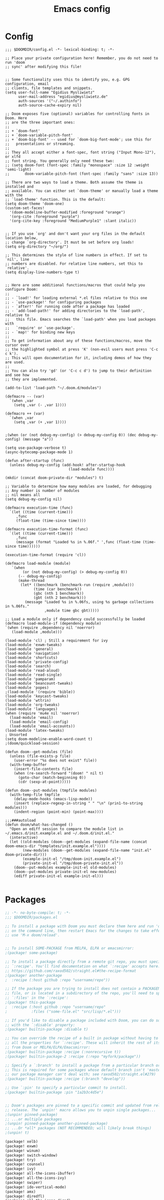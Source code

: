 #+title: Emacs config
#+property: header-args :tangle config.el

* Config
#+begin_src elisp :tangle config.el
;;; $DOOMDIR/config.el -*- lexical-binding: t; -*-

;; Place your private configuration here! Remember, you do not need to run 'doom
;; sync' after modifying this file!


;; Some functionality uses this to identify you, e.g. GPG configuration, email
;; clients, file templates and snippets.
(setq user-full-name "Egidius Mysliwietz"
      user-mail-address "egidius@mysliwietz.de"
      auth-sources '("~/.authinfo")
      auth-source-cache-expiry nil)

;; Doom exposes five (optional) variables for controlling fonts in Doom. Here
;; are the three important ones:
;;
;; + `doom-font'
;; + `doom-variable-pitch-font'
;; + `doom-big-font' -- used for `doom-big-font-mode'; use this for
;;   presentations or streaming.
;;
;; They all accept either a font-spec, font string ("Input Mono-12"), or xlfd
;; font string. You generally only need these two:
;; (setq doom-font (font-spec :family "monospace" :size 12 :weight 'semi-light)
;;       doom-variable-pitch-font (font-spec :family "sans" :size 13))

;; There are two ways to load a theme. Both assume the theme is installed and
;; available. You can either set `doom-theme' or manually load a theme with the
;; `load-theme' function. This is the default:
(setq doom-theme 'doom-one)
(custom-set-faces!
  '(doom-modeline-buffer-modified :foreground "orange")
  '(org-cite :foreground "purple")
  '(org-cite-key :foreground "MediumPurple1" :slant italic))


;; If you use `org' and don't want your org files in the default location below,
;; change `org-directory'. It must be set before org loads!
(setq org-directory "~/org/")

;; This determines the style of line numbers in effect. If set to `nil', line
;; numbers are disabled. For relative line numbers, set this to `relative'.
(setq display-line-numbers-type t)


;; Here are some additional functions/macros that could help you configure Doom:
;;
;; - `load!' for loading external *.el files relative to this one
;; - `use-package!' for configuring packages
;; - `after!' for running code after a package has loaded
;; - `add-load-path!' for adding directories to the `load-path', relative to
;;   this file. Emacs searches the `load-path' when you load packages with
;;   `require' or `use-package'.
;; - `map!' for binding new keys
;;
;; To get information about any of these functions/macros, move the cursor over
;; the highlighted symbol at press 'K' (non-evil users must press 'C-c c k').
;; This will open documentation for it, including demos of how they are used.
;;
;; You can also try 'gd' (or 'C-c c d') to jump to their definition and see how
;; they are implemented.

(add-to-list 'load-path "~/.doom.d/modules")

(defmacro -- (var)
  `(when ,var
    (setq ,var (- ,var 1))))

(defmacro ++ (var)
  `(when ,var
    (setq ,var (+ ,var 1))))


;(when (or (not debug-my-config) (> debug-my-config 0)) (dec debug-my-config) (message "a"))

(setq use-package-verbose t)
(async-bytecomp-package-mode 1)

(defun after-startup (func)
  (unless debug-my-config (add-hook! after-startup-hook
                             (load-module func))))

(mkdir (concat doom-private-dir "modules") t)

;; Variable to determine how many modules are loaded, for debugging
;; Any number is number of modules
;; nil means all
(setq debug-my-config nil)

(defmacro execution-time (func)
  `(let ((time (current-time)))
     ,func
     (float-time (time-since time))))

(defmacro execution-time-format (func)
  `(let ((time (current-time)))
     ,func
     (message (format "Loaded %s in %.06f." ',func (float-time (time-since time))))))

(execution-time-format (require 'cl))

(defmacro load-module (module)
   `(when
        (or (not debug-my-config) (> debug-my-config 0))
      (-- debug-my-config)
      (make-thread
       (let* ((benchmark (benchmark-run (require ,module)))
             (time (car benchmark))
             (gbc (nth 1 benchmark))
             (gbt (nth 2 benchmark)))
         (message "Loaded %s in %.06fs, using %s garbage collections in %.06fs."
                  ,module time gbc gbt)))))

;; Load a module only if dependency could successfully be loaded
(defmacro load-module-if (dependency module)
`(when (require ,dependency nil 'noerror)
   (load-module ,module)))

(load-module 'cl) ; Still a requirement for ivy
(load-module 'exwm-tweaks)
(load-module 'general)
(load-module 'navigation)
(load-module 'shortcuts)
(load-module 'private-config)
(load-module 'search)
(load-module 'read-aloud)
(load-module 'read-single)
(load-module 'pamparam)
(load-module 'beancount-tweaks)
(load-module 'popes)
;(load-module '(require 'bible))
(load-module 'keycast-tweaks)
(load-module 'wttrin)
(load-module 'org-tweaks)
(load-module 'languages)
(when (require 'mu4e nil 'noerror)
  (load-module 'email)
  (load-module 'email-config)
  (load-module 'email-accounts))
(load-module 'latex-tweaks)
; Unsorted
(setq doom-modeline-enable-word-count t)
;(doom/quickload-session)

(defun doom--get-modules (file)
  (unless (file-exists-p file)
    (user-error "%s does not exist" file))
  (with-temp-buffer
    (insert-file-contents file)
    (when (re-search-forward "(doom! " nil t)
      (goto-char (match-beginning 0))
      (cdr (sexp-at-point)))))

(defun doom--put-modules (tmpfile modules)
  (with-temp-file tmpfile
    (delay-mode-hooks (emacs-lisp-mode))
    (insert (replace-regexp-in-string " " "\n" (prin1-to-string modules)))
    (indent-region (point-min) (point-max))))

;;;###autoload
(defun doom/what-has-changed ()
  "Open an ediff session to compare the module list in
~/.emacs.d/init.example.el and ~/.doom.d/init.el."
  (interactive)
  (let ((old-modules (doom--get-modules (expand-file-name (concat doom-emacs-dir "templates/init.example.el"))))
        (new-modules (doom--get-modules (expand-file-name "init.el" doom-private-dir)))
        (example-init-el "/tmp/doom-init.example.el")
        (private-init-el "/tmp/doom-private-init.el"))
    (doom--put-modules example-init-el old-modules)
    (doom--put-modules private-init-el new-modules)
    (ediff private-init-el example-init-el)))

#+end_src

* Packages
#+begin_src emacs-lisp :tangle packages.el
;; -*- no-byte-compile: t; -*-
;;; $DOOMDIR/packages.el

;; To install a package with Doom you must declare them here and run 'doom sync'
;; on the command line, then restart Emacs for the changes to take effect -- or
;; use 'M-x doom/reload'.


;; To install SOME-PACKAGE from MELPA, ELPA or emacsmirror:
;(package! some-package)

;; To install a package directly from a remote git repo, you must specify a
;; `:recipe'. You'll find documentation on what `:recipe' accepts here:
;; https://github.com/raxod502/straight.el#the-recipe-format
;(package! another-package
;  :recipe (:host github :repo "username/repo"))

;; If the package you are trying to install does not contain a PACKAGENAME.el
;; file, or is located in a subdirectory of the repo, you'll need to specify
;; `:files' in the `:recipe':
;(package! this-package
;  :recipe (:host github :repo "username/repo"
;           :files ("some-file.el" "src/lisp/*.el")))

;; If you'd like to disable a package included with Doom, you can do so here
;; with the `:disable' property:
;(package! builtin-package :disable t)

;; You can override the recipe of a built in package without having to specify
;; all the properties for `:recipe'. These will inherit the rest of its recipe
;; from Doom or MELPA/ELPA/Emacsmirror:
;(package! builtin-package :recipe (:nonrecursive t))
;(package! builtin-package-2 :recipe (:repo "myfork/package"))

;; Specify a `:branch' to install a package from a particular branch or tag.
;; This is required for some packages whose default branch isn't 'master' (which
;; our package manager can't deal with; see raxod502/straight.el#279)
;(package! builtin-package :recipe (:branch "develop"))

;; Use `:pin' to specify a particular commit to install.
;(package! builtin-package :pin "1a2b3c4d5e")


;; Doom's packages are pinned to a specific commit and updated from release to
;; release. The `unpin!' macro allows you to unpin single packages...
;(unpin! pinned-package)
;; ...or multiple packages
;(unpin! pinned-package another-pinned-package)
;; ...Or *all* packages (NOT RECOMMENDED; will likely break things)
;(unpin! t)

(package! xelb)
(package! exwm)
(package! winum)
(package! switch-window)
(package! try)
(package! counsel)
(package! ivy)
(package! all-the-icons-ibuffer)
(package! all-the-icons-ivy)
(package! swiper)
(package! ido-vertical-mode)
(package! amx)
(package! diredfl)
(package! all-the-icons-dired)
(package! diredful)
(package! dired-git-info)
(package! async)
(package! dired-quick-sort)
(package! openwith)
(package! lispy)
(package! hydra)
(package! ace-link)
(package! sudo-edit)
(package! beancount :recipe (:host github :repo "beancount/beancount-mode")
  :pin "ea8257881b7e276e8d170d724e3b2e179f25cb77")
(package! rotate)
(package! vlf)
(package! evil-escape :disable t)

; Auto Activating Snippets
(package! aas :recipe (:host github :repo "ymarco/auto-activating-snippets")
  :pin "1699bec4d244a1f62af29fe4eb8b79b6d2fccf7d")

(package! string-inflection :pin "fd7926ac17293e9124b31f706a4e8f38f6a9b855")

(package! info-colors :pin "47ee73cc19b1049eef32c9f3e264ea7ef2aaf8a5")
(package! modus-themes :pin "392ebb115b07f8052d512ec847619387d109edd6")
(package! theme-magic :pin "844c4311bd26ebafd4b6a1d72ddcc65d87f074e3")
(package! keycast :pin "04ba7519f34421c235bac458f0192c130f732f12")
(package! page-break-lines :recipe (:host github :repo "purcell/page-break-lines"))
(package! spray :pin "74d9dcfa2e8b38f96a43de9ab0eb13364300cb46")
;(package! authinfo-color-mode
;  :recipe (:repo "lisp/authinfo-color-mode"))
(package! systemd :pin "b6ae63a236605b1c5e1069f7d3afe06ae32a7bae")
; Ebooks
(package! calibredb :pin "cb93563d0ec9e0c653210bc574f9546d1e7db437")
(package! nov :pin "b3c7cc28e95fe25ce7b443e5f49e2e45360944a3")
; Email
(package! org-mime)
(package! org-auto-tangle)
(package! mu4e-alert)
(package! outline-minor-faces)
(package! mu4e-conversation)
(package! elfeed-summary)
(package! org-modern)
(package! good-scroll)
(package! desktop-environment)
(package! emms)
(package! elfeed-tube)
(package! mpv)
(package! elfeed-tube-mpv)
(package! spell-fu)
(package! wallpaper)
#+end_src
* Secrets :crypt:
:LOGBOOK:
CLOCK: [2023-02-10 Fri 15:33]--[2023-02-10 Fri 15:58] =>  0:25
:END:
-----BEGIN PGP MESSAGE-----

jA0ECQMCpaa2IHWz/qX/0ncB5MHYMuE7woX9lpKqkvubmgY7wy3/6LCoYMn6XYRY
sY2v9BQxlfFkz+rwgWnsdRYeGLR8Yd8mpHGeGg4jrvC8v5eiOhaqCKpyNiAcMpOv
age95IpQjrQoIy0CPDtiouDWKNrXrTSQctareltEAkkB+p48HdVkKg==
=z0qj
-----END PGP MESSAGE-----
* Modules
** Utility functions
#+begin_src emacs-lisp
(load-module 'utility-functions)
#+end_src
*** Code
#+begin_src emacs-lisp :tangle modules/utility-functions.el
(require 'string-inflection)
(defun string-inflection-title-to-lisp-case-function (title-str)
  "Title String for Something => title-string-for-something"
  (string-inflection-kebab-case-function (s-replace-all '((" " . "-")) title-str)))
(provide 'utility-functions)
#+end_src
** Autocorrect
#+begin_src emacs-lisp
(load-module 'auto-correct)
#+end_src

#+begin_src emacs-lisp :tangle modules/auto-correct.el
;;; auto-correct.el -*- lexical-binding: t; -*-

(define-key ctl-x-map "\C-i"
  #'endless/ispell-word-then-abbrev)

(defun endless/simple-get-word ()
  (car-safe (save-excursion (ispell-get-word nil))))

(defun endless/ispell-word-then-abbrev (p)
  "Call `ispell-word', then create an abbrev for it.
With prefix P, create local abbrev. Otherwise it will
be global.
If there's nothing wrong with the word at point, keep
looking for a typo until the beginning of buffer. You can
skip typos you don't want to fix with `SPC', and you can
abort completely with `C-g'."
  (interactive "P")
  (let (bef aft)
    (save-excursion
      (while (if (setq bef (endless/simple-get-word))
                 ;; Word was corrected or used quit.
                 (if (ispell-word nil 'quiet)
                     nil ; End the loop.
                   ;; Also end if we reach `bob'.
                   (not (bobp)))
               ;; If there's no word at point, keep looking
               ;; until `bob'.
               (not (bobp)))
        (backward-word)
        (backward-char))
      (setq aft (endless/simple-get-word)))
    (if (and aft bef (not (equal aft bef)))
        (let ((aft (downcase aft))
              (bef (downcase bef)))
          (define-abbrev
            (if p local-abbrev-table global-abbrev-table)
            bef aft)
          (message "\"%s\" now expands to \"%s\" %sally"
                   bef aft (if p "loc" "glob")))
      (user-error "No typo at or before point"))))

(setq save-abbrevs 'silently)
(setq-default abbrev-mode t)

(provide 'auto-correct)
#+end_src

** Beancount
#+begin_src emacs-lisp
(load-module 'beancount-tweaks)
#+end_src
#+begin_src emacs-lisp :tangle modules/beancount-tweaks.el
;;; beancount.el -*- lexical-binding: t; -*-

(use-package! beancount
  :mode ("\\.beancount\\'" . beancount-mode)
  :init
  (after! all-the-icons
    (add-to-list 'all-the-icons-icon-alist
                 '("\\.beancount\\'" all-the-icons-material "attach_money" :face all-the-icons-lblue))
    (add-to-list 'all-the-icons-mode-icon-alist
                 '(beancount-mode all-the-icons-material "attach_money" :face all-the-icons-lblue)))
  :config
  (setq beancount-electric-currency t)
  (defun beancount-bal ()
    "Run bean-report bal."
    (interactive)
    (let ((compilation-read-command nil))
      (beancount--run "bean-report"
                      (file-relative-name buffer-file-name) "bal")))
  (map! :map beancount-mode-map
        :n "TAB" #'beancount-align-to-previous-number
        :i "RET" (cmd! (newline-and-indent) (beancount-align-to-previous-number))))

(provide 'beancount-tweaks)

#+end_src
** Dired
*** Dired Inline images
#+begin_src emacs-lisp
(load-module 'dired-inline-images)
#+end_src
**** Code
#+begin_src emacs-lisp :tangle modules/dired-inline-images.el
;;; dired-inline-images.el -*- lexical-binding: t; -*-

(defun dired-preview--dired-line-is-previewable ()
  "Return non-nil if line under point is previewable"
  (let* ((fname (dired-get-filename nil))
         (ext (upcase (file-name-extension fname)))
         (allowed-extensions '("PBM" "XBM" "XPM" "GIF" "JPEG" "JPG" "TIFF" "TIF" "PNG" "SVG"))
         (search-fun (apply-partially (lambda (a b) (string= a b)) ext))
         (is-ext-allowed (seq-find search-fun allowed-extensions nil)))
    is-ext-allowed))

(defun dired-preview--readin (filename)
  "Read in the file.

Return a string suitable for insertion in `dired' buffer."
    (let ((preview-image (create-image filename 'imagemagick nil :height 200)))
      (with-temp-buffer
        (insert-image preview-image)
        (insert "\n")
        (buffer-string))))

(defun dired-preview-insert ()          ;; Copied more or less directly from dired-subtree
  "Insert preview under this file."
  (interactive)
  (when (and (dired-preview--dired-line-is-previewable)
             (not (dired-subtree--is-expanded-p)))
    (let* ((filename (dired-get-filename nil))
           (listing (dired-preview--readin filename))
           beg end)
      (read-only-mode -1)
      (move-end-of-line 1)
      ;; this is pretty ugly, I'm sure it can be done better
      (save-excursion
        (insert listing)
        (setq end (+ (point) 2)))
      (newline)
      (setq beg (point))
      (let ((inhibit-read-only t))
        (remove-text-properties (1- beg) beg '(dired-filename)))
      (let* ((ov (make-overlay beg end))
             (parent (dired-subtree--get-ov (1- beg)))
             (depth (or (and parent (+ 2 (overlay-get parent 'dired-subtree-depth)))
                        2))
             (face (intern (format "dired-subtree-depth-%d-face" depth))))
        (when dired-subtree-use-backgrounds
          (overlay-put ov 'face face))
        ;; refactor this to some function
        (overlay-put ov 'line-prefix
                     (if (stringp dired-subtree-line-prefix)
                         (if (not dired-subtree-use-backgrounds)
                             (apply 'concat (-repeat depth dired-subtree-line-prefix))
                           (cond
                            ((eq nil dired-subtree-line-prefix-face)
                             (apply 'concat
                                    (-repeat depth dired-subtree-line-prefix)))
                            ((eq 'subtree dired-subtree-line-prefix-face)
                             (concat
                              dired-subtree-line-prefix
                              (propertize
                               (apply 'concat
                                      (-repeat (1- depth) dired-subtree-line-prefix))
                               'face face)))
                            ((eq 'parents dired-subtree-line-prefix-face)
                             (concat
                              dired-subtree-line-prefix
                              (apply 'concat
                                     (--map
                                      (propertize dired-subtree-line-prefix
                                                  'face
                                                  (intern (format "dired-subtree-depth-%d-face" it)))
                                      (number-sequence 1 (1- depth))))))))
                       (funcall dired-subtree-line-prefix depth)))
        (overlay-put ov 'dired-subtree-name filename)
        (overlay-put ov 'dired-subtree-parent parent)
        (overlay-put ov 'dired-subtree-depth depth)
        (overlay-put ov 'evaporate t)
        (push ov dired-subtree-overlays))
      (goto-char (- beg 1))
      (dired-move-to-filename)
      (read-only-mode 1)
      (run-hooks 'dired-subtree-after-insert-hook))))

(defun dired-preview-insert-preview-or-subtree (orig-fun)
  "Call the right insert function for a preview or a subtree"
  (interactive)
  (cond ((dired-subtree--dired-line-is-directory-or-link-p) (apply orig-fun nil))
        ((dired-preview--dired-line-is-previewable) (dired-preview-insert))))

(advice-add 'dired-subtree-insert :around #'dired-preview-insert-preview-or-subtree)

(provide 'dired-inline-images)

#+end_src

*** Dired Tweaks
#+begin_src emacs-lisp
(load-module 'dired-tweaks)
#+end_src
**** Code
#+begin_src emacs-lisp :tangle modules/dired-tweaks.el
;;; dired-tweaks.el -*- lexical-binding: t; -*-

;; Dired
;;; Colourful dired
(use-package! diredfl
  :init (diredfl-global-mode 1))

(use-package! all-the-icons-dired
  :config
  ;(all-the-icons-dired-mode 1)
  (add-hook 'dired-mode-hook 'all-the-icons-dired-mode))

(defun dired-open-file ()
  "In dired, open the file named on this line."
  (interactive)
  (let* ((file (dired-get-filename nil t)))
    (message "Opening %s..." file)
    (call-process "xdg-open" nil 0 nil file)))


(define-minor-mode dired-follow-mode
  "Diplay file at point in dired after a move."
  :lighter " dired-f"
  :global t
  (if dired-follow-mode
      (advice-add 'dired-next-line :after (lambda (arg) (dired-display-file)))
    (advice-remove 'dired-next-line (lambda (arg) (dired-display-file)))))

(setq vc-follow-symlinks t
      dired-listing-switches "-ahlt"
      diredp-toggle-find-file-reuse-dir 1
      image-dired-thumb-size 100
      diredp-image-preview-in-tooltip 100
      dired-auto-revert-buffer t
      diredp-hide-details-initially-flag nil
      dired-hide-details-mode 0)

(defmacro image-view (direction)
  `(lambda ()
     (interactive)
     (quit-window)
     (let ((pt (point))
           filename)
       (or (ignore-errors
             (catch 'filename
               (while (dired-next-line ,direction)
                 (when (image-type-from-file-name
                        (setq filename (dired-get-filename)))
                   (throw 'filename filename)))))
           (goto-char pt))
       (dired-view-file))))

(eval-after-load "image-mode"
  '(progn
    (define-key image-mode-map "n" (image-view 1))
    (define-key image-mode-map "p" (image-view -1))))

;(use-package dired-k
;  ;; use dired-k as alternative to revert buffer. This will refresh git status
;  :hook (dired-mode . dired-k)
;  :bind (:map dired-mode-map
;              ("g" . dired-k)))

(use-package! diredful
  :config (diredful-mode 1))

; I don't like colors that much, icons already do everything
;(use-package dired-rainbow
;
;  :defer t
;  :config
;  (progn
;    (dired-rainbow-define-chmod directory "#6cb2eb" "d.*")
;    (dired-rainbow-define html "#eb5286" ("css" "less" "sass" "scss" "htm" "html" "jhtm" "mht" "eml" "mustache" "xhtml"))
;    (dired-rainbow-define xml "#f2d024" ("xml" "xsd" "xsl" "xslt" "wsdl" "bib" "json" "msg" "pgn" "rss" "yaml" "yml" "rdata"))
;    (dired-rainbow-define document "#9561e2" ("docm" "doc" "docx" "odb" "odt" "pdb" "pdf" "ps" "rtf" "djvu" "epub" "odp" "ppt" "pptx"))
;    (dired-rainbow-define markdown "#ffed4a" ("org" "etx" "info" "markdown" "md" "mkd" "nfo" "pod" "rst" "tex" "textfile" "txt"))
;    (dired-rainbow-define database "#6574cd" ("xlsx" "xls" "csv" "accdb" "db" "mdb" "sqlite" "nc"))
;    (dired-rainbow-define media "#de751f" ("mp3" "mp4" "MP3" "MP4" "avi" "mpeg" "mpg" "flv" "ogg" "mov" "mid" "midi" "wav" "aiff" "flac"))
;    (dired-rainbow-define image "#f66d9b" ("tiff" "tif" "cdr" "gif" "ico" "jpeg" "jpg" "png" "psd" "eps" "svg"))
;    (dired-rainbow-define log "#c17d11" ("log"))
;    (dired-rainbow-define shell "#f6993f" ("awk" "bash" "bat" "sed" "sh" "zsh" "vim"))
;    (dired-rainbow-define interpreted "#38c172" ("py" "ipynb" "rb" "pl" "t" "msql" "mysql" "pgsql" "sql" "r" "clj" "cljs" "scala" "js"))
;    (dired-rainbow-define compiled "#4dc0b5" ("asm" "cl" "lisp" "el" "c" "h" "c++" "h++" "hpp" "hxx" "m" "cc" "cs" "cp" "cpp" "go" "f" "for" "ftn" "f90" "f95" "f03" "f08" "s" "rs" "hi" "hs" "pyc" ".java"))
;    (dired-rainbow-define executable "#8cc4ff" ("exe" "msi"))
;    (dired-rainbow-define compressed "#51d88a" ("7z" "zip" "bz2" "tgz" "txz" "gz" "xz" "z" "Z" "jar" "war" "ear" "rar" "sar" "xpi" "apk" "xz" "tar"))
;    (dired-rainbow-define packaged "#faad63" ("deb" "rpm" "apk" "jad" "jar" "cab" "pak" "pk3" "vdf" "vpk" "bsp"))
;    (dired-rainbow-define encrypted "#ffed4a" ("gpg" "pgp" "asc" "bfe" "enc" "signature" "sig" "p12" "pem"))
;    (dired-rainbow-define fonts "#6cb2eb" ("afm" "fon" "fnt" "pfb" "pfm" "ttf" "otf"))
;    (dired-rainbow-define partition "#e3342f" ("dmg" "iso" "bin" "nrg" "qcow" "toast" "vcd" "vmdk" "bak"))
;    (dired-rainbow-define vc "#0074d9" ("git" "gitignore" "gitattributes" "gitmodules"))
;    (dired-rainbow-define-chmod executable-unix "#38c172" "-.*x.*")
;    ))

(use-package! dired-git-info
  :config
  (setq dgi-auto-hide-details-p nil)
  (add-hook 'dired-after-readin-hook 'dired-git-info-auto-enable))


(use-package! async
  :init (dired-async-mode 1))

(use-package! dired-quick-sort
  :config
  (dired-quick-sort-setup)
  (setq dired-quick-sort-suppress-setup-warning t))

(use-package! openwith
  :config
  (setq openwith-associations
        (cond
         ((string-equal system-type "darwin")
          '(("\\.\\(dmg\\|doc\\|docs\\|xls\\|xlsx\\)$"
             "open" (file))
            ("\\.\\(mp4\\|mp3\\|webm\\|avi\\|flv\\|mov\\)$"
             "open" ("-a" "VLC" file))))
         ((string-equal system-type "gnu/linux")
          '(("\\.\\(mp4\\|m4a\\|mp3\\|mkv\\|webm\\|avi\\|flv\\|mov\\|pdf\\|part\\)$"
             "xdg-open" (file))))))
  (openwith-mode t)
  (setq large-file-warning-threshold 3000000000))

(define-key dired-mode-map (kbd "<backspace>") 'dired-up-directory)

;; Docview j and k go forward a line which is weird behaviour in a pdf
;; Paging is prefered to scrolling
(after! doc-view-mode
(define-key doc-view-mode-map (kbd "j") 'doc-view-next-page)
(define-key doc-view-mode-map (kbd "k") 'doc-view-previous-page)
  )

;; Convert files automatically
(defun dired-convert-file ()
  "Converts pptx or docx files to pdf"
  (interactive)
  (cl-map 'nil '(lambda (file)
                   (let ((ext (file-name-extension file))
                         (base-name-sans-ext (file-name-sans-extension (file-name-nondirectory file))))
                     (cond
                      ((or (string-equal ext "pptx") (string-equal ext "ppt"))
                       (async-shell-command (format "libreoffice --headless --invisible --convert-to pdf \"%s\"" file)))
                      ((or (string-equal ext "docx") (string-equal ext "doc") (string-equal ext "epub") (string-equal ext "tex") (string-equal "html") (string-equal ext "org") (string-equal ext "txt"))
                       (async-shell-command (format "pandoc -i \"%s\" -o \"%s.pdf\"" file base-name-sans-ext)))
                      ((or (string-equal ext "jpg") (string-equal ext "jpeg") (string-equal ext "png"))
                       (async-shell-command (format "convert \"%s\" -rotate 90 \"%s\"" file file)))
                      ))) (dired-get-marked-files)))

;; Toggle youtube-dl-list if in elfeed-youtube buffer, else perform regular load
(defun dired-load-or-youtube-toggle ()
  (interactive)
  (cond ((string-equal (buffer-name) "elfeed-youtube")
         (youtube-dl-list))
        ((eq major-mode 'youtube-dl-list-mode) (kill-buffer))
        (t (dired-do-load))))

(map! :map dired-mode-map
      ;:after dired-mode
      ;:n doom-leader-key nil
      :n "c" #'dired-convert-file
      :n "L" #'dired-load-or-youtube-toggle)

(map! :map youtube-dl-list-mode-map
      :n "L" #'dired-load-or-youtube-toggle)

(provide 'dired-tweaks)
#+end_src
*** Tab to Expand Subfiles
#+begin_src emacs-lisp
(load-module 'tab-to-expand-subfiles)
#+end_src
**** Requirements
#+begin_src emacs-lisp :tangle packages.el
(package! dired-subtree)
#+end_src
**** Code
#+begin_src emacs-lisp :tangle modules/tab-to-expand-subfiles.el
(use-package! dired-subtree
  :defer t
  :after dired
  :config
  (bind-key "<tab>" #'dired-subtree-toggle dired-mode-map)
  (bind-key "<backtab>" #'dired-subtree-cycle dired-mode-map))
(provide 'tab-to-expand-subfiles)
#+end_src
** Narrow by regex dired
#+begin_src emacs-lisp
(load-module 'narrow-by-regex-dired)
#+end_src
*** Requirements
#+begin_src emacs-lisp :tangle packages.el
(package! dired-narrow)
#+end_src
*** Code
#+begin_src emacs-lisp :tangle modules/narrow-by-regex-dired.el
(provide 'narrow-by-regex-dired)
#+end_src
** Ebooks
#+begin_src emacs-lisp
(load-module 'ebook-tweaks)
#+end_src
*** Code
#+begin_src emacs-lisp :tangle modules/ebook-tweaks.el
;;; ebook-tweaks.el -*- lexical-binding: t; -*-

(use-package! calibredb
  :commands calibredb
  :config
  (setq calibredb-root-dir "/home/user/sshfs/calibre/"
        calibredb-db-dir (expand-file-name "metadata.db" calibredb-root-dir)
        sql-sqlite-program "sqlite3")

(setq calibredb-id-width 12)
(setq calibredb-format-all-the-icons t)
(setq calibredb-format-icons-in-terminal t)
(setq calibredb-format-character-icons t)
  (map! :map calibredb-show-mode-map
        :ne "?" #'calibredb-entry-dispatch
        :ne "o" #'calibredb-find-file
        :ne "O" #'calibredb-find-file-other-frame
        :ne "V" #'calibredb-open-file-with-default-tool
        :ne "s" #'calibredb-set-metadata-dispatch
        :ne "e" #'calibredb-export-dispatch
        :ne "q" #'calibredb-entry-quit
        :ne "." #'calibredb-open-dired
        :ne [tab] #'calibredb-toggle-view-at-point
        :ne "M-t" #'calibredb-set-metadata--tags
        :ne "M-a" #'calibredb-set-metadata--author_sort
        :ne "M-A" #'calibredb-set-metadata--authors
        :ne "M-T" #'calibredb-set-metadata--title
        :ne "M-c" #'calibredb-set-metadata--comments)
  (map! :map calibredb-search-mode-map
        :ne [mouse-3] #'calibredb-search-mouse
        :ne "RET" #'calibredb-find-file
        :ne "?" #'calibredb-dispatch
        :ne "a" #'calibredb-add
        :ne "A" #'calibredb-add-dir
        :ne "c" #'calibredb-clone
        :ne "d" #'calibredb-remove
        :ne "D" #'calibredb-remove-marked-items
        :ne "j" #'calibredb-next-entry
        :ne "k" #'calibredb-previous-entry
        :ne "l" #'calibredb-virtual-library-list
        :ne "L" #'calibredb-library-list
        :ne "n" #'calibredb-virtual-library-next
        :ne "N" #'calibredb-library-next
        :ne "p" #'calibredb-virtual-library-previous
        :ne "P" #'calibredb-library-previous
        :ne "s" #'calibredb-set-metadata-dispatch
        :ne "S" #'calibredb-switch-library
        :ne "o" #'calibredb-find-file
        :ne "O" #'calibredb-find-file-other-frame
        :ne "v" #'calibredb-view
        :ne "V" #'calibredb-open-file-with-default-tool
        :ne "." #'calibredb-open-dired
        :ne "b" #'calibredb-catalog-bib-dispatch
        :ne "e" #'calibredb-export-dispatch
        :ne "r" #'calibredb-search-refresh-and-clear-filter
        :ne "R" #'calibredb-search-clear-filter
        :ne "q" #'calibredb-search-quit
        :ne "m" #'calibredb-mark-and-forward
        :ne "f" #'calibredb-toggle-favorite-at-point
        :ne "x" #'calibredb-toggle-archive-at-point
        :ne "h" #'calibredb-toggle-highlight-at-point
        :ne "u" #'calibredb-unmark-and-forward
        :ne "i" #'calibredb-edit-annotation
        :ne "DEL" #'calibredb-unmark-and-backward
        :ne [backtab] #'calibredb-toggle-view
        :ne [tab] #'calibredb-toggle-view-at-point
        :ne "M-n" #'calibredb-show-next-entry
        :ne "M-p" #'calibredb-show-previous-entry
        :ne "/" #'calibredb-search-live-filter
        :ne "M-t" #'calibredb-set-metadata--tags
        :ne "M-a" #'calibredb-set-metadata--author_sort
        :ne "M-A" #'calibredb-set-metadata--authors
        :ne "M-T" #'calibredb-set-metadata--title
        :ne "M-c" #'calibredb-set-metadata--comments))

(use-package! nov
  :mode ("\\.epub\\'" . nov-mode)
  :config
  (map! :map nov-mode-map
        :n "RET" #'nov-scroll-up)

  (defun doom-modeline-segment--nov-info ()
    (concat
     " "
     (propertize
      (cdr (assoc 'creator nov-metadata))
      'face 'doom-modeline-project-parent-dir)
     " "
     (cdr (assoc 'title nov-metadata))
     " "
     (propertize
      (format "%d/%d"
              (1+ nov-documents-index)
              (length nov-documents))
      'face 'doom-modeline-info)))

  (advice-add 'nov-render-title :override #'ignore)

  (defun +nov-mode-setup ()
    (face-remap-add-relative 'variable-pitch
                             :family "Merriweather"
                             :height 1.4
                             :width 'semi-expanded)
    (face-remap-add-relative 'default :height 0.7)
    (setq-local line-spacing 0.1
                next-screen-context-lines 4
                shr-use-colors nil)
    (require 'visual-fill-column nil t)
    (setq-local visual-fill-column-center-text t
                visual-fill-column-width 81
                nov-text-width 120)
    (visual-fill-column-mode 1)
    (hl-line-mode -1)

    (add-to-list '+lookup-definition-functions #'+lookup/dictionary-definition)

    (setq-local mode-line-format
                `((:eval
                   (doom-modeline-segment--workspace-name))
                  (:eval
                   (doom-modeline-segment--window-number))
                  (:eval
                   (doom-modeline-segment--nov-info))
                  ,(propertize
                    " %P "
                    'face 'doom-modeline-buffer-minor-mode)
                  ,(propertize
                    " "
                    'face (if (doom-modeline--active) 'mode-line 'mode-line-inactive)
                    'display `((space
                                :align-to
                                (- (+ right right-fringe right-margin)
                                   ,(* (let ((width (doom-modeline--font-width)))
                                         (or (and (= width 1) 1)
                                             (/ width (frame-char-width) 1.0)))
                                       (string-width
                                        (format-mode-line (cons "" '(:eval (doom-modeline-segment--major-mode))))))))))
                  (:eval (doom-modeline-segment--major-mode)))))

  (add-hook 'nov-mode-hook #'+nov-mode-setup))

(provide 'ebook-tweaks)
#+end_src

** Org-Roam
#+begin_src emacs-lisp
(load-module 'org-roam-tweaks)
#+end_src
*** Requirements
#+begin_src emacs-lisp :tangle packages.el
(package! org-roam)
(package! org-roam-ui)
(package! org-roam-timestamps)
(package! org-roam-bibtex)
(package! citar-org-roam)
#+end_src
*** Code
#+begin_src emacs-lisp :tangle modules/org-roam-tweaks.el
(setq org-roam-directory "~/dox/sync/org/roam")
(org-roam-db-autosync-mode 1)
(provide 'org-roam-tweaks)
#+end_src

** Editing
#+begin_src emacs-lisp
(load-module 'editing)
#+end_src
*** Requirements
#+begin_src emacs-lisp :tangle packages.el

*** Code
#+end_src
#+begin_src emacs-lisp :tangle modules/editing.el
;;; editing.el -*- lexical-binding: t; -*-

(defun which-active-modes ()
  "Return which minor modes are enabled in the current buffer."
  (let ((active-modes))
    (mapc (lambda (mode) (condition-case nil
                        (if (and (symbolp mode) (symbol-value mode))
                            (add-to-list 'active-modes mode))
                      (error nil) ))
          minor-mode-list)
    (format "%s" active-modes)))

(defun replace-regexp-entire-buffer (pattern replacement)
  "Perform regular-expression replacement throughout buffer."
  (interactive
   (let ((args (query-replace-read-args "Replace" t)))
     (setcdr (cdr args) nil)    ; remove third value returned from query---args
     args))
  (save-excursion
    (goto-char (point-min))
    (while (re-search-forward pattern nil t)
      (replace-match replacement))))


(setq toggle-auto-fill-boolean nil
      which-key-idle-delay 0.5
      which-key-allow-multiple-replacements t)

(after! which-key
  (pushnew!
   which-key-replacement-alist
   '(("" . "\\`+?evil[-:]?\\(?:a-\\)?\\(.*\\)") . (nil . "◂\\1"))
   '(("\\`g s" . "\\`evilem--?motion-\\(.*\\)") . (nil . "◃\\1"))
   ))

(after! company
  (setq company-idle-delay 0.5
        company-minimum-prefix-length 2
        company-show-numbers t)
  (add-hook 'evil-normal-state-entry-hook #'company-abort))

(set-company-backend!
  '(text-mode
    markdown-mode
    gfm-mode)
  '(:seperate
    company-ispell
    company-files
    company-yasnippet))

(set-company-backend! 'ess-r-mode
  '(company-R-args company-R-objects company-dabbrev-code :separate))

(use-package! vlf-setup
  :defer-incrementally vlf-tune vlf-base vlf-write vlf-search vlf-occur vlf-follow vlf-ediff vlf)

(setq eros-eval-result-prefix "⟹ ")

(defun toggle-auto-fill-on ()
  (set-fill-column 100) ;80
  (auto-fill-mode t)
  (setq toggle-auto-fill-boolean t)
  ;(string-match-p "auto-fill-function" (which-active-modes))
  (message "auto-fill-mode on"))


(defun toggle-auto-fill-off ()
  (replace-regexp-entire-buffer "\n" " ")
  (auto-fill-mode nil)
  (setq toggle-auto-fill-boolean nil)
  (message "auto-fill-mode off")
  )

(defun toggle-auto-fill ()
  "Toggle auto fill mode and reset buffer to non-auto-fill."
  (interactive)
  (if toggle-auto-fill-boolean
      (toggle-auto-fill-off)
    (toggle-auto-fill-on)
    ))



(global-set-key (kbd "M-q") 'toggle-auto-fill)

(use-package! aas
  :commands aas-mode)

(setq yas-triggers-in-field t)

(use-package! string-inflection
  :commands (string-inflection-all-cycle
             string-inflection-toggle
             string-inflection-camelcase
             string-inflection-lower-camelcase
             string-inflection-kebab-case
             string-inflection-underscore
             string-inflection-capital-underscore
             string-inflection-upcase)
  :init
  (map! :leader :prefix ("c~" . "naming convention")
        :desc "cycle" "~" #'string-inflection-all-cycle
        :desc "toggle" "t" #'string-inflection-toggle
        :desc "CamelCase" "c" #'string-inflection-camelcase
        :desc "downCase" "d" #'string-inflection-lower-camelcase
        :desc "kebab-case" "k" #'string-inflection-kebab-case
        :desc "under_score" "_" #'string-inflection-underscore
        :desc "Upper_Score" "u" #'string-inflection-capital-underscore
        :desc "UP_CASE" "U" #'string-inflection-upcase)
  (after! evil
    (evil-define-operator evil-operator-string-inflection (beg end _type)
      "Define a new evil operator that cycles symbol casing."
      :move-point nil
      (interactive "<R>")
      (string-inflection-all-cycle)
      (setq evil-repeat-info '([?g ?~])))
    (define-key evil-normal-state-map (kbd "g~") 'evil-operator-string-inflection)
    (define-key evil-normal-state-map (kbd "<remap> <evil-next-line>") 'evil-next-visual-line)
    (define-key evil-normal-state-map (kbd "<remap> <evil-previous-line>") 'evil-previous-visual-line)
    (define-key evil-motion-state-map (kbd "<remap> <evil-next-line>") 'evil-next-visual-line)
    (define-key evil-motion-state-map (kbd "<remap> <evil-previous-line>") 'evil-previous-visual-line)
    ))

(sp-local-pair
 '(org-mode)
 "<<" ">>"
 :actions '(insert))

(use-package! authinfo-color-mode
  :mode ("authinfo.gpg\\'" . authinfo-color-mode)
  :init (advice-add 'authinfo-mode :override #'authinfo-color-mode))

(use-package! systemd
  :defer t)

(setq global-visual-line-mode t
 evil-respect-visual-line-mode t)

(provide 'editing)
#+end_src

** Elfeed Tweaks
#+begin_src emacs-lisp
(load-module 'elfeed-tweaks)
#+end_src
*** Requirements
#+begin_src emacs-lisp :tangle packages.el

*** Code
#+end_src
#+begin_src emacs-lisp :tangle modules/elfeed-tweaks.el
;;; elfeed-tweaks.el -*- lexical-binding: t; -*-

(setq rmh-elfeed-org-files (cons (expand-file-name "ext/elfeed/elfeed.org" doom-private-dir)())
      elfeed-db-directory (expand-file-name "ext/elfeed/db/" doom-private-dir)
      elfeed-thumbnail-dir "/tmp/elfeed-thumbnails/")


(map! :map elfeed-search-mode-map
      :after elfeed-search
                                        ;[remap kill-this-buffer] "q"
                                        ;[remap kill-buffer] "q"
      :n doom-leader-key nil
      :n "q" #'elfeed-save-summary
      :n "e" #'elfeed-update
      :n "r" #'elfeed-search-untag-all-unread
      :n "u" #'elfeed-search-tag-all-unread
      :n "s" #'elfeed-search-live-filter
      :n "RET" #'elfeed-search-show-entry
      :n "p" #'elfeed-show-pdf
      :n "v" #'elfeed-search-youtube-dl
      :n "L" #'youtube-dl-list
      :n "+" #'elfeed-search-tag-all
      :n "-" #'elfeed-search-untag-all
      :n "S" #'elfeed-search-set-filter
      :n "b" #'elfeed-search-browse-url
      :n "t" #'elfeed-search-thumbnail
      :n "y" #'elfeed-search-yank)

(map! :map elfeed-show-mode-map
      :after elfeed-show
                                        ;[remap kill-this-buffer] "q"
                                        ;[remap kill-buffer] "q"
      :n doom-leader-key nil
      :nm "q" #'elfeed-save-close
      :nm "o" #'ace-link-elfeed
      :nm "A" #'elfeed-wget-url
      :nm "RET" #'elfeed-tube-mpv-open
      :nm "n" #'elfeed-show-next
      :nm "N" #'elfeed-show-prev
      :nm "p" #'elfeed-show-pdf
      :nm "v" #'elfeed-show-youtube-dl
      :nm "d" #'elfeed-show-download-enclosure
      :nm "D" #'elfeed-show-download-enclosure
      :nm "L" #'youtube-dl-list
      :nm "+" #'elfeed-show-tag
      :nm "-" #'elfeed-show-untag
      :nm "s" #'elfeed-show-new-live-search
      :nm "y" #'elfeed-show-yank)
(map! :map elfeed-summary-mode-map
      :after elfeed-summary
      :n "L" #'youtube-dl-list
      :n "V" #'open-yt-dl-videos
      :n "R" #'elfeed-summary-load-update
      :n "C-x C-s" #'elfeed-summary-save
      :n "RET" #'elfeed-summary-action-save-location)

(after! elfeed-search
  (set-evil-initial-state! 'elfeed-search-mode 'normal))
(after! elfeed-show-mode
  (set-evil-initial-state! 'elfeed-show-mode   'normal))

(after! evil-snipe
  (push 'elfeed-show-mode   evil-snipe-disabled-modes)
  (push 'elfeed-search-mode evil-snipe-disabled-modes))

(after! elfeed
  (elfeed-org)
  (use-package! elfeed-link)
  (elfeed-db-load)
  (setq ;elfeed-search-filter "@1-week-ago +unread"
        elfeed-search-filter "@3-days-ago unread"
        flycheck-global-modes '(not . (elfeed-search-mode))
        elfeed-summary--only-unread t
        elfeed-search-print-entry-function '+rss/elfeed-search-print-entry
        elfeed-search-title-min-width 80
        elfeed-show-entry-switch #'pop-to-buffer
        elfeed-show-entry-delete #'+rss/delete-pane
        elfeed-show-refresh-function #'+rss/elfeed-show-refresh--better-style
        shr-max-image-proportion 0.6)

  (add-hook! 'elfeed-show-mode-hook (hide-mode-line-mode 1))
(defun elfeed-eb-garamond ()
  (buffer-face-set '(:family "EB Garamond" :height 120)))

(add-hook! 'elfeed-show-mode-hook 'elfeed-eb-garamond)
  (add-hook! 'elfeed-search-update-hook #'hide-mode-line-mode)

  (defface elfeed-show-title-face '((t (:weight ultrabold :slant italic :height 1.5)))
    "title face in elfeed show buffer"
    :group 'elfeed)
  (defface elfeed-show-author-face `((t (:weight light)))
    "title face in elfeed show buffer"
    :group 'elfeed)
  (set-face-attribute 'elfeed-search-title-face nil
                      :foreground 'nil
                      :weight 'light)

  (defadvice! +rss-elfeed-wrap-h-nicer ()
    "Enhances an elfeed entry's readability by wrapping it to a width of
`fill-column' and centering it with `visual-fill-column-mode'."
    :override #'+rss-elfeed-wrap-h
    (setq-local truncate-lines nil
                shr-width 120
                visual-fill-column-center-text t
                default-text-properties '(line-height 1.1))
    (let ((inhibit-read-only t)
          (inhibit-modification-hooks t))
      (visual-fill-column-mode nil)
      (setq-local shr-current-font '(:family "Linux Libertine O" :height 1.2))
      (set-buffer-modified-p nil)))

  (defun +rss/elfeed-search-print-entry (entry)
    "Print ENTRY to the buffer."
    (let* ((elfeed-goodies/tag-column-width 40)
           (elfeed-goodies/feed-source-column-width 30)
           (title (or (elfeed-meta entry :title) (elfeed-entry-title entry) ""))
           (title-faces (elfeed-search--faces (elfeed-entry-tags entry)))
           (feed (elfeed-entry-feed entry))
           (feed-title
            (when feed
              (or (elfeed-meta feed :title) (elfeed-feed-title feed))))
           (tags (mapcar #'symbol-name (elfeed-entry-tags entry)))
           (tags-str (concat (mapconcat 'identity tags ",")))
           (title-width (- (window-width) elfeed-goodies/feed-source-column-width
                           elfeed-goodies/tag-column-width 4))

           (tag-column (elfeed-format-column
                        tags-str (elfeed-clamp (length tags-str)
                                               elfeed-goodies/tag-column-width
                                               elfeed-goodies/tag-column-width)
                        :left))
           (feed-column (elfeed-format-column
                         feed-title (elfeed-clamp elfeed-goodies/feed-source-column-width
                                                  elfeed-goodies/feed-source-column-width
                                                  elfeed-goodies/feed-source-column-width)
                         :left)))

                                        ;(insert (propertize feed-column 'face 'elfeed-search-feed-face) " ")
                                        ;(insert (propertize tag-column 'face 'elfeed-search-tag-face) " ")
      (insert (propertize title 'face title-faces 'kbd-help title))
      (setq-local line-spacing 0.2)))

  (defun +rss/elfeed-show-refresh--better-style ()
    "Update the buffer to match the selected entry, using a mail-style."
    (interactive)
    (let* ((inhibit-read-only t)
           (title (elfeed-entry-title elfeed-show-entry))
           (date (seconds-to-time (elfeed-entry-date elfeed-show-entry)))
           (author (elfeed-meta elfeed-show-entry :author))
           (link (elfeed-entry-link elfeed-show-entry))
           (tags (elfeed-entry-tags elfeed-show-entry))
           (tagsstr (mapconcat #'symbol-name tags ", "))
           (nicedate (format-time-string "%a, %e %b %Y %T %Z" date))
           (content (elfeed-deref (elfeed-entry-content elfeed-show-entry)))
           (type (elfeed-entry-content-type elfeed-show-entry))
           (feed (elfeed-entry-feed elfeed-show-entry))
           (feed-title (elfeed-feed-title feed))
           (base (and feed (elfeed-compute-base (elfeed-feed-url feed)))))
      (erase-buffer)
      (insert "\n")
      (insert (format "%s\n\n" (propertize title 'face 'elfeed-show-title-face)))
      (insert (format "%s\t" (propertize feed-title 'face 'elfeed-search-feed-face)))
      (when (and author elfeed-show-entry-author)
        (insert (format "%s\n" (propertize author 'face 'elfeed-show-author-face))))
      (insert (format "%s\n\n" (propertize nicedate 'face 'elfeed-log-date-face)))
      (when tags
        (insert (format "%s\n"
                        (propertize tagsstr 'face 'elfeed-search-tag-face))))
      ;; (insert (propertize "Link: " 'face 'message-header-name))
      ;; (elfeed-insert-link link link)
      ;; (insert "\n")
      (cl-loop for enclosure in (elfeed-entry-enclosures elfeed-show-entry)
               do (insert (propertize "Enclosure: " 'face 'message-header-name))
               do (elfeed-insert-link (car enclosure))
               do (insert "\n"))
      (insert "\n")
      (if content
          (if (eq type 'html)
              (elfeed-insert-html content base)
            (insert content))
        (insert (propertize "(empty)\n" 'face 'italic)))
      (goto-char (point-min))))

  (defface elfeed-youtube
    '((t :foreground "purple"))
    "Marks YouTube videos in Elfeed."
    :group 'elfeed)

  (defface elfeed-religion
    '((t :foreground "gold"))
    "Marks YouTube videos in Elfeed."
    :group 'elfeed)

  (defface elfeed-tech
    '((t :foreground "LightSteelBlue4"))
    "Marks Tech videos in Elfeed."
    :group 'elfeed)

  (push '(youtube elfeed-youtube)
        elfeed-search-face-alist)
  (push '(religion elfeed-religion)
        elfeed-search-face-alist)
  (push '(tech elfeed-tech)
        elfeed-search-face-alist)


  )

(after! elfeed-show
  (require 'url)

  (defun elfeed-show-download-enclosure ()
    "Download the enclosure to yt-dlp directory"
    (interactive)
    (let*
         ((url-enclosure (car (elt (elfeed-entry-enclosures elfeed-show-entry) 0)))
          (filename (concat elfeed-enclosure-default-dir "/" (elfeed-entry-title elfeed-show-entry) ".mp3")))
      (elfeed--download-enclosure url-enclosure filename)
      (message (format "Downloading %s" filename))))

  (defvar elfeed-pdf-dir
    (expand-file-name "pdfs/"
                      (file-name-directory (directory-file-name elfeed-enclosure-default-dir))))

  (defvar elfeed-link-pdfs
    '(("https://www.jstatsoft.org/index.php/jss/article/view/v0\\([^/]+\\)" . "https://www.jstatsoft.org/index.php/jss/article/view/v0\\1/v\\1.pdf")
      ("http://arxiv.org/abs/\\([^/]+\\)" . "https://arxiv.org/pdf/\\1.pdf"))
    "List of alists of the form (REGEX-FOR-LINK . FORM-FOR-PDF)")

  (defun elfeed-show-pdf (entry)
    (interactive
     (list (or elfeed-show-entry (elfeed-search-selected :ignore-region))))
    (let ((link (elfeed-entry-link entry))
          (feed-name (plist-get (elfeed-feed-meta (elfeed-entry-feed entry)) :title))
          (title (elfeed-entry-title entry))
          (file-view-function
           (lambda (f)
             (when elfeed-show-entry
               (elfeed-kill-buffer))
             (pop-to-buffer (find-file-noselect f))))
          pdf)

      (let ((file (expand-file-name
                   (concat (subst-char-in-string ?/ ?, title) ".pdf")
                   (expand-file-name (subst-char-in-string ?/ ?, feed-name)
                                     elfeed-pdf-dir))))
        (if (file-exists-p file)
            (funcall file-view-function file)
          (dolist (link-pdf elfeed-link-pdfs)
            (when (and (string-match-p (car link-pdf) link)
                       (not pdf))
              (setq pdf (replace-regexp-in-string (car link-pdf) (cdr link-pdf) link))))
          (if (not pdf)
              (message "No associated PDF for entry")
            (message "Fetching %s" pdf)
            (unless (file-exists-p (file-name-directory file))
              (make-directory (file-name-directory file) t))
            (url-copy-file pdf file)
            (funcall file-view-function file))))))

  )

(after! elfeed-summary
  (elfeed-org))

(defun elfeed-summary-save ()
  "Save database"
  (interactive)
  (elfeed-db-save-safe))

(defun elfeed-save-summary ()
  "Save database and go to summary"
  (interactive)
  (elfeed-db-save-safe)
  (kill-this-buffer)
  (elfeed-summary)
  (when (boundp 'elfeed-summary--current-pos)
    (goto-char elfeed-summary--current-pos)))

(defun elfeed-save-close ()
  "Save database and close rss"
  (interactive)
  (elfeed-db-save-safe)
  (+rss/delete-pane))

(defun elfeed-load-summary ()
  "Load database and go to summary"
  (interactive)
  (when (and (functionp 'elfeed-db-load) (not (get-buffer "*elfeed-summary*")))
    (make-thread (elfeed-db-load)))
  (elfeed-summary)
  (when (boundp 'elfeed-summary--current-pos)
    (progn
      (goto-char elfeed-summary--current-pos)
      (recenter-top-bottom))))

(defun elfeed-summary-load-update ()
  "Loads the database again before updating"
  (interactive)
  (elfeed-db-load)
  (message "Refreshing db...")
  (elfeed-update)
  (elfeed-summary-update))

(setq elfeed-summary-settings
      '(
        (group (:title . "Blogs [Security]")
               (:elements
                (query . (and people security))))
        (group (:title . "Blogs [People]")
               (:elements
                (query . (and people (not security)))
                ))
        (group (:title . "Religion")
               (:elements
                (query . religion)))
        (group (:title . "Cooking")
               (:elements
                (query . cooking)))
        (group (:title . "ASMR")
               (:elements
                (query . asmr)))
        (group (:title . "Crafting")
               (:elements
                (query . crafting)))
        (group (:title . "Entertainment")
               (:elements
                (query . entertainment)))
        (group (:title . "Finances")
               (:elements
                (query . finances)))
        (group (:title . "Foreign Places")
               (:elements
                (query . foreign_places)))
        (group (:title . "Geography")
               (:elements
                (query . geography)))
        (group (:title . "History")
               (:elements
                (query . history)))
        (group (:title . "Language")
               (:elements
                (query . language)))
        (group (:title . "Math")
               (:elements
                (query . music)))
        (group (:title . "Nature")
               (:elements
                (query . nature)))
        (group (:title . "Philosophy")
               (:elements
                (query . philosophy)))
        (group (:title . "Politics")
               (:elements
                (query . politics)))
        (group (:title . "Science")
               (:elements
                (query . science)))
        (group (:title . "SCP")
               (:elements
                (query . scp)))
        (group (:title . "Tech")
               (:elements
                (query . tech)))
        (group (:title . "Podcasts")
               (:elements
                (query . podcast)))
        (group (:title . "Pictures")
               (:elements
                (query . picture)))
        ;; ...
        (group (:title . "Miscellaneous")
               (:elements
                                        ;(group
                                        ; (:title . "Searches")
                                        ; (:elements
                                        ;  (search
                                        ;   (:filter . "@6-months-ago")
                                        ;   (:title . "Unread"))))
                (group
                 (:title . "Ungrouped")
                 (:elements :misc))))))
(global-set-key (kbd "s-e") 'elfeed-load-summary)

                                        ; Elfeed Youtube

                                        ; External youtube-dl library
(add-to-list 'load-path "~/.doom.d/lisp/youtube-dl-emacs")
(after-startup (require 'youtube-dl))
(setq youtube-dl-directory "~/elfeed-youtube"
      elfeed-enclosure-default-dir youtube-dl-directory
      youtube-dl-temp-directory "/tmp/elfeed-youtube"
      youtube-dl-program "yt-dlp"
      youtube-dl-arguments
      (nconc `("-f" "bestvideo[height<=1080]+bestaudio/best[height<=1080]"
               "--sponsorblock-remove" "default"
               "--prefer-free-formats"
               "--embed-subs"
               "--embed-metadata"
               "--embed-chapters"
               "--ffmpeg-location" "/home/user/.doom.d/ext/bin/"
               "--no-colors")
             youtube-dl-arguments))
                                        ; (setq youtube-dl-arguments nil)

(global-set-key (kbd "s-v") 'open-yt-dl-videos)
(global-set-key (kbd "s-V") 'open-yt-dl-temp-videos)

(defun open-yt-dl-videos ()
  (interactive)
  (find-file youtube-dl-directory))

(defun open-yt-dl-temp-videos ()
  (interactive)
  (find-file youtube-dl-temp-directory))


(cl-defun elfeed-show-youtube-dl (&key slow)
  "Download the current entry with youtube-dl."
  (interactive)
  (if (null (youtube-dl (elfeed-entry-link elfeed-show-entry)
                        :title (elfeed-entry-title elfeed-show-entry)
                        :slow slow))
      (message "Entry is not a YouTube link!")
    (message "Downloading %s" (elfeed-entry-title elfeed-show-entry))))


(cl-defun elfeed-search-youtube-dl (&key slow)
  "Download the current entry with youtube-dl."
  (interactive)
  (let ((entries (elfeed-search-selected)))
    (dolist (entry entries)
      (if (null (youtube-dl (elfeed-entry-link entry)
                            :title (elfeed-entry-title entry)
                            :slow slow))
          (message "Entry is not a YouTube link!")
        (message "Downloading %s" (elfeed-entry-title entry)))
      (elfeed-untag entry 'unread)
      (elfeed-search-update-entry entry)
      (unless (use-region-p) (forward-line)))))

(defun youtube-dl-list-url ()
  "Return url of item under point."
  (interactive)
  (let* ((n (1- (line-number-at-pos)))
         (item (nth n youtube-dl-items)))
    (when item
      (message (youtube-dl-item-destination item)))))
                                        ; Faces

(defun elfeed-summary-action-save-location (pos &optional event)
  (interactive "@d")
  (setq elfeed-summary--current-pos pos)
  (elfeed-summary--action pos event)
  )



(defun image-tooltip (img-path)
  "Display image at img-path as tooltip"
  (tooltip-mode 1)
  (tooltip-show
    (propertize "Look in minbuffer"
                'display (create-image img-path))))

(defun elfeed-search-thumbnail ()
  "Display the thumbnail of the currently selected video"
  (interactive)
  (mkdir elfeed-thumbnail-dir t)
  (let ((buffer (current-buffer))
        (entries (elfeed-search-selected)))
    (cl-loop for entry in entries
             when (elfeed-entry-link entry)
             do (let ((title (concat elfeed-thumbnail-dir (secure-hash 'sha224 (elfeed-entry-title entry)))))
                  (if (file-exists-p (concat title ".jpg"))
                      (image-tooltip (concat title ".jpg"))
                    (youtube-dl-get-video-thumbnail it title (lambda (a) (image-tooltip (concat title ".jpg"))))))
    (with-current-buffer buffer
      (mapc #'elfeed-search-update-entry entries)
      (unless (or elfeed-search-remain-on-entry (use-region-p)))))))

(defun elfeed-wget-url ()
  "Wgets URL at point to elfeed video dir"
  (interactive)
  (let ((url (shr-url-at-point current-prefix-arg)))
    (add-to-list 'display-buffer-alist '("*Async Shell Command*" display-buffer-no-window (nil)))
    (async-shell-command (concat "wget -O " youtube-dl-directory "/\"" (elfeed-entry-title elfeed-show-entry) "\".mp3 " url))))

(defun youtube-dl-move-temp ()
  "Moves content of elfeed video dir to temporary location"
  (interactive)
  (mkdir youtube-dl-temp-directory t)
  (add-to-list 'display-buffer-alist '("*Async Shell Command*" display-buffer-no-window (nil)))
  (async-shell-command (concat "mv " youtube-dl-directory "/* " youtube-dl-temp-directory "/")))

(use-package! elfeed-tube
  :after elfeed
  :demand t
  :config
  ;; (setq elfeed-tube-auto-save-p nil) ; default value
  ;; (setq elfeed-tube-auto-fetch-p t)  ; default value
  (elfeed-tube-setup)

  :bind (:map elfeed-show-mode-map
         ("F" . elfeed-tube-fetch)
         ([remap save-buffer] . elfeed-tube-save)
         :map elfeed-search-mode-map
         ("F" . elfeed-tube-fetch)
         ([remap save-buffer] . elfeed-tube-save)))

(use-package! elfeed-tube-mpv
  :bind
  ("C-c C-f" . elfeed-tube-mpv-follow-mode)
  ("C-c C-w" . elfeed-tube-mpv-where))

(setq elfeed-tube-captions-languages '("en" "de" "la" "english (auto generated)" "german (auto generated)")
      elfeed-tube-captions-chunk-time 60
      elfeed-tube-thumbnail-size 'large)

(defun elfeed-tube-mpv-open ()
  "Opens selected elfeed tube feed in mpv and activates follow mode"
  (interactive)
  (elfeed-tube-mpv-follow-mode 1)
  (elfeed-tube-mpv (point)))

(add-hook! 'elfeed-show-mode-hook '(lambda () (elfeed-tube-mpv-follow-mode 1)))

(provide 'elfeed-tweaks)
#+end_src

** Org Protocol
*** System
**** Linux
Set up emacsclient as org-protocol scheme-handler
#+begin_src emacs-lisp
(mkdir "~/.local/share/applications/" t)
#+end_src
#+begin_src desktop :tangle ~/.local/share/applications/org-protocol.desktop
[Desktop Entry]
Name=org-protocol
Comment=Intercept calls from emacsclient to trigger custom actions
Categories=Other;
Keywords=org-protocol;
Icon=emacs
Type=Application
Exec=emacsclient -- %u
Terminal=false
StartupWMClass=Emacs
MimeType=x-scheme-handler/org-protocol;
#+end_src
Update MIME cache
#+begin_src bash
update-desktop-database ~/.local/share/applications/
#+end_src
#+RESULTS:

**** Windows
#+begin_src emacs-lisp :tangle yes
(mkdir "./ext/org-protocol/" t)
#+end_src
#+begin_src conf :tangle ./ext/org-protocol/org-protocol.reg
REGEDIT4

[HKEY_CLASSES_ROOT\org-protocol]
@="URL:Org Protocol"
"URL Protocol"=""
[HKEY_CLASSES_ROOT\org-protocol\shell]
[HKEY_CLASSES_ROOT\org-protocol\shell\open]
[HKEY_CLASSES_ROOT\org-protocol\shell\open\command]
@="\"C:\\Windows\\System32\\wsl.exe\" emacsclient \"%1\""
#+end_src
**** JS Bookmarks
Replace =capture= subprotocol with =store-link= or =youtube-dl=
#+begin_src js :tangle ./ext/org-protocol/capture-bookmark.js
javascript:location.href='org-protocol://capture?' +
      new URLSearchParams({
            template: 'x', url: window.location.href,
            title: document.title, body: window.getSelection()});
#+end_src

#+RESULTS:

*** youtube-dl handler
#+begin_src emacs-lisp
(add-to-list 'org-protocol-protocol-alist
             '("Download like with youtube-dl"
               :protocol "youtube-dl"
               :function youtube-dl-protocol-handler))

(defun youtube-dl-protocol-handler (data)
  "Add url to youtube-dl download queue."
  (let ((url (plist-get data :url))
        (title (plist-get data :title)))
    (unless (string= title "about:blank")
      (youtube-dl
       (plist-get data :url)
       :title (plist-get data :title))))
  nil)
#+end_src
*** Interface
#+begin_src emacs-lisp
(load-module 'interface)
#+end_src
**** Requirements
#+begin_src emacs-lisp :tangle packages.el
#+end_src
**** Code
***** General settings
#+begin_src emacs-lisp :tangle modules/interface.el
(setq-default
 x-stretch-cursor t)
(good-scroll-mode -1)
(setq-default word-wrap t)

(setq undo-limit 80000000                         ; Raise undo-limit to 80Mb
      evil-want-fine-undo t                       ; By default while in insert all changes are one big blob. Be more granular
      truncate-string-ellipsis "…"                ; Unicode ellispis are nicer than "...", and also save /precious/ space
      password-cache-expiry nil                   ; I can trust my computers ... can't I?
      scroll-margin 2)                            ; It's nice to maintain a little margin

(display-time-mode 1)                             ; Enable time in the mode-line
(display-battery-mode 1)
#+end_src
***** Font
#+begin_src emacs-lisp :tangle modules/interface.el

;;; Unicode emojis
(if (>= emacs-major-version 27)
    (set-fontset-font t '(#x1f000 . #x1faff)
                      (font-spec :family "Noto Color Emoji")))
(set-face-attribute
 'default nil :stipple nil :height 120 :width 'normal :inverse-video nil :box nil :strike-through nil :overline nil :underline nil :slant 'normal :weight 'normal :foundry "outline" :family "Source Code Pro for Powerline")
;;;; setting up composition functions for emoji modifiers
;;(dolist (items `(((?🇦 . ?🇿) [".[🇦-🇿]+" 0 font-shape-gstring])
;                 ((?🏳 . ?🏴) [".[️‍🌈⚧☠󠀠-󠁿]*" 0 font-shape-gstring])
;                 (?⃣ ["[#*0-9]️⃣" 2 font-shape-gstring])
;                 ;; TODO: I can't make keycap sequences work because I
;                 ;; think they're trying to shape with the wrong font.
;                 ,@(mapcar (lambda (range) (list range [".‍?[🏻-🏿]?[‍️♂♀]*️?" 0 font-shape-gstring]))
;                           (concatenate 'list "☝🎅🏇👂👃👦👧👼💏💑💪🕴🕵🕺🖐🖕🖖🙇🚣🛀🛌🤏🤞🤟🤦🤽🤾🥷🦻👯❤"
;                                        '((?⛹ . ?✍) (?🏂 . ?🏄) (?🏊 . ?🏌) (?👆 . ?👐)
;                                          (?👫 . ?👮) (?👰 . ?👸) (?💁 . ?💇) (?🙅 . ?🙇) (?🙋 . ?🙏)
;                                          (?🚴 . ?🚶) (?🤘 . ?🤜) (?🤰 . ?🤹) (?🤼 . ?🤾) (?🦵 . ?🦹)
;                                          (?🧍 . ?🧏) (?🧒 . ?🧟))) )
;                 (?🧑 [".‍?[🏻-🏿]?[‍⚕⚖✈❤️🌾🍳🍼🎄🎓🎤🎨🏫🏭👦-👩💋💻💼🔧🔬🚀🚒🤝🦯🦰-🦳🦼🦽🧑]*" 0 font-shape-gstring])
;                 ((?👨 . ?👩) [".‍?[🏻-🏿]?[‍⚕⚖✈❤️🌾🍳🍼🎄🎓🎤🎨🏫🏭👦-👩💋💻💼🔧🔬🚀🚒🤝🦯🦰-🦳🦼🦽🧑]*" 0 font-shape-gstring])
;                 ,@(mapcar (lambda (str) (list (elt str 0) (vector str 0 'font-shape-gstring)))
;                           '("😶‍🌫️" "🐈‍⬛" "🐕‍🦺" "🐻‍❄️" "👁️‍🗨️" "😮‍💨" "😵‍💫"))))
;  (set-char-table-range
;   composition-function-table
;   (car items)
;   (list (cadr items))))

(setq emojify-emoji-set "twemoji-v2")

(defun emojify--replace-text-with-emoji (orig-fn emoji text buffer start end &optional target)
  "Modify `emojify--propertize-text-for-emoji' to replace ascii/github emoticons with unicode emojis, on the fly."
  (if (or (not emoticon-to-emoji) (= 1 (length text)))
      (funcall orig-fn emoji text buffer start end target)
    (delete-region start end)
    (insert (ht-get emoji "unicode"))))

(define-minor-mode emoticon-to-emoji
  "Write ascii/gh emojis, and have them converted to unicode live."
  :global nil
  :init-value nil
  (if emoticon-to-emoji
      (progn
        (setq-local emojify-emoji-styles '(ascii github unicode))
        (advice-add 'emojify--propertize-text-for-emoji :around #'emojify--replace-text-with-emoji)
        (unless emojify-mode
          (emojify-turn-on-emojify-mode)))
    (setq-local emojify-emoji-styles (default-value 'emojify-emoji-styles))
    (advice-remove 'emojify--propertize-text-for-emoji #'emojify--replace-text-with-emoji)))

(add-hook! '(mu4e-compose-mode org-msg-edit-mode circe-channel-mode org-mode) (emoticon-to-emoji 1))
#+end_src
***** Other
#+begin_src emacs-lisp :tangle modules/interface.el
;;; interface.el -*- lexical-binding: t; -*-

(global-set-key (kbd "<f5>") 'revert-buffer)

                                        ;(unless (string-match-p "^Power N/A" (battery))   ; On laptops...
                                        ;  (display-battery-mode 1))                       ; it's nice to know how much power you have
(global-subword-mode 1)                           ; Iterate through CamelCase words
(setq battery-mode-line-format "%t")
(display-battery-mode t)
(display-battery-mode -1)



(use-package! selectic-mode
  :commands selectic-mode)

(set-char-table-range composition-function-table ?f '(["\\(?:ff?[fijlt]\\)" 0 font-shape-gstring]))
(set-char-table-range composition-function-table ?T '(["\\(?:Th\\)" 0 font-shape-gstring]))

(after! centaur-tabs
  (centaur-tabs-mode -1)
  (setq centaur-tabs-height 12
        centaur-tabs-set-icons t
        centaur-tabs-modified-marker "o"
        centaur-tabs-close-button "×"
        centaur-tabs-set-bar 'above
        centaur-tabs-gray-out-icons 'buffer)
  (centaur-tabs-change-fonts "SourceCodePro" 100))

(defun cleanup-after-init ()
  (switch-to-buffer "*scratch*")
  (delete-other-windows)
  (kill-unwanted-buffers)
  )

(defun schedule-cleanup-after-init ()
  (run-at-time "1 sec" nil 'cleanup-after-init))

                                        ;(schedule-cleanup-after-init)

                                        ;(add-hook 'after-init-hook 'schedule-cleanup-after-init)

(use-package! info-colors
  :commands (info-colors-fontify-node))

(add-hook 'Info-selection-hook 'info-colors-fontify-node)

(use-package! page-break-lines
  :commands page-break-lines-mode
  :init
  (autoload 'turn-on-page-break-lines-mode "page-break-lines")
  :config
  (setq page-break-lines-max-width fill-column)
  (map! :prefix "g"
        :desc "Prev page break" :nv "[" #'backward-page
        :desc "Next page break" :nv "]" #'forward-page))


(use-package! theme-magic
  :commands theme-magic-from-emacs
  :config
  (defadvice! theme-magic--auto-extract-16-doom-colors ()
    :override #'theme-magic--auto-extract-16-colors
    (list
     (face-attribute 'default :background)
     (doom-color 'error)
     (doom-color 'success)
     (doom-color 'type)
     (doom-color 'keywords)
     (doom-color 'constants)
     (doom-color 'functions)
     (face-attribute 'default :foreground)
     (face-attribute 'shadow :foreground)
     (doom-blend 'base8 'error 0.1)
     (doom-blend 'base8 'success 0.1)
     (doom-blend 'base8 'type 0.1)
     (doom-blend 'base8 'keywords 0.1)
     (doom-blend 'base8 'constants 0.1)
     (doom-blend 'base8 'functions 0.1)
     (face-attribute 'default :foreground))))

(run-with-idle-timer 0.1 nil (lambda () (add-hook 'doom-load-theme-hook 'theme-magic-from-emacs)))

                                        ; Modern org mode
(global-org-modern-mode t)

;; Transparent scratch buffer
(defun buffer-empty-p (&optional buffer)
  (= (buffer-size buffer) 0))

(defun frame-trans-on ()
  (interactive)
  (set-frame-parameter (selected-frame) 'alpha '(0 0)))

(defun frame-trans-off ()
  (interactive)
  (set-frame-parameter (selected-frame) 'alpha '(100 100)))

(defun scratch-trans ()
  (setq my-buffer (get-buffer "*scratch*"))
  (cond ((eq my-buffer (window-buffer (selected-window)))
         (if (= (length (window-list)) 1) (frame-trans-on) (frame-trans-off)))
        ((get-buffer-window my-buffer)
         (frame-trans-off))
        (t
         (frame-trans-off))))

(add-hook 'window-configuration-change-hook 'scratch-trans)

;; Async shell commands without popup buffer
(defun async-shell-command-no-window
    (command)
  "Execute async shell command without popup buffer."
  (interactive)
  (let
      ((display-buffer-alist
        (list
         (cons
          "\\*Async Shell Command\\*.*"
          (cons #'display-buffer-no-window nil)))))
    (async-shell-command command)))
(provide 'interface)
#+end_src

*** EXWM Tweaks
#+begin_src emacs-lisp
(load-module 'exwm-tweaks)
#+end_src
**** Requirements
#+begin_src emacs-lisp :tangle packages.el

#+end_src
**** Code
#+begin_src emacs-lisp :tangle modules/exwm-tweaks.el
;;; exwm-tweaks.el -*- lexical-binding: t; -*-
(use-package! exwm
  :config
  (setq mouse-autoselect-window t
        focus-follows-mouse t)
  (require 'exwm)
  (require 'exwm-config)
  (exwm-config-default)
  (require 'exwm-randr)

(when (string= (system-name) "astaroth")
  (setq exwm-randr-workspace-output-plist '(1 "DP-2-1" 2 "HDMI-2" 3 "DP-2-2" 4 "eDP-1")))
(when (string= (system-name) "jarvis")
  (setq exwm-randr-workspace-output-plist '(1 "DisplayPort-0" 2 "DVI-0" 3 "HDMI-0" 4 "eDP-1")))

  (add-hook 'exwm-randr-screen-change-hook
	    (lambda ()
	      (start-process-shell-command
	       "xrandr" nil "xrandr --output eDP-1 --primary --mode 1920x1080 --pos 1920x0 --rotate normal --output DP-1 --off --output HDMI-1 --off --output DP-2 --off --output HDMI-2 --mode 1920x1080 --pos 0x0 --rotate normal")))

  (exwm-randr-enable)
  (winner-mode t)
  (require 'exwm-systemtray)
  (exwm-systemtray-enable)
  (define-key exwm-mode-map (kbd "C-c") nil)
  (setq exwm-input-simulation-keys
	'(([?\C-b] . [left])
	  ([?\C-f] . [right])
	  ([?\C-p] . [up])
	  ([?\C-n] . [down])
	  ([?\C-a] . [home])
	  ([?\C-e] . [end])
	  ([?\M-a] . [C-a])
	  ([?\M-v] . [prior])
	  ([?\C-d] . [delete])
	  ([?\C-k] . [S-end delete])
	  ([?\C-w] . [?\C-x])
	  ([?\M-w] . [?\C-c])
	  ([?\C-y] . [?\C-v])
	  ;; search
	  ([?\C-s] . [?\C-f])
	  ([?\M-s] . [?\C-s])))
  (when (functionp 'exwm-enable-ido-workaround)
    (exwm-enable-ido-workaround))
  (with-eval-after-load 'ediff-wind
  (setq ediff-control-frame-parameters
	(cons '(unsplittable . t) ediff-control-frame-parameters)))

  (global-set-key (kbd "C-x C-c") 'save-buffers-kill-emacs)
;  (global-set-key (kbd "C-c m") 'toggle-maximize-buffer)


  (defun fullscreen ()
    (interactive)
    (if (eq major-mode 'exwm-mode)
      (call-interactively 'exwm-layout-toggle-fullscreen)
      (toggle-maximize-buffer)
      ))

;;; Make current buffer float
(defun toggle-float-buffer ()
  (interactive)
  (if (eq major-mode 'exwm-mode)
      (progn
      (call-interactively 'exwm-floating-toggle-floating)
      (call-interactively 'exwm-layout-hide-mode-line)
      )))


;;; Sometimes exwm fails to sets a buffer, so set it to scratch
;;; with a button press
(defun go-to-scratch ()
  (interactive)
  (message "%s" (selected-window))
  (switch-to-buffer "*scratch*"))

(defun go-to-scratch-other ()
  (interactive)
  (switch-to-buffer-other-frame "*scratch*"))

(setq save-temp-location "~/dox/temp-save/")
(defun save-buffer-temp ()
  (interactive)
  (let* ((s (buffer-string))
         (ss (split-string s " "))
         (nl (butlast ss (- (length ss) 5)))

         )
    (set-visited-file-name (concat save-temp-location (mapconcat '(lambda (x)  (format "%s" x))  nl " ") ".org"))
    (save-buffer)
    )
  )

  (defun switchmonitor-next ()
    (interactive)
    (shell-command "xdotool mousemove_relative 1920 0"))

  (defun switchmonitor-prev ()
    (interactive)
    (shell-command "xdotool mousemove_relative -- -1920 0"))


  (setq exwm-workspace-number 9
        exwm-workspace-show-all-buffers t
        exwm-layout-show-all-buffers t
        exwm-manage-force-tiling t)

  (setq exwm-input-global-keys
        `(([?\s-f] . fullscreen)
	  ([?\s-F] . toggle-maximize-buffer)
          ([?\s-g] . toggle-float-buffer)
	  ([?\s-q] . kill-curr-buffer)
	([?\s-n] . switchmonitor-next)
	([?\s-p] . switchmonitor-prev)
        ;((kbd "s-<return>") . switchmonitor-prev)
        ,@(mapcar (lambda (i)
                    `(,(kbd (format "s-%d" i)) .
                      (lambda ()
                        (interactive)
                        (exwm-workspace-switch-create ,i))))
                  (number-sequence 0 9))))


  (add-hook 'exwm-manage-finish-hook
          (lambda ()
            (if (and exwm-class-name
                       (string= exwm-class-name "St"))
              (progn
		(exwm-input-release-keyboard))
	      (progn))
	    (exwm-layout-hide-mode-line)))

(setq exwm-input-prefix-keys
'(?\C-x ?\C-u ?\C-h ?\M-x ?\M-` ?\M-& ?\M-:))


(global-set-key (kbd "s-<f4>") 'go-to-scratch)
(global-set-key (kbd "s-S-<f4>") 'save-buffer-temp)
(require 'exwm-edit)
(defun ag-exwm/on-exwm-edit-compose ()
  (funcall 'org-mode))
(add-hook 'exwm-edit-compose-hook 'ag-exwm/on-exwm-edit-compose)


(add-hook 'exwm-update-title-hook
          (lambda ()
              (exwm-workspace-rename-buffer exwm-title))))

(setq exwm-manage-configurations
      '(((or (string-equal exwm-class-name "Nm-applet")
             (string-equal exwm-class-name "Surf")
             (string-equal exwm-class-name "Steam")
             (not (message exwm-class-name)))
           floating t
           floating-mode-line nil
;           width 0.4
;           height 0.4
	   )
        ((equal exwm-window-type xcb:Atom:_NET_WM_WINDOW_TYPE_DIALOG)
         floating t
         floating-mode-line nil)
        ))

(defun exwm-floating--set-floating (id)
  "Make window ID floating."
  (let ((window (get-buffer-window (exwm--id->buffer id))))
    (when window
      ;; Hide the non-floating X window first.
      (set-window-buffer window (other-buffer nil t))))
  (let* ((original-frame (buffer-local-value 'exwm--frame
                                             (exwm--id->buffer id)))
         ;; Create new frame
         (frame (with-current-buffer
                    (or (get-buffer "*scratch*")
                        (progn
                          (set-buffer-major-mode
                           (get-buffer-create "*scratch*"))
                          (get-buffer "*scratch*")))
                  (make-frame
                   `((minibuffer . ,(minibuffer-window exwm--frame))
                     (left . ,(* window-min-width -10000))
                     (top . ,(* window-min-height -10000))
                     (width . ,window-min-width)
                     (height . ,window-min-height)
                     (unsplittable . t))))) ;and fix the size later
         (outer-id (string-to-number (frame-parameter frame 'outer-window-id)))
         (window-id (string-to-number (frame-parameter frame 'window-id)))
         (frame-container (xcb:generate-id exwm--connection))
         (window (frame-first-window frame)) ;and it's the only window
         (x (slot-value exwm--geometry 'x))
         (y (slot-value exwm--geometry 'y))
         (width (slot-value exwm--geometry 'width))
         (height (slot-value exwm--geometry 'height)))
    ;; Force drawing menu-bar & tool-bar.
    (redisplay t)
    (exwm-workspace--update-offsets)
    (exwm--log "Floating geometry (original): %dx%d%+d%+d" width height x y)
    ;; Save frame parameters.
    (set-frame-parameter frame 'exwm-outer-id outer-id)
    (set-frame-parameter frame 'exwm-id window-id)
    (set-frame-parameter frame 'exwm-container frame-container)
    (set-frame-parameter frame 'alpha 10)
    ;; Fix illegal parameters
    ;; FIXME: check normal hints restrictions
    (let* ((workarea (elt exwm-workspace--workareas
                          (exwm-workspace--position original-frame)))
           (x* (aref workarea 0))
           (y* (aref workarea 1))
           (width* (aref workarea 2))
           (height* (aref workarea 3)))
      ;; Center floating windows
      (when (and (or (= x 0) (= x x*))
                 (or (= y 0) (= y y*)))
        (let ((buffer (exwm--id->buffer exwm-transient-for))
              window edges)
          (when (and buffer (setq window (get-buffer-window buffer)))
            (setq edges (window-inside-absolute-pixel-edges window))
            (unless (and (<= width (- (elt edges 2) (elt edges 0)))
                         (<= height (- (elt edges 3) (elt edges 1))))
              (setq edges nil)))
          (if edges
              ;; Put at the center of leading window
              (setq x (+ x* (/ (- (elt edges 2) (elt edges 0) width) 2))
                    y (+ y* (/ (- (elt edges 3) (elt edges 1) height) 2)))
            ;; Put at the center of screen
            (setq x (/ (- width* width) 2)
                  y (/ (- height* height) 2)))))
      (if (> width width*)
          ;; Too wide
          (progn (setq x x*
                       width width*))
        ;; Invalid width
        (when (= 0 width) (setq width (/ width* 2)))
        ;; Make sure at least half of the window is visible
        (unless (< x* (+ x (/ width 2)) (+ x* width*))
          (setq x (+ x* (/ (- width* width) 2)))))
      (if (> height height*)
          ;; Too tall
          (setq y y*
                height height*)
        ;; Invalid height
        (when (= 0 height) (setq height (/ height* 2)))
        ;; Make sure at least half of the window is visible
        (unless (< y* (+ y (/ height 2)) (+ y* height*))
          (setq y (+ y* (/ (- height* height) 2)))))
      ;; The geometry can be overridden by user options.
      (let ((x** (plist-get exwm--configurations 'x))
            (y** (plist-get exwm--configurations 'y))
            (width** (plist-get exwm--configurations 'width))
            (height** (plist-get exwm--configurations 'height)))
        (if (integerp x**)
            (setq x (+ x* x**))
          (when (and (floatp x**)
                     (>= 1 x** 0))
            (setq x (+ x* (round (* x** width*))))))
        (if (integerp y**)
            (setq y (+ y* y**))
          (when (and (floatp y**)
                     (>= 1 y** 0))
            (setq y (+ y* (round (* y** height*))))))
        (if (integerp width**)
            (setq width width**)
          (when (and (floatp width**)
                     (> 1 width** 0))
            (setq width (max 1 (round (* width** width*))))))
        (if (integerp height**)
            (setq height height**)
          (when (and (floatp height**)
                     (> 1 height** 0))
            (setq height (max 1 (round (* height** height*))))))))
    (exwm--set-geometry id x y nil nil)
    (xcb:flush exwm--connection)
    (exwm--log "Floating geometry (corrected): %dx%d%+d%+d" width height x y)
    ;; Fit frame to client
    ;; It seems we have to make the frame invisible in order to resize it
    ;; timely.
    ;; The frame will be made visible by `select-frame-set-input-focus'.
    (make-frame-invisible frame)
    (let* ((edges (window-inside-pixel-edges window))
           (frame-width (+ width (- (frame-pixel-width frame)
                                    (- (elt edges 2) (elt edges 0)))))
           (frame-height (+ height (- (frame-pixel-height frame)
                                      (- (elt edges 3) (elt edges 1)))
                            ;; Use `frame-outer-height' in the future.
                            exwm-workspace--frame-y-offset))
           (floating-mode-line (plist-get exwm--configurations
                                          'floating-mode-line))
           (floating-header-line (plist-get exwm--configurations
                                            'floating-header-line))
           (border-pixel (exwm--color->pixel exwm-floating-border-color)))
      (if floating-mode-line
          (setq exwm--mode-line-format (or exwm--mode-line-format
                                           mode-line-format)
                mode-line-format floating-mode-line)
        (if (and (not (plist-member exwm--configurations 'floating-mode-line))
                 exwm--mwm-hints-decorations)
            (when exwm--mode-line-format
              (setq mode-line-format exwm--mode-line-format))
          ;; The mode-line need to be hidden in floating mode.
          (setq frame-height (- frame-height (window-mode-line-height
                                              (frame-root-window frame)))
                exwm--mode-line-format (or exwm--mode-line-format
                                           mode-line-format)
                mode-line-format nil)))
      (if floating-header-line
          (setq header-line-format floating-header-line)
        (if (and (not (plist-member exwm--configurations
                                    'floating-header-line))
                 exwm--mwm-hints-decorations)
            (setq header-line-format nil)
          ;; The header-line need to be hidden in floating mode.
          (setq frame-height (- frame-height (window-header-line-height
                                              (frame-root-window frame)))
                header-line-format nil)))
      (set-frame-size frame frame-width frame-height t)
      ;; Create the frame container as the parent of the frame.
      (xcb:+request exwm--connection
          (make-instance 'xcb:CreateWindow
                         :depth 0
                         :wid frame-container
                         :parent exwm--root
                         :x x
                         :y (- y exwm-workspace--window-y-offset)
                         :width width
                         :height height
                         :border-width
                         (with-current-buffer (exwm--id->buffer id)
                           (let ((border-witdh (plist-get exwm--configurations
                                                          'border-width)))
                             (if (and (integerp border-witdh)
                                      (>= border-witdh 0))
                                 border-witdh
                               exwm-floating-border-width)))
                         :class xcb:WindowClass:InputOutput
                         :visual 0
                         :value-mask (logior xcb:CW:BackPixmap
                                             (if border-pixel
                                                 xcb:CW:BorderPixel 0)
                                             xcb:CW:OverrideRedirect)
                         :background-pixmap xcb:BackPixmap:ParentRelative
                         :border-pixel border-pixel
                         :override-redirect 1))
      (xcb:+request exwm--connection
          (make-instance 'xcb:ewmh:set-_NET_WM_NAME
                         :window frame-container
                         :data
                         (format "EXWM floating frame container for 0x%x" id)))
      ;; Map it.
      (xcb:+request exwm--connection
          (make-instance 'xcb:MapWindow :window frame-container))
      ;; Put the X window right above this frame container.
      (xcb:+request exwm--connection
          (make-instance 'xcb:ConfigureWindow
                         :window id
                         :value-mask (logior xcb:ConfigWindow:Sibling
                                             xcb:ConfigWindow:StackMode)
                         :sibling frame-container
                         :stack-mode xcb:StackMode:Above)))
    ;; Reparent this frame to its container.
    (xcb:+request exwm--connection
        (make-instance 'xcb:ReparentWindow
                       :window outer-id :parent frame-container :x 0 :y 0))
    (exwm-floating--set-allowed-actions id nil)
    (xcb:flush exwm--connection)
    ;; Set window/buffer
    (with-current-buffer (exwm--id->buffer id)
      (setq window-size-fixed exwm--fixed-size
            exwm--floating-frame frame)
      ;; Do the refresh manually.
      (remove-hook 'window-configuration-change-hook #'exwm-layout--refresh)
      (set-window-buffer window (current-buffer)) ;this changes current buffer
      (add-hook 'window-configuration-change-hook #'exwm-layout--refresh)
      (set-window-dedicated-p window t)
      (exwm-layout--show id window))
    (with-current-buffer (exwm--id->buffer id)
      (if (exwm-layout--iconic-state-p id)
          ;; Hide iconic floating X windows.
          (exwm-floating-hide)
        (with-selected-frame exwm--frame
          (exwm-layout--refresh)))
      (select-frame-set-input-focus frame))
    ;; FIXME: Strangely, the Emacs frame can move itself at this point
    ;;        when there are left/top struts set.  Force resetting its
    ;;        position seems working, but it'd better to figure out why.
    ;; FIXME: This also happens in another case (#220) where the cause is
    ;;        still unclear.
    (exwm--set-geometry outer-id 0 0 nil nil)
    (xcb:flush exwm--connection))
  (with-current-buffer (exwm--id->buffer id)
    (run-hooks 'exwm-floating-setup-hook))
  ;; Redraw the frame.
  (redisplay t))

;; Additional commands that should also work in exwm
(exwm-input-set-key (kbd "s-<return>") (lambda () (interactive) (+vterm/toggle nil)))
(exwm-input-set-key (kbd "s-e") (lambda () (interactive) (elfeed-load-summary)))
(exwm-input-set-key (kbd "s-v") (lambda () (interactive) (open-yt-dl-videos)))
(exwm-input-set-key (kbd "s-r") (lambda () (interactive) (progn
  (+vterm/here t)
  (vterm-send-string "cd /home/user/dox/install/rosarium && cargo run\n")
)))
(exwm-input-set-key (kbd "s-<f4>") (lambda () (interactive) (go-to-scratch)))
(exwm-input-set-key (kbd "s-<left>") (lambda () (interactive) (winner-undo)))
(exwm-input-set-key (kbd "s-<right>") (lambda () (interactive) (winner-undo)))
(exwm-input-set-key (kbd "s-a") (lambda () (interactive) (org-agenda-list)))
(exwm-input-set-key (kbd "s-m") (lambda () (interactive) (mu4e--goto-inbox)))
(exwm-input--update-global-prefix-keys)

;; Wallpaper
(defmacro ifdirexists (dir &rest actions)
  "Execute functions taking dir as an argument if dir exists"
  `(when (file-exists-p ,dir)
     ((lambda (dir)
       ,@actions) ,dir)))

(ifdirexists "/home/user/dox/wallpapers"
             (setq wallpaper-cycle-directory dir)
             (wallpaper-set-wallpaper))

(provide 'exwm-tweaks)
#+end_src
*** Exwm Gaps
#+begin_src emacs-lisp
(load-module 'exwm-gaps)
#+end_src
**** Requirements
#+begin_src emacs-lisp :tangle packages.el
(package! exwm-outer-gaps
  :recipe
  (:host github
   :repo "lucasgruss/exwm-outer-gaps"))
#+end_src
**** Code
#+begin_src emacs-lisp :tangle modules/exwm-gaps.el
(use-package exwm-outer-gaps
  :after (exwm xelb)
  :config
  (exwm-outer-gaps-mode +1))
(exwm-input-set-key (kbd "s-+") 'exwm-outer-gaps-increment)
(exwm-input-set-key (kbd "s--") 'exwm-outer-gaps-decrement)
(provide 'exwm-gaps)
#+end_src

** General
#+begin_src emacs-lisp
(load-module 'general)
#+end_src
*** Requirements
#+begin_src emacs-lisp :tangle packages.el
#+end_src
*** Code
#+begin_src emacs-lisp :tangle modules/general.el
;;; general.el -*- lexical-binding: t; -*-

(setq mouse-autoselect-window t
      focus-follows-mouse t)

;; Disable backup files
(setq make-backup-files nil)
(setq auto-save-default nil)

;; Delete selection when pasting
(delete-selection-mode 1)

;; Save the session
(desktop-save-mode 1)
(setq desktop-restore-eager 10)
;; Save last visited place in files
(setq-default save-place t)
(setq save-place-file "~/.emacs.d/etc/saveplace")

(provide 'general)
#+end_src

** Navigation
#+begin_src emacs-lisp
(load-module 'navigation)
#+end_src
*** Requirements
#+begin_src emacs-lisp :tangle packages.el

#+end_src
*** Code
#+begin_src emacs-lisp :tangle modules/navigation.el
;;; navigation.el -*- lexical-binding: t; -*-

;; Kill minibuffer when loosing focus
(defun stop-using-minibuffer ()
  "kill the minibuffer"
  (when (and (>= (recursion-depth) 1) (active-minibuffer-window))
    (abort-recursive-edit)))

(add-hook 'mouse-leave-buffer-hook 'stop-using-minibuffer)
(setq doom-fallback-buffer-name "► Doom"
      +doom-dashboard-name "► Doom")

(map! :map +doom-dashboard-mode-map
      :ne "f" #'find-file
      :ne "r" #'consult-recent-file
      :ne "p" #'doom/open-private-config
      :ne "c" (cmd! (find-file (expand-file-name "config.org" doom-private-dir)))
      :ne "." (cmd! (doom-project-find-file "~/.config/")) ; . for dotfiles
      :ne "b" #'+vertico/switch-workspace-buffer
      :ne "B" #'consult-buffer
      :ne "q" #'save-buffers-kill-terminal)

(map! :n [mouse-8] #'better-jumper-jump-backward
      :n [mouse-9] #'better-jumper-jump-forward)

;(setq org-roam-directory "") ;; Temporary workaroundA
;(setq frame-title-format
;      '(""
;        (:eval
;         (if (s-contains-p org-roam-directory (or buffer-file-name ""))
;             (replace-regexp-in-string
;              ".*/[0-9]*-?" "☰ "
;              (subst-char-in-string ?_ ?  buffer-file-name))
;           "%b"))
;        (:eval
;         (let ((project-name (projectile-project-name)))
;           (unless (string= "-" project-name)
;             (format (if (buffer-modified-p)  " ◉ %s" "  ●  %s") project-name))))))

(setq display-line-numbers-type 'relative)

(defun ignore-dired-buffers-ivy (str)
  "Return non-nil if STR names a Dired buffer.
This function is intended for use with `ivy-ignore-buffers'."
  (let ((buf (get-buffer str)))
    (and buf (eq (buffer-local-value 'major-mode buf) 'dired-mode))))

(defun ignore-help-buffers-ivy (str)
  "Return non-nil if STR names a help buffer (buffers starting and ending with *)
This function is intended for use with `ivy-ignore-buffers'."
  (and
   (s-starts-with-p "*" str)
   (s-ends-with-p "*" str)))

(defun ignore-unwanted-buffers-ivy (str)
  "Return non-nil if STR names a Dired buffer.
This function is intended for use with `ivy-ignore-buffers'."
  (or
   (string-equal "elfeed.org" str)
   (member str (map 'list 'file-name-nondirectory org-agenda-files))
   ))

(with-eval-after-load 'ivy
  (progn
  (add-to-list 'ivy-ignore-buffers #'ignore-dired-buffers-ivy)
  (add-to-list 'ivy-ignore-buffers #'ignore-help-buffers-ivy)
  (add-to-list 'ivy-ignore-buffers #'ignore-unwanted-buffers-ivy)
  ))

;;; Switch window
(use-package! switch-window
  :config
  (setq switch-window-multiple-frames nil)
  (setq switch-window-input-style 'minibuffer)
  (setq switch-window-increase 4)
  (setq switch-window-threshold 2)
  (setq switch-window-shortcut-style 'qwerty)
  (setq switch-window-qwerty-shortcuts
	'("j" "k" "l" "a" "s" "d" "f")) ; ö does not work without pressing RET
  :bind
  ([remap other-window] . switch-window))

;;; Temporarily maximize current buffer
(defun toggle-maximize-buffer () "Maximize buffer"
       (interactive)
       (if (= 1 (length (window-list)))
	   (jump-to-register '_)
	 (progn
	   (window-configuration-to-register '_)
	   (delete-other-windows))))


(defun transparent-buffer-advice
  (orig-fun &rest args)
  (shell-command "transset -p 1") ; 0.3
  (let
      ((res
	(apply orig-fun args)))
    (shell-command "transset -p 1")
    res))


;;; kill current buffer
(defun kill-curr-buffer ()
  (interactive)
  (if (not (string-equal (buffer-name (current-buffer)) "*scratch*"))
      (kill-buffer (current-buffer))
    (bury-buffer)
    (switch-to-buffer "*scratch*")
  ))

;;; move to start and end of buffer
(global-set-key (kbd "M-n") 'end-of-buffer)
(global-set-key (kbd "M-p") 'beginning-of-buffer)

;; Kill all buffers
(defun close-all-buffers ()
  (interactive)
  (mapc 'kill-buffer (buffer-list)))
(global-set-key (kbd "C-x C-k k") 'close-all-buffers)

;; Kill unwanted buffers
(defun kill-if-unwanted (buffer)
  (let ((b (buffer-name buffer))
	(bfn (buffer-file-name buffer))
        (bmm (buffer-local-value 'major-mode buffer))
	(unwanted-buffers '(
			    "*Messages*"
			    "*Backtrace*"
			    "*Help*"
			    "*Warnings*"
			    "*Compile-Log*"
			    "*elfeed-log*"
			    "*system-packages*"
			    "*Async Shell Command*"
			    "*Flycheck errors*"
			    "*Flycheck error messages*"
			    "*Flymake log*"
			    "*Calendar*"
			    "*XELB-DEBUG*"
			    "*Read-Aloud Log*"
			    "*elfeed-search*"
			    "elfeed.org"
			    )))
    (when (or (member b unwanted-buffers)
	  (member bfn (mapcar 'expand-file-name org-agenda-files))
          (eq 'dired-mode bmm)
	  (string-match "^\*tramp.*\*$" b)
	  (string-match "\.png$" b)
	  (string-match "\.jpg$" b)
	  (string-match "\.jpeg$" b)
	  (string-match "\.gif$" b)
	  (string-match "\.log$" b)
	  (string-match "^_region_.tex$" b)
	  (string-match "^\*helpful .*\*" b)
          (string-match "- Thunar" b)
	  (string-match "^magit" b)
	  (string-match "^\*.*\*$" b))
      (kill-buffer b))))

(defun kill-unwanted-buffers ()
  (interactive)
  (mapc 'kill-if-unwanted (buffer-list)))

(global-set-key (kbd "C-x k") 'kill-unwanted-buffers)

;;; Window splitting
(defun split-and-follow-horizontally ()
  (interactive)
  (split-window-below)
  (balance-windows)
  (other-window 1))
(global-set-key (kbd "C-x 2") 'split-and-follow-horizontally)

(defun split-and-follow-vertically ()
  (interactive)
  (split-window-right)
  (balance-windows)
  (other-window 1))
(global-set-key (kbd "C-x 3") 'split-and-follow-vertically)

(defun kill-and-balance ()
  (interactive)
  (delete-window)
  (balance-windows))
(global-set-key (kbd "C-x 0") 'kill-and-balance)



;;; Subword moving
(global-subword-mode 1)

;;; Cycle though tabs
;(global-set-key (kbd "C-<tab>") 'next-buffer)
;(global-set-key (kbd "<C-iso-lefttab>") 'previous-buffer)

;;; Winum mode for easy moving through windows
(use-package! winum
  :config
  (setq winum-auto-setup-mode-line nil)
  (winum-mode t)
  :bind (
	 ("s-=" . winum-select-window-0)
	 ("s-!" . winum-select-window-1)
	 ("s-\"" . winum-select-window-2)
	 ("s-§" . winum-select-window-3)
	 ("s-$" . winum-select-window-4)
	 ("s-%" . winum-select-window-5)
	 ("s-&" . winum-select-window-6)
	 ("s-/" . winum-select-window-7)
	 ("s-(" . winum-select-window-8)
	 ("s-)" . winum-select-window-9)
	 ("s-°" . winum-select-window-by-number))
  )

(provide 'navigation)
#+end_src

** Shortcuts
#+begin_src emacs-lisp
(load-module 'shortcuts)
#+end_src
*** Requirements
#+begin_src emacs-lisp :tangle packages.el
#+end_src
*** Code
#+begin_src emacs-lisp :tangle modules/shortcuts.el
;;; shortcuts.el -*- lexical-binding: t; -*-

;;;; Copy-whole-line
(defun copy-whole-line ()
  (interactive)
  (save-excursion
    (kill-ring-save (point-at-bol) (point-at-eol))))

(global-set-key (kbd "C-c w l") 'copy-whole-line)

;;;; Copy-line-above and copy-line-below (and paste)
(defun copy-line-above ()
  (interactive)
  (save-excursion
    (evil-previous-visual-line)
    (copy-whole-line)
    (evil-next-visual-line)
    (evil-paste-after 1)))

(global-set-key (kbd "C-c l a") 'copy-line-above)

(defun copy-line-below ()
  (interactive)
  (save-excursion
    (evil-next-visual-line)
    (copy-whole-line)
    (evil-previous-visual-line)
    (evil-paste-after 1)))

(global-set-key (kbd "C-c l b") 'copy-line-below)

;;;; Duplicate line
(defun duplicate-line ()
  (interactive)
  (save-excursion
    (evil-open-below 1)
    (copy-line-above))
  (evil-next-visual-line)
  (evil-normal-state)
  (evil-forward-char))

(global-set-key (kbd "C-c l l") 'duplicate-line)

;;; Kill word improved
;;; normal kill-word kills forward, but not whole word. This fixes that
(defun kill-whole-word ()
  (interactive)
  (backward-word)
  (kill-word 1))
(global-set-key (kbd "C-c k w") 'kill-whole-word)

;;; File shortcuts
;; Note taken on [2018-08-03 Fri 18:19]
(global-unset-key (kbd "C-c z"))

(defadvice goto-line (after unfold-tree activate)
  (when (outline-invisible-p)
    (save-excursion
      (outline-previous-visible-heading 1)
      (org-fold-show-subtree))))


(defun agenda-today ()
  (interactive)
  (goto-line (string-to-number (shell-command-to-string "~/.scripts/agendatoday")))
  (org-reveal 1))

(defun dailyplan()
  (interactive)
  (find-file (shell-command-to-string "date +'/home/user/dp/dailyplan/%Y/%Y-%m/%Y-%m-%d.org' | tr -d '\n'"))
  (end-of-buffer))

;(add-hook 'find-file-hook 'dailyplan-hook)
;(defun dailyplan-hook ()
;  (when (string= (buffer-file-name) "dailyplan.org")
;    (agenda-today)))

(defun books()
  (interactive)
  (find-file "~/pCloudDrive/agenda/books.org"))

(defun thesis()
  (interactive)
  (find-file "~/nextcloud/bachelor/thesis/structure.tex"))

(defun projects()
  (interactive)
  (find-file "~/pCloudDrive/agenda/currprojects.org"))

(defun movies()
  (interactive)
  (find-file "~/pCloudDrive/agenda/movies.org"))

(defun reviews()
  (interactive)
  (find-file "~/pCloudDrive/agenda/reviews/2018.org")
  (split-and-follow-vertically)
  (find-file "~/pCloudDrive/agenda/reviews/template.org"))

(defun ceres()
  (interactive)
  (find-file "/ssh:user@sermak.xyz:~"))

(defun ceres-root()
  (interactive)
  (find-file "/ssh:user@sermak.xyz|sudo:root@sermak.xyz:/"))

(defun jarvis()
  (interactive)
  (find-file "/ssh:user@sermak.xyz|sudo:root@jarvis:/"))

(defun jarvis-root()
  (interactive)
  (find-file "/ssh:user@sermak.xyz|ssh:user@jarvis:/"))

(global-set-key (kbd "C-c z d") 'dailyplan)
(global-set-key (kbd "C-c z b") 'books)
(global-set-key (kbd "C-c z m") 'movies)
(global-set-key (kbd "C-c z r") 'reviews)
(global-set-key (kbd "C-c z p") 'projects)
(global-set-key (kbd "C-c z t") 'thesis)
(global-set-key (kbd "C-c z e") 'mu4e)
(global-set-key (kbd "C-c z s c") 'ceres)
(global-set-key (kbd "C-c z s r") 'ceres-root)

;; University
(setq uni-base-folder "/mnt/server-de/mnt/backup/backups/pre_master/Uni")

(defun open-uni-folder (folder)
  "Mount/Open university folder specified as FOLDER."
  (when (not (file-exists-p uni-base-folder))
    (shell-command "sshfs sermak.xyz:/ /mnt/server-de"))
  (find-file (f-join uni-base-folder folder)))

(defmacro uni-folder-shortcut (shortcut folder funcname)
  `(progn
  (defun ,funcname ()
    ,(format "Open Uni/%s" folder)
     (interactive)
     (open-uni-folder ,folder))
  (global-set-key (kbd (concat "C-c u " ,shortcut)) ',funcname)))

(uni-folder-shortcut "u" "" uni)
(uni-folder-shortcut "6" "6" uni6)
(uni-folder-shortcut "l 1" "6/Orthodox Liturgy I" orthodox-liturgy-1)
(uni-folder-shortcut "l 2" "6/Orthodox Liturgy II" orthodox-liturgy-2)
(uni-folder-shortcut "h 1" "6/Orthodox History I" orthodox-history-1)
(uni-folder-shortcut "h 2" "6/Orthodox History II" orthodox-history-2)
(uni-folder-shortcut "t 1" "6/Orthodox Theology I" orthodox-theology-1)
(uni-folder-shortcut "t 2" "6/Orthodox Theology II" orthodox-theology-2)
(uni-folder-shortcut "s" "6/Orthodox Scripture" orthodox-scripture)
(uni-folder-shortcut "a" "6/Orthodox Anthropology" orthodox-anthropology)
(uni-folder-shortcut "w" "6/War and Statesbuilding in Afghanistan" war-and-statesbuilding)
(uni-folder-shortcut "e" "6/Exegesis of the Old and New Testament" exegesis)
(uni-folder-shortcut "m" "6/Monte Carlo Techniques" monte-carlo)

;; Tones
(global-set-key (kbd "C-c -") (lambda () (interactive) (insert "̄")))
(global-set-key (kbd "C-c ^") (lambda () (interactive) (insert "̂")))
;;; Chinese tones
(global-set-key (kbd "C-c 1") (lambda () (interactive) (insert "̄")))
(global-set-key (kbd "C-c 2") (lambda () (interactive) (insert "́")))
(global-set-key (kbd "C-c 3") (lambda () (interactive) (insert "̌")))
(global-set-key (kbd "C-c 4") (lambda () (interactive) (insert "̀")))

;;; Rectangle mark mode
(global-set-key (kbd "C-ö") (lambda () (interactive) (rectangle-mark-mode)))
;;; Sudo-edit
(use-package! sudo-edit
  :bind ("C-c s" . sudo-edit))

(defun rededicate-window ()
  "Toggles window dedication in the selected window."
  (interactive)
  (let ((dedication (not (window-dedicated-p (selected-window)))))
    (message (format "%s" dedication))
    (set-window-dedicated-p (selected-window) dedication)))

(global-set-key (kbd "s-<return>") (lambda () (interactive) (+vterm/toggle nil)))

; Org agenda

(defun agenda-folder ()
  (interactive)
  (find-file "/home/user/sync/agenda/"))

(defun agenda-uni ()
  (interactive)
  (find-file "/home/user/sync/agenda/uni.org"))

(defun agenda-personal ()
  (interactive)
  (find-file "/home/user/sync/agenda/personal.org"))

(global-set-key (kbd "C-c a a") 'agenda-folder)
(global-set-key (kbd "C-c a u") 'agenda-uni)
(global-set-key (kbd "C-c a p") 'agenda-personal)

; Books

(defun books ()
  (interactive)
  (find-file "/home/user/dox/books/"))

(global-set-key (kbd "C-c b") 'books)

(provide 'shortcuts)
#+end_src

** Config visit
#+begin_src emacs-lisp
(load-module 'config-visit)
#+end_src
*** Requirements
#+begin_src emacs-lisp :tangle packages.el

#+end_src
*** Code
#+begin_src emacs-lisp :tangle modules/config-visit.el
;;; config.el -*- lexical-binding: t; -*-

(setq module-dir (concat doom-private-dir "modules/"))

(setq-default custom-file (expand-file-name ".custom.el" doom-private-dir))
(when (file-exists-p custom-file)
  (load custom-file))

(defun config-visit ()
  (interactive)
  (find-file (concat doom-private-dir "config.org")))

(defun init-visit ()
  (interactive)
  (find-file (concat doom-private-dir "init.el")))

(defun packages-visit ()
  (interactive)
  (find-file (concat doom-private-dir "packages.el")))

(defun module-visit ()
  (interactive)
  (find-file module-dir))

(defun recompile-modules ()
  (interactive)
  (digit-argument nil)
  (byte-recompile-directory module-dir 0))

(defun config-reload ()
  (interactive)
  ;;(recompile-modules)
  (org-babel-tangle-file (concat doom-private-dir "config.org"))
  (load-file (expand-file-name (concat doom-private-dir "config.el"))))

(global-set-key (kbd "C-c e c") 'config-visit)
(global-set-key (kbd "C-c e p") 'packages-visit)
(global-set-key (kbd "C-c e i") 'init-visit)
(global-set-key (kbd "C-c e m") 'module-visit)
(global-set-key (kbd "C-c r") 'config-reload)

(provide 'config-visit)
#+end_src

** Search
#+begin_src emacs-lisp
(load-module 'search)
#+end_src
*** Requirements
#+begin_src emacs-lisp :tangle packages.el

#+end_src
*** Code
#+begin_src emacs-lisp :tangle modules/search.el
;;; search.el -*- lexical-binding: t; -*-

;; Swiper / Ivy / Counsel
;;  Swiper gives us a really efficient incremental search with regular expressions
;;  and Ivy / Counsel replace a lot of ido or helms completion functionality
(use-package! counsel
  :bind
  (("M-y" . counsel-yank-pop)
   :map ivy-minibuffer-map
   ("M-y" . ivy-next-line)))

(use-package! ivy
  :diminish (ivy-mode)
  :bind (("C-x C-b" . ivy-icon-switch-buffer))
  :config
  (ivy-mode 1)
  (setq ivy-use-virtual-buffers t
	ivy-count-format "%d/%d "
	ivy-height 20
	enable-recursive-minibuffers t
	ivy-display-style 'fancy))

(use-package! all-the-icons-ibuffer
  :init (all-the-icons-ibuffer-mode 1))

(defun ivy-icon-switch-buffer ()
  "ivy-switch-buffer with icons"
  (interactive)
  (condition-case nil
      (all-the-icons-ivy-setup))

(defun all-the-icons-ivy--buffer-transformer (b s)
  "Return a candidate string for buffer B named S preceded by an icon.
Try to find the icon for the buffer's B `major-mode'.
If that fails look for an icon for the mode that the `major-mode' is derived from."
  (let ((mode (buffer-local-value 'major-mode b))
	(buffname (replace-regexp-in-string "<.*>$" "" s)))
    (format (concat "%s" all-the-icons-spacer "%s")
            (propertize "\t" 'display (or
                                       (all-the-icons-ivy--icon-for-mode mode)
                                       (all-the-icons-ivy--icon-for-mode (get mode 'derived-mode-parent))
				       (all-the-icons-ivy--icon-for-firefox mode buffname)
				       (all-the-icons-ivy--icon-for-tor mode buffname)
				       (all-the-icons-ivy--icon-for-exwm mode buffname)
                                       (funcall
                                        all-the-icons-ivy-family-fallback-for-buffer
                                        all-the-icons-ivy-name-fallback-for-buffer)))
            (all-the-icons-ivy--buffer-propertize b s))))


  (ivy-switch-buffer))

(setq all-the-icons-ivy-file-commands '(counsel-find-file counsel-file-jump counsel-recentf counsel-projectile-find-file counsel-projectile-find-dir))

;; Overwrite some stuff for exwm and icons in Firefox
(defun all-the-icons-ivy--icon-for-firefox (mode buffname)
  "Apply `all-the-icons-icon-for-url' on Firefox window in exwm-mode.
Assuming that url is in title like in Keepass Helper extension."
  (if (string-equal (format "%s" mode) "exwm-mode")
      (let ((bnl (split-string buffname " - "))
	    (fnl (split-string buffname " — ")))
	    (let ((browser (format "%s" (last fnl))))
      (if (or (string-equal browser "(Mozilla Firefox)") (string-equal browser "(Mozilla Firefox (Private Browsing))"))
	  (all-the-icons-faicon "firefox" :face 'all-the-icons-red)
	)))))

;; Overwrite some stuff for exwm and icons in Tor Browser
(defun all-the-icons-ivy--icon-for-tor (mode buffname)
  "Apply youtube icon on Tor Browser window in exwm-mode.
Not assuming that url is in title like in Keepass Helper extension, for privacy."
  (if (string-equal (format "%s" mode) "exwm-mode")
      (let ((bnl (split-string buffname " - ")))
	(if (string-equal (format "%s" (last bnl)) "(Tor Browser)")
	    (if (string-equal (format "%s" (last bnl 2)) "(YouTube Tor Browser)")
		(all-the-icons-icon-for-url "youtube.com" :face 'all-the-icons-red)
	      (all-the-icons-faicon "user-secret" :face 'all-the-icons-red)
	      )))))

;; Overwrite some stuff for exwm
(defun all-the-icons-ivy--icon-for-exwm (mode buffname)
  "Hard-code some icons for common programs."
  (if (string-equal (format "%s" mode) "exwm-mode")
      (cond ((string-prefix-p "Signal" buffname)
	     (all-the-icons-faicon "comment" :face 'all-the-icons-blue-alt))
	    ((string-prefix-p "Skype" buffname)
	     (all-the-icons-faicon "skype" :face 'all-the-icons-blue))
	    ((string-suffix-p " - Discord" buffname)
	     (all-the-icons-faicon "simplybuilt" :face 'all-the-icons-purple))
	    ((string-prefix-p "OBS" buffname)
	     (all-the-icons-faicon "video-camera" :face 'all-the-icons-purple-alt))
	    ((string-equal "Volume Control" buffname)
	     (all-the-icons-faicon "volume-up" :face 'all-the-icons-purple-alt))
	    ((file-directory-p buffname)
	     (all-the-icons-faicon "folder-open" :face 'all-the-icons-yellow))
	    ((string-suffix-p " - mpv" buffname)
	     (all-the-icons-faicon "play" :face 'all-the-icons-orange))
	    ((string-suffix-p "\.java" buffname)
	     (all-the-icons-alltheicon "java" :face 'all-the-icons-orange))
	    ((or(string-equal "st" buffname) (string-prefix-p (concat (user-login-name) "@") buffname) (string-prefix-p "root@" buffname))
	     (all-the-icons-faicon "terminal" :face 'all-the-icons-green))
	    )))


(use-package! swiper
  :bind (("C-s" . swiper)
	 ("C-r" . swiper)
	 ("C-c C-r" . ivy-resume)
	 ("M-x" . counsel-M-x)
	 ("C-x C-f" . counsel-find-file))
  :config
  (progn
    (ivy-mode 1)
    (setq ivy-use-virtual-buffers t)
    (setq ivy-display-style 'fancy)
    (define-key read-expression-map (kbd "C-r") 'counsel-expression-history)
    ))

;; IDO
;;; enable ido mode
(setq ido-enable-flex-matching nil)
(setq ido-create-new-buffer 'always)
(setq ido-everywhere t)
(ido-mode 1)

;;; ido vertical
(use-package! ido-vertical-mode
  :init
  (ido-vertical-mode 1)
  (setq ido-vertical-define-keys 'C-n-and-C-p-only))

;;; smex
(use-package! amx
  :init (amx-initialize)
  :config
  (setq amx-backend 'ivy
	-show-key-bindings t)
  :bind
  ("M-x" . amx))

;;; switch buffer
(global-set-key (kbd "C-x b") 'ido-switch-buffer)

(provide 'search)
#+end_src
** Read Aloud
#+begin_src emacs-lisp
(load-module 'read-aloud)
#+end_src
*** Requirements
#+begin_src emacs-lisp :tangle packages.el

#+end_src
*** Code
#+begin_src emacs-lisp :tangle modules/read-aloud.el
;;; read-aloud.el -*- lexical-binding: t; -*-

;;; read-aloud.el --- A simple interface to TTS engines  -*- lexical-binding: t; -*-

;; Author: Alexander Gromnitsky <alexander.gromnitsky@gmail.com>
;; Version: 0.0.2
;; Package-Requires: ((emacs "24.4"))
;; Keywords: multimedia
;; URL: https://github.com/gromnitsky/read-aloud.el

;; This file is not part of GNU Emacs.

;;; License:

;; MIT

;;; Commentary:

;; This package uses an external TTS engine (like flite) to pronounce
;; the word at or near point, the selected region or a whole buffer.

;;; Code:

(defvar read-aloud-engine "speech-dispatcher")
(setq read-aloud-engine "flite")
(defvar read-aloud-engines
  '("speech-dispatcher"			; Linux/FreeBSD only
    (cmd "spd-say" args ("-e" "-w") kill "spd-say -S")
    "flite"				; Cygwin?
    (cmd "flite" args nil)
    "jampal"				; Windows
    (cmd "cscript" args ("C:\\Program Files\\Jampal\\ptts.vbs" "-r" "5"))
    "say"				; macOS
    (cmd "say" args nil)
    ))

(defvar read-aloud-max 160)		; chars
(defface read-aloud-text-face '((t :inverse-video t))
  "For highlighting the text that is being read")



(require 'cl-lib)
(require 'subr-x)

(defvar read-aloud-word-hist '())	; (*-current-word) uses it
(defconst read-aloud--logbufname "*Read-Aloud Log*")

;; this should be in cl-defstruct
(defconst read-aloud--c-pr nil)
(defconst read-aloud--c-buf nil)
(defconst read-aloud--c-bufpos nil)
(defconst read-aloud--c-locked nil)
(defconst read-aloud--c-overlay nil)

(defun read-aloud--log(msg &optional args)
  (let ((buf (get-buffer-create read-aloud--logbufname)))
    (with-current-buffer buf
      (goto-char (point-max))
      (insert-before-markers (format (concat msg "\n") args))
      )))

(defun read-aloud-test ()
  "Open a new tmp buffer, insert a string, try to read it."
  (let ((buf (get-buffer-create "*Read-Aloud Test*")))

    (with-current-buffer buf
      (erase-buffer)
      (insert "Here lies the body of William Jay,
Who died maintaining his right of way--
He was right, dead right, as he speed along,
But he's just as dead as if he were wrong."))

    ;; show our logs
    (switch-to-buffer read-aloud--logbufname)
    (goto-char (point-max))

    (read-aloud--u-switch-to-buffer buf)
    (goto-char (point-min))

    (setq read-aloud--c-buf buf)
    (setq read-aloud--c-bufpos 1)
    (read-aloud-buf)))

;;;###autoload
(defun read-aloud-change-engine()
  "Select another TTS engine."
  (interactive)
  (setq read-aloud-engine
	(ido-completing-read
	 "read aloud with: "
	 (cl-loop for (key _) on read-aloud-engines by 'cddr
		  collect key)
	 nil nil nil nil read-aloud-engine
	 )))

(defun read-aloud--cmd ()
  (or (plist-get (lax-plist-get read-aloud-engines read-aloud-engine) 'cmd)
      (user-error "Failed to get the default TTS engine")) )

(defun read-aloud--args ()
  (plist-get (lax-plist-get read-aloud-engines read-aloud-engine) 'args))

(defun read-aloud--valid-str-p (str)
  (and str (not (equal "" (string-trim str)))))

(defun read-aloud--overlay-rm()
  (when read-aloud--c-overlay
    (delete-overlay read-aloud--c-overlay)
    (setq read-aloud--c-overlay nil)))

(defun read-aloud--overlay-make(beg end)
  (when (and beg end)
    (setq read-aloud--c-overlay (make-overlay beg end))
    (overlay-put read-aloud--c-overlay 'face 'read-aloud-text-face) ))

(defun read-aloud--reset()
  "Reset internal state."
  (setq read-aloud--c-pr nil)
  (setq read-aloud--c-buf nil)
  (setq read-aloud--c-bufpos nil)
  (setq read-aloud--c-locked nil)

  (read-aloud--overlay-rm)
  (read-aloud--log "RESET"))

(cl-defun read-aloud--string(str source)
  "Open an async process, feed its stdin with STR. SOURCE is an
arbitual string like 'buffer', 'word' or 'selection'."
  (unless (read-aloud--valid-str-p str) (cl-return-from read-aloud--string))

  (let ((process-connection-type nil)) ; (start-process) requires this

    (if read-aloud--c-locked (error "Read-aloud is LOCKED"))

    (setq read-aloud--c-locked source)
    (condition-case err
	(setq read-aloud--c-pr
	      (apply 'start-process "read-aloud" nil
		     (read-aloud--cmd) (read-aloud--args)))
      (error
       (read-aloud--reset)
       (user-error "External TTS engine failed to start: %s"
		   (error-message-string err))) )

    (set-process-sentinel read-aloud--c-pr 'read-aloud--sentinel)
    (setq str (concat (string-trim str) "\n"))
    (read-aloud--log "Sending: `%s`" str)
    (process-send-string read-aloud--c-pr str)
    (process-send-eof read-aloud--c-pr)
    ))

(defun read-aloud--sentinel (process event)
  (let ((source read-aloud--c-locked))

    (setq event (string-trim event))
    (if (equal event "finished")
	(progn
	  (read-aloud--overlay-rm)
	  (setq read-aloud--c-locked nil)
	  (cond
	   ((equal source "buffer") (read-aloud-buf))
	   ((equal source "word") t)	  ; do nothing
	   ((equal source "selection") t) ; do nothing
	   (t (error "Unknown source: %s" source))) )

      ;; else
      (read-aloud--reset)
      (user-error "%s ended w/ the event: %s" process event)
      )))

;;;###autoload
(defun read-aloud-stop ()
  "Ask a TTS engine to stop."
  (interactive)
  (kill-process read-aloud--c-pr)

  ;; if a tts engine has a separate step to switch itself off, use it
  (let ((c (plist-get (lax-plist-get read-aloud-engines read-aloud-engine) 'kill)))
    (when c
      (start-process-shell-command "read-aloud-kill" read-aloud--logbufname c)))

  (read-aloud--log "INTERRUPTED BY USER"))

(defun read-aloud-reset()
  (interactive)
    (setq read-aloud--c-buf (current-buffer)))

;;;###autoload
(cl-defun read-aloud-buf()
  "Read the current buffer, highlighting words along the
read. Run it again to stop reading."
  (interactive)

  (when read-aloud--c-locked
    (read-aloud-stop)
    (cl-return-from read-aloud-buf))
  (unless read-aloud--c-buf (setq read-aloud--c-buf (current-buffer)))
  (unless read-aloud--c-bufpos (setq read-aloud--c-bufpos (point)))

  (let (tb)
    (with-current-buffer read-aloud--c-buf
      (when (eobp)
	(read-aloud--log "END OF BUFFER")
	(read-aloud--reset)
	(cl-return-from read-aloud-buf))

      (setq tb (read-aloud--grab-text read-aloud--c-buf read-aloud--c-bufpos))
      (unless tb
	(progn
	  (read-aloud--log "SPACES AT THE END OF BUFFER")
	  (read-aloud--reset)
	  (cl-return-from read-aloud-buf)))

      ;; highlight text
      (read-aloud--overlay-make (plist-get tb 'beg) (plist-get tb 'end))

      (goto-char (plist-get tb 'end))
      (read-aloud--string (plist-get tb 'text) "buffer")

      (setq read-aloud--c-bufpos (plist-get tb 'end))
      )))

(cl-defun read-aloud--grab-text(buf point)
  "Return (text \"omglol\" beg 10 end 20) plist or nil on
eof. BUF & POINT are the starting location for the job."
  (let (max t2 p pstart chunks pchunk)

    (with-current-buffer buf
      (save-excursion
	(goto-char point)
	(skip-chars-forward "[\\-,.:!;[:space:]\r\n]")

	(setq max (+ (point) read-aloud-max))
	(if (> max (point-max)) (setq max (point-max)))
	(setq t2 (buffer-substring-no-properties (point) max))

	(if (string-empty-p (string-trim-right t2))
	    ;; we have spaces at the end of buffer, there is nothing to grab
	    (cl-return-from read-aloud--grab-text nil))

	(setq pstart (point))

	(unless (= max (point-max))
	  (progn
	    ;; look for the 1st non-space in `t` from the end & cut
	    ;; off that part
	    (setq p (string-match "[[:space:]\r\n]"
				  (read-aloud--u-str-reverse t2)) )
	    (if p (setq t2 (substring t2 0 (- (length t2) p 1))) )))

	(setq chunks
	      (split-string t2 "[,.:!;]\\|\\(-\\|\n\\|\r\n\\)\\{2,\\}" t))
	(if chunks
	    (progn
	      (search-forward (car chunks))
	      (setq pchunk (point))
	      (search-backward (car chunks))
	      (setq pstart (point))
	      (setq t2 (buffer-substring-no-properties pstart pchunk)) ))

	(read-aloud--log "text grab: `%s`" t2)
	`(text ,t2
	       beg ,pstart
	       end ,(+ pstart (length t2)))
	))))

(cl-defun read-aloud--current-word()
  "Pronounce a word under the pointer. If under there is rubbish,
ask user for an additional input."
  (let* ((cw (read-aloud--u-current-word))
	 (word (nth 2 cw)))

    (unless (and word (string-match "[[:alnum:]]" word))
      ;; maybe we should share the hist list w/ `wordnut-completion-hist`?
      (setq word (read-string "read aloud: " word 'read-aloud-word-hist)) )

    (read-aloud--overlay-make (nth 0 cw) (nth 1 cw))
    (read-aloud--string word "word")
    ))

;;;###autoload
(cl-defun read-aloud-this()
  "Pronounce either the selection or a word under the pointer."
  (interactive)

  (when read-aloud--c-locked
    (read-aloud-stop)
    (cl-return-from read-aloud-selection))

  (if (use-region-p)
      (read-aloud--string
       (buffer-substring-no-properties (region-beginning) (region-end))
       "selection")
    (read-aloud--current-word)) )



(defun read-aloud--u-switch-to-buffer(buf)
  (unless (eq (current-buffer) buf)
    (unless (cdr (window-list))
      (split-window-vertically))
    (other-window 1)
    (switch-to-buffer buf)))

;; for emacs < 25
(defun read-aloud--u-str-reverse (str)
  "Reverse the STR."
  (apply #'string (reverse (string-to-list str))))

(defun read-aloud--u-current-word()
  "This is a modified (current-word) that doesn't take any args &
return (beg end word) or nil."
  (save-excursion
    (let* ((oldpoint (point)) (start (point)) (end (point))
	   (syntaxes "w_")
	   (not-syntaxes (concat "^" syntaxes)))
      (skip-syntax-backward syntaxes) (setq start (point))
      (goto-char oldpoint)
      (skip-syntax-forward syntaxes) (setq end (point))
      (when (and (eq start oldpoint) (eq end oldpoint))
	;; Look for preceding word in same line.
	(skip-syntax-backward not-syntaxes (line-beginning-position))
	(if (bolp)
	    ;; No preceding word in same line.
	    ;; Look for following word in same line.
	    (progn
	      (skip-syntax-forward not-syntaxes (line-end-position))
	      (setq start (point))
	      (skip-syntax-forward syntaxes)
	      (setq end (point)))
	  (setq end (point))
	  (skip-syntax-backward syntaxes)
	  (setq start (point))))
      ;; If we found something nonempty, return it as a list.
      (unless (= start end)
	(list start end (buffer-substring-no-properties start end)))
      )))
(provide 'read-aloud)
#+end_src

** Speed Read
#+begin_src emacs-lisp
(load-module 'speed-read)
#+end_src
*** Requirements
#+begin_src emacs-lisp :tangle packages.el

#+end_src
*** Code
#+begin_src emacs-lisp :tangle modules/speed-read.el
;;; read-single.el -*- lexical-binding: t; -*-

(use-package! spray
  :commands spray-mode
  :config
  (setq spray-wpm 400
        spray-height 300)
  (defun spray-mode-hide-cursor ()
    "Hide or unhide the cursor as is appropriate."
    (if spray-mode
        (setq-local spray--last-evil-cursor-state evil-normal-state-cursor
                    evil-normal-state-cursor '(nil))
      (setq-local evil-normal-state-cursor spray--last-evil-cursor-state)))
  (add-hook 'spray-mode-hook #'spray-mode-hide-cursor)
  (map! :map spray-mode-map
        :n "<return>" #'spray-start/stop
        :n "SPC" #'spray-start/stop
        :n "f" #'spray-faster
        :n "s" #'spray-slower
        :n "t" #'spray-time
        :n "<right>" #'spray-forward-word
        :n "h" #'spray-forward-word
        :n "<left>" #'spray-backward-word
        :n "l" #'spray-backward-word
        :n "q" #'spray-quit))

(provide 'speed-read)
#+end_src

** Spaced Repetition
#+begin_src emacs-lisp
(load-module 'spaced-repetition)
#+end_src
*** Requirements
#+begin_src emacs-lisp :tangle packages.el

#+end_src
*** Code
#+begin_src emacs-lisp :tangle modules/spaced-repetition.el
;;; pamparam.el -*- lexical-binding: t; -*-

;;; pamparam.el --- Simple and fast flashcards. -*- lexical-binding: t -*-

;; Copyright (C) 2016-2020 Oleh Krehel

;; Author: Oleh Krehel <ohwoeowho@gmail.com>
;; URL: https://github.com/abo-abo/pamparam
;; Version: 0.1.0
;; Package-Requires: ((emacs "26.1") (lispy "0.27.0") (worf "0.1.0") (ivy-posframe "0.5.5"))
;; Keywords: outlines, hypermedia, flashcards, memory

;; This file is not part of GNU Emacs

;; This file is free software; you can redistribute it and/or modify
;; it under the terms of the GNU General Public License as published by
;; the Free Software Foundation; either version 3, or (at your option)
;; any later version.

;; This program is distributed in the hope that it will be useful,
;; but WITHOUT ANY WARRANTY; without even the implied warranty of
;; MERCHANTABILITY or FITNESS FOR A PARTICULAR PURPOSE.  See the
;; GNU General Public License for more details.

;; For a full copy of the GNU General Public License
;; see <http://www.gnu.org/licenses/>.

;;; Commentary:
;;
;; An example master file is given in doc/sets/capitals/capitals.org.
;; Use `hydra-pamparam/body' as the entry point.
;; See README.org for more info.

;;; Code:

;;* Requires
(require 'worf)
(require 'ivy)

(defgroup pamparam nil
  "Simple and fast flashcards."
  :group 'flashcards)

;;* Pure
(defun pamparam-sm2 (card-stats q)
  "Determine the next iteration of CARD-STATS based on Q.

CARD-STATS is (EASE-FACTOR . INTERVALS), the result has the
same shape, with updated values.

EASE-FACTOR - the previous ease factor of the card.  All cards are
initialized with EASE-FACTOR of 2.5.  It will decrease for
difficult cards, but not below 1.3.

INTERVALS - list of integer day intervals between repetitions.

Q - the quality of the answer:
  5 - perfect response
  4 - correct response after a hesitation
  3 - correct response recalled with serious difficulty
  2 - incorrect response; where the correct one seemed easy to recall
  1 - incorrect response; the correct one remembered
  0 - complete blackout"
  (let ((EF (car card-stats))
        (intervals (cdr card-stats)))
    (setq EF (max 1.3 (+ EF 0.1 (* (- q 5) (+ 0.08 (* (- 5 q) 0.02))))))
    (if (< q 3)
        (cons EF (cons 1 intervals))
      (cons EF
            (cons
             (cond ((null intervals)
                    1)
                   ((= (car intervals) 1)
                    6)
                   (t
                    (round (* EF (car intervals)))))
             intervals)))))

;;* Card files
(defun pamparam-card-insert-score (score actual-answer)
  "Insert SCORE into the current card file."
  (goto-char (point-min))
  (outline-show-all)
  (if (re-search-forward "^\\*\\* scores" nil t)
      (outline-end-of-subtree)
    (forward-line 2)
    (insert "** scores\n")
    (backward-char))
  (when actual-answer
    (kill-new actual-answer))
  (insert (format-time-string "\n| <%Y-%m-%d> ")
          (format "| %d |" score)
          (format " %s |"
                  (or actual-answer "")))
  (org-table-align))

(defun pamparam-wdiff (actual-answer)
  (let ((expected-answer
         (save-excursion
           (goto-char (point-max))
           (skip-chars-backward "\n")
           (buffer-substring-no-properties
            (line-beginning-position)
            (line-end-position)))))
    (when (and actual-answer
               (not (pamparam-equal actual-answer expected-answer))
               (executable-find "wdiff"))
      (message
       (string-trim
        (shell-command-to-string
         (format
          "wdiff -i <(echo \"%s\") <(echo \"%s\")"
          actual-answer
          (string-trim-right expected-answer "[.?!]"))))))))

(defun pamparam-card-read-stats ()
  (goto-char (point-min))
  (if (re-search-forward "^\\*\\* stats\n" nil t)
      (let ((beg (point))
            (exp1 (read (current-buffer)))
            (exp2 (read (current-buffer)))
            ease-factor intervals)
        (if (and (eq (nth 0 exp1) 'setq)
                 (eq (nth 1 exp1) 'ease-factor)
                 (numberp (nth 2 exp1)))
            (setq ease-factor (nth 2 exp1))
          (error "Bad sexp %S" exp1))
        (if (and (eq (nth 0 exp2) 'setq)
                 (eq (nth 1 exp2) 'intervals))
            (setq intervals (cadr (nth 2 exp2)))
          (error "Bad sexp %S" exp2))
        (delete-region beg (point))
        (cons ease-factor intervals))
    (if (re-search-forward "^\\*\\* scores\n" nil t)
        (progn
          (outline-end-of-subtree)
          (insert "\n** stats\n")
          (list 2.5))
      (error "** scores not found"))))

(defun pamparam-card-insert-stats (stats)
  (insert (format "(setq ease-factor %f)\n" (car stats)))
  (insert (format "(setq intervals '%S)" (cdr stats))))

(defun pamparam-delete-region (beg end)
  (let ((str (buffer-substring-no-properties beg end)))
    (delete-region beg end)
    str))

(defun pamparam-save-buffer ()
  (let ((inhibit-message t))
    (write-file (buffer-file-name)))
  (pamparam-card-abbreviate))

(defun pamparam-card-abbreviate ()
  (let ((fname (file-name-nondirectory (buffer-file-name))))
    (when (> (length fname) 60)
      (rename-buffer
       (concat "card-" (substring fname 0 6) ".org")))))

(defun pamparam-card-score (score &optional actual-answer)
  (let* ((card-file (file-name-nondirectory (buffer-file-name)))
         (todo-file (pamparam-todo-file))
         (state (with-current-buffer todo-file
                  (goto-char (point-min))
                  (search-forward card-file)
                  (goto-char (+ 2 (line-beginning-position)))
                  (buffer-substring-no-properties
                   (point)
                   (progn
                     (forward-word)
                     (point)))))
         (save-silently t)
         (inhibit-read-only t))
    (cond ((string= state "REVIEW")
           (with-current-buffer todo-file
             (goto-char (point-min))
             (search-forward card-file)
             (if (or (= score 5)
                     (= score 4)
                     (= score 3))
                 (let ((org-log-done nil)
                       (inhibit-message t))
                   (org-todo 'done))
               (let ((item (pamparam-delete-region
                            (line-beginning-position)
                            (1+ (line-end-position)))))
                 (goto-char (point-max))
                 (insert item)))
             (pamparam-save-buffer))
           (pamparam-save-buffer))
          ((string= state "DONE")
           (if (y-or-n-p "Card already done today.  Re-rate? ")
               (pamparam--card-score score t actual-answer)
             (user-error "This card is already done today")))
          ((string= state "TODO")
           (pamparam--card-score score nil actual-answer))
          (t
           (user-error "Unexpected state: %s" state)))
    (with-current-buffer todo-file
      (pamparam--recalculate-progress))
    (outline-show-all)))

(defun pamparam-card-manual-score ()
  "Score the card 0-5 manually."
  (interactive)
  (undo)
  (let ((score (completing-read "score: " '("0" "1" "2" "3" "4" "5") nil t)))
    (pamparam-card-score (string-to-number score))))

(defun pamparam--todo-from-file (card-file)
  (if (string-match "\\`\\([^-]+\\)-" card-file)
      (format
       "* TODO [[file:cards/%s/%s][%s]]\n"
       (substring card-file 0 2)
       card-file
       (match-string 1 card-file))
    (error "Unexpected file name")))

(defun pamparam--card-score (score &optional already-done actual-answer)
  (let ((card-file (file-name-nondirectory (buffer-file-name)))
        stats
        new-interval)
    (save-excursion
      (pamparam-card-insert-score score actual-answer)
      (setq stats (pamparam-card-read-stats))
      (setq stats (pamparam-sm2 stats score))
      (pamparam-card-insert-stats stats)
      (setq new-interval (nth 1 stats))
      (unless already-done
        (let* ((todo-entry (pamparam--todo-from-file card-file))
               str)
          (with-current-buffer (pamparam-todo-file)
            (goto-char (point-min))
            (when (search-forward card-file)
              (if (memq score '(4 5))
                  (progn
                    (beginning-of-line)
                    (if (looking-at "\\* \\(TODO\\|REVIEW\\)")
                        (replace-match "DONE" nil nil nil 1)
                      (error "Unexpected")))
                (setq str (buffer-substring-no-properties
                           (+ 7 (line-beginning-position))
                           (1+ (line-end-position))))
                (delete-region
                 (line-beginning-position)
                 (1+ (line-end-position)))
                (goto-char (point-max))
                (insert "* REVIEW " str))
              (pamparam-save-buffer)))
          (with-current-buffer (pamparam-todo-file new-interval)
            (goto-char (point-min))
            (unless (search-forward todo-entry nil t)
              (goto-char (point-max))
              (insert todo-entry)
              (pamparam-save-buffer))
            (kill-buffer))))
      (pamparam-save-buffer)
      (pamparam-wdiff actual-answer))))

(defvar-local pamparam-card-answer-validate-p nil)

(defcustom pamparam-card-answer-function #'pamparam-card-answer-at-point
  "Select how to answer the card."
  :type '(choice
          (const :tag "Answer at point" pamparam-card-answer-at-point)
          (const :tag "Answer in a child frame" pamparam-card-answer-posframe)))

(defun pamparam-card-answer-at-point ()
  "Answer the current card.
Enter the answer at point, then press \".\" to validate."
  (goto-char (point-min))
  (when (re-search-forward "^\\* m$" nil t)
    (delete-region (point-min) (match-beginning 0)))
  (goto-char (point-min))
  (insert "* \n")
  (goto-char 3)
  (setq pamparam-card-answer-validate-p t)
  (outline-hide-body))

(defvar pamparam-posframe-keymap
  (let ((map (make-sparse-keymap)))
    (define-key map (kbd "C-v") #'pamparam-card-reveal)
    (define-key map (kbd ".") #'ivy-done)
    map)
  "The keymap for `pamparam-card-answer-posframe'")

(defun pamparam-card-reveal ()
  (interactive)
  (with-current-buffer (ivy-state-buffer ivy-last)
    (pamparam-shifttab)))

(defun pamparam--ivy-read-posframe (prompt)
  (let ((ivy-posframe-state (bound-and-true-p ivy-posframe-mode)))
    (unless ivy-posframe-state
      (ivy-posframe-mode 1))
    (unwind-protect
         (let ((ivy-add-newline-after-prompt t))
           (ivy-read prompt nil
                     :keymap pamparam-posframe-keymap))
      (unless ivy-posframe-state
        (ivy-posframe-mode -1)))))

(defun pamparam-card-answer-posframe ()
  (outline-hide-body)
  (read-only-mode 1)
  (let* ((card-front
          (save-excursion
            (goto-char (point-min))
            (zo-down 1)
            (substring-no-properties (org-get-heading))))
         (answer (pamparam--ivy-read-posframe
                  (concat card-front ": "))))
    (unless (string= answer "")
      (pamparam-card-validate answer (pamparam--card-true-answer)))
    (remove-overlays (point-min) (point-max) 'invisible 'outline)
    (read-only-mode 1)))

(defun pamparam-card-answer ()
  "Answer the current card."
  (funcall pamparam-card-answer-function))

(defvar pamparam-is-redo nil)

(defun pamparam--card-true-answer ()
  (save-excursion
    (goto-char (point-max))
    (re-search-backward "^\\*")
    (beginning-of-line 2)
    (buffer-substring-no-properties
     (point)
     (1- (point-max)))))

(defun pamparam-card-validate-maybe (&optional arg)
  "Validate the given answer and score the current card.

The given answer is the text between the card's first heading and
point."
  (interactive "p")
  (if pamparam-card-answer-validate-p
      (let ((tans (pamparam--card-true-answer))
            (actual-answer (buffer-substring-no-properties
                            (+ (line-beginning-position) 2)
                            (line-end-position))))
        (delete-region (point-min)
                       (1+ (line-end-position)))
        (setq pamparam-card-answer-validate-p nil)
        (pamparam-card-validate actual-answer tans))
    (self-insert-command arg)))

(defun pamparam-card-validate (actual-answer correct-answer)
  "Give a card score, comparing ACTUAL-ANSWER to CORRECT-ANSWER."
  (if (pamparam-equal actual-answer correct-answer)
      (if (save-excursion
            (goto-char (point-max))
            (re-search-backward "^\\* ")
            (overlays-in (point) (point-max)))
          (if pamparam-is-redo
              (pamparam-card-score 4)
            (pamparam-card-score 5))
        (pamparam-card-score 3))
    (pamparam-card-score 0 actual-answer)))

;;* Equivalence testing
(defvar pamparam-equiv-hash (make-hash-table :test 'equal))

(defvar pamparam-equiv-classes '(("we" "wij")
                            ("je" "jij")
                            ("ze" "zij")
                            ("u" "jij")
                            ("dichtbij" "vlakbij")
                            ("test" "toets")))

(defun pamparam-make-equivalent (a b)
  (puthash a b pamparam-equiv-hash)
  (puthash b b pamparam-equiv-hash))

(dolist (c pamparam-equiv-classes)
  (pamparam-make-equivalent (car c) (cadr c)))

(defun pamparam-equal (sa sb)
  "Check if the answer SA matches the question SB.
When SB has multiple lines, SA may match one of them."
  (if (string-match-p "\n" sb)
      (let ((sbl (split-string sb "\n" t))
            res)
        (while (and (null res) (setq sb (pop sbl)))
          (setq res (pamparam-equal-single sa sb)))
        res)
    (pamparam-equal-single sa sb)))

(defun pamparam-equal-single (sa sb)
  "Check if SA matches SB."
  (let ((lista (pamparam-sloppy sa))
        (listb (pamparam-sloppy sb))
        (res t)
        a b
        ah)
    (while (and res lista)
      (setq a (pop lista))
      (setq b (pop listb))
      (unless (or (string= a b)
                  (and (setq ah (gethash a pamparam-equiv-hash))
                       (equal ah
                              (gethash b pamparam-equiv-hash))))
        (setq res nil)))
    (and res (null listb))))

(defun pamparam-sloppy (str)
  (mapcar #'downcase
          (split-string str "[.,?!: ]" t)))

(defvar pamparam-load-file-name (or load-file-name
                                    (buffer-file-name)))

(defvar pamparam-path (expand-file-name
                       "doc/sets/capitals/capitals.pam"
                       (file-name-directory pamparam-load-file-name))
  "Point to a default repository. In case you call `pamparam-drill'
while not in any repo, this repo will be selected.")

(defvar pamparam-alist
  (list (cons (expand-file-name "capitals.org"
                                (file-name-directory pamparam-path))
              pamparam-path))
  "Map a master file to the corresponding repository.
Otherwise, the repository will be in the same directory as the master file.")

;;* Schedule files
(defun pamparam-repo-directory (file)
  "Return the Git repository that corresponds to FILE."
  (or (cdr (assoc file pamparam-alist))
      (if file
          (expand-file-name
           (concat
            (file-name-sans-extension
             (file-name-nondirectory
              file))
            ".pam/"))
        (locate-dominating-file default-directory ".git"))))

(defun pamparam-repo-init (repo-dir)
  "Initialize REPO-DIR Git repository."
  (if (file-exists-p repo-dir)
      (unless (file-directory-p repo-dir)
        (error "%s must be a directory" repo-dir))
    (make-directory repo-dir)
    (let ((default-directory repo-dir))
      (shell-command "git init")
      (make-directory "cards/"))))

(defvar pamparam-new-cards-per-day 75)

(defun pamparam-card-delete (file)
  "Delete the card in FILE.
When called interactively, delete the card in the current buffer."
  (interactive (list (buffer-file-name)))
  (when (and (file-exists-p file)
             (y-or-n-p
              (format "Really delete %s? "
                      (file-name-nondirectory file))))
    (delete-file file)
    (when (string= (buffer-file-name) file)
      (kill-buffer))
    (pamparam--update-card
     (file-name-nondirectory file)
     nil)))

(defun pamparam--update-card (prev-file new-entry)
  (let ((prev-scheduled (pamparam-cmd-to-list (format "git grep %s" (shell-quote-argument prev-file))))
        (save-silently t))
    (dolist (prev prev-scheduled)
      (unless (string-match "\\`\\([^:]+\\):.*\\[\\[file:cards/\\(.*\\)\\]\\[.*\\]\\'" prev)
        (user-error "Bad scheduled item: %s" prev))
      (let ((schedule-file
             (expand-file-name
              (match-string 1 prev)))
            (entry (match-string 2 prev)))
        (with-temp-buffer
          (insert-file-contents schedule-file)
          (when (re-search-forward entry nil t)
            (if new-entry
                (replace-match new-entry)
              (delete-region
               (line-beginning-position)
               (1+ (line-end-position)))))
          (write-file schedule-file))))))

(defvar pamparam-hash-card-name->file nil)
(defvar pamparam-hash-card-body->file nil)

(defun pamparam-cmd-to-list (cmd &optional directory)
  (let ((default-directory (or directory default-directory)))
    (split-string
     (shell-command-to-string cmd)
     "\n" t)))

(defun pamparam-cards (repo-dir)
  (pamparam-cmd-to-list
   "git ls-files cards/"
   repo-dir))

(defun pamparam-visited-cards (repo-dir)
  (pamparam-cmd-to-list
   "git grep --files-with-matches '^\\*\\* scores'"
   repo-dir))

(defun pamparam-unvisited-cards (repo-dir)
  (pamparam-cmd-to-list
   "git grep --files-without-match '^\\*\\* scores' | grep cards/"
   repo-dir))

(defun pamparam-pile (repo-dir)
  "Pile up all unvisited cards into a single file."
  (let ((unvisited-cards (pamparam-unvisited-cards repo-dir))
        (schedule-files (pamparam-cmd-to-list "git ls-files --full-name pamparam-*-[0-9][0-9].org"))
        (save-silently t))
    (dolist (sf schedule-files)
      (with-current-buffer (find-file (expand-file-name sf repo-dir))
        (dolist (card unvisited-cards)
          (goto-char (point-min))
          (while (search-forward card nil t)
            (delete-region (line-beginning-position) (1+ (line-end-position)))))
        (pamparam-save-buffer)
        (kill-buffer)))
    (with-current-buffer (find-file (expand-file-name "pampile.org" repo-dir))
      (delete-region (point-min) (point-max))
      (dolist (card unvisited-cards)
        (insert (pamparam--todo-from-file (file-name-nondirectory card))))
      (pamparam-save-buffer)
      (kill-buffer))))

(defun pamparam-pull (arg &optional buffer)
  "Pull ARG cards into BUFFER.
When called interactively, use today's schedule file."
  (interactive
   (list (read-number "how many cards: ")
         (pamparam-todo-file)))
  (let ((save-silently t)
        cards)
    (setq arg (min 100 arg))
    (switch-to-buffer buffer)
    (with-current-buffer (find-file-noselect
                          (expand-file-name "pampile.org"))
      (goto-char (point-min))
      (end-of-line arg)
      (setq cards (pamparam-delete-region (point-min)
                                     (min (1+ (point))
                                          (point-max))))
      (pamparam-save-buffer)
      (kill-buffer))
    (pamparam-goto-schedule-part)
    (insert cards)
    (pamparam-save-buffer)))

(defun pamparam-goto-schedule-part ()
  (goto-char (point-min))
  (if (re-search-forward "^\\*" nil t)
      (goto-char (match-beginning 0))
    (goto-char (point-max))))

(defun pamparam--recompute-git-cards (repo-dir)
  (setq pamparam-hash-card-name->file (make-hash-table :test 'equal))
  (setq pamparam-hash-card-body->file (make-hash-table :test 'equal))
  (let ((git-files (pamparam-cards repo-dir)))
    (dolist (gf git-files)
      (if (string-match "\\`cards/[0-9a-f]\\{2\\}/\\([^-]+\\)-\\([^.]+\\)\\.org\\'" gf)
          (progn
            (puthash (match-string 1 gf) gf pamparam-hash-card-name->file)
            (puthash (match-string 2 gf) gf pamparam-hash-card-body->file))
        (error "Unexpected file name %s" gf)))))

(defun pamparam--replace-card (_card-front _card-body repo-dir card-file prev-file)
  (let* ((full-name (expand-file-name prev-file repo-dir))
         (old-metadata
          (with-temp-buffer
            (insert-file-contents full-name)
            (goto-char (point-min))
            (when (looking-at "\\* m$")
              (outline-end-of-subtree)
              (buffer-substring-no-properties
               (point-min)
               (1+ (point)))))))
    (pamparam-kill-buffer-of-file full-name)
    (delete-file full-name)
    (let ((default-directory repo-dir)
          (fnn (file-name-nondirectory card-file)))
      (pamparam--update-card prev-file (concat (substring fnn 0 2) "/" fnn)))
    old-metadata))

(eval-and-compile
  (if (eq system-type 'windows-nt)
      (defun pamparam-spit (str file)
        (with-current-buffer (find-file-noselect file)
          (erase-buffer)
          (insert str)
          (save-buffer)
          (kill-buffer (current-buffer))))
    (defun pamparam-spit (str file)
      (let ((cmd (format "echo '%s' > %s"
                         (replace-regexp-in-string "'" "'\\''" str t t)
                         (shell-quote-argument file))))
        (unless (= 0 (call-process-shell-command cmd))
          (error "Command failed: %s" cmd))))))

(defun pamparam-slurp (f)
  (with-temp-buffer
    (insert-file-contents f)
    (buffer-string)))

(defun pamparam-update-card (card-front card-body repo-dir)
  (let* ((card-front-id (md5 card-front))
         (card-body-id (md5 card-body))
         (prev-file
          (or
           (gethash card-front-id pamparam-hash-card-name->file)
           (gethash card-body-id pamparam-hash-card-body->file)))
         (subdir (substring card-front-id 0 2))
         (card-file
          (concat
           "cards/" subdir "/" card-front-id "-" card-body-id ".org"))
         (full-card-file (expand-file-name card-file repo-dir))
         (metadata nil))
    (cond ((null prev-file))
          ((string= card-file prev-file))
          (t
           (when (file-exists-p (expand-file-name prev-file repo-dir))
             (setq metadata (pamparam--replace-card
                             card-front card-body repo-dir card-file prev-file)))))
    (unless (file-exists-p (expand-file-name card-file repo-dir))
      (let* ((txt
              (concat
               (or metadata "* m\n#+STARTUP: content\n")
               (format "* %s\n%s" card-front card-body))))
        (make-directory (file-name-directory full-card-file) t)
        (pamparam-spit txt full-card-file)
        (cons (if metadata
                  'update
                'new)
              card-file)))))

(defconst pamparam-card-source-regexp "^\\*+ .*:cards:")

(defun pamparam-sync ()
  "Synchronize the current `org-mode' master file to the cards repository.

Create the cards repository if it doesn't exist.

Each card is uniquely identifiable by either its front or its
back.  So if you want to modify both the front and the back, first
modify the front, call `pamparam-sync', then modify the back and call
`pamparam-sync' again.  Otherwise, there's no way to \"connect\" the
new card to the old one, and the old card will remain in the
repository, while the new card will start with empty metadata."
  (interactive)
  (unless (eq major-mode 'org-mode)
    (error "Must be in `org-mode' file"))
  (when (pamparam--cards-available-p)
    (let ((repo-dir (pamparam-repo-directory (buffer-file-name)))
          (make-backup-files nil))
      (pamparam-repo-init repo-dir)
      (pamparam--recompute-git-cards repo-dir)
      (pamparam--sync repo-dir))))

(defun pamparam-kill-buffer-of-file (fname)
  (dolist (buf (buffer-list))
    (when (equal fname (buffer-file-name buf))
      (kill-buffer buf))))

(defvar org-keyword-properties)

(defun pamapram--cards-at-level-one-p ()
  (let ((alist (if (boundp 'org-file-properties)
                   org-file-properties
                 org-keyword-properties)))
    (assoc-string "pamparam" alist t)))

(defun pamparam--cards-available-p ()
  (or (pamapram--cards-at-level-one-p)
      (save-excursion
        (goto-char (point-min))
        (if (re-search-forward pamparam-card-source-regexp nil t)
            t
          (error "No outlines with the :cards: tag found")))))

(defun pamparam--sync (repo-dir)
  (let ((old-point (point))
        (processed-headings nil)
        (new-cards nil)
        (updated-cards nil))
    (goto-char (point-min))
    (let* ((cards-at-level-one-p (pamapram--cards-at-level-one-p))
           (regex (if cards-at-level-one-p
                      "\\*+ .*$"
                    pamparam-card-source-regexp)))
      (while (re-search-forward regex nil t)
        (when cards-at-level-one-p
          (beginning-of-line))
        (lispy-destructuring-setq (processed-headings new-cards updated-cards)
            (pamparam-sync-current-outline
             processed-headings new-cards updated-cards repo-dir))))
    (goto-char old-point)
    (when (or new-cards updated-cards)
      (let ((pile-fname (expand-file-name "pampile.org" repo-dir)))
        (pamparam-kill-buffer-of-file pile-fname)
        (pamparam-schedule-today
         (mapcar #'pamparam--todo-from-file new-cards)
         (find-file-noselect pile-fname)))
      (shell-command-to-string
       (format
        "cd %s && git add . && git commit -m %s"
        (shell-quote-argument repo-dir)
        (shell-quote-argument
         (cond ((null updated-cards)
                (format "Add %d new card(s)" (length new-cards)))
               ((null new-cards)
                (format "Update %d card(s)" (length updated-cards)))
               (t
                (format "Add %d new card(s), update %d cards"
                        (length new-cards)
                        (length updated-cards))))))))
    (message "%d new cards, %d updated, %d total"
             (length new-cards)
             (length updated-cards)
             (length processed-headings))))


(defun pamparam--card-info ()
  (let* ((bnd (worf--bounds-subtree))
         (str (lispy--string-dwim bnd))
         front back)
    (cond ((string-match "^\\*+ a\n\\(.*\\)" str)
           (setq front (substring str 0 (match-beginning 0)))
           (setq back (concat "* a\n" (match-string 1 str)))
           (setq front (string-trim-left front))
           (goto-char (cdr bnd)))
          ((string-match "\\`\\*+ \\(.*\\)\n\\([^*]+\\)\\(?:\n\\*\\)?" str)
           (setq front (match-string 1 str))
           (setq back (match-string 2 str))
           (goto-char (+ (car bnd) (match-end 2)))
           (setq back (string-trim-right back)))
          ((string-match "\\`\\(\\*+ \\).*{\\([^}]+\\)}.*\\'" str)
           (setq front
                 (concat (substring str (match-end 1) (1- (match-beginning 2)))
                         "[...]"
                         (substring str (1+ (match-end 2)))))
           (setq back (match-string 2 str)))
          (t
           (error "unexpected")))
    (cons front back)))

(defun pamparam-sync-current-outline (processed-headings new-cards updated-cards repo-dir)
  (let ((end (save-excursion
               (outline-end-of-subtree)
               (point))))
    (while (re-search-forward "^\\*+ \\(.*\\)$" end t)
      (let* ((card-info (pamparam--card-info))
             (card-front (car card-info))
             (card-body (cdr card-info))
             card-file)
        (if (member card-front processed-headings)
            (error "Duplicate heading encountered: %s" card-front)
          (push card-front processed-headings))
        (when (setq card-info (pamparam-update-card card-front card-body repo-dir))
          (setq card-file (file-name-nondirectory (cdr card-info)))
          (cond ((eq (car card-info) 'new)
                 (push card-file new-cards))
                ((eq (car card-info) 'update)
                 (push card-file updated-cards))))))
    (list processed-headings new-cards updated-cards)))

(defun pamparam-default-directory ()
  (if (string-match "^\\(.*\\.pam/\\)" default-directory)
      (expand-file-name (match-string 1 default-directory))
    pamparam-path))

(defun pamparam-kill-buffers ()
  (let* ((pdir (pamparam-default-directory))
         (cards-dir (expand-file-name "cards/" pdir)))
    (dolist (b (buffer-list))
      (when (buffer-file-name b)
        (let ((dir (file-name-directory (buffer-file-name b))))
          (when (or (equal dir cards-dir)
                    (and (equal dir pdir)
                         (not (equal (file-name-nondirectory
                                      (buffer-file-name b))
                                     (pamparam-schedule-file (current-time))))))
            (kill-buffer b)))))))

(defun pamparam-schedule-file (time)
  (let ((year (format-time-string "%Y" time))
        (current-year (format-time-string "%Y" (current-time)))
        (base (format-time-string "pam-%Y-%m-%d.org" time)))
    (if (string= year current-year)
        base
      (let ((dir (expand-file-name
                  year (expand-file-name "years" (pamparam-default-directory)))))
        (unless (file-exists-p dir)
          (make-directory dir t))
        (expand-file-name base dir)))))

(defun pamparam-todo-file (&optional offset)
  (setq offset (or offset 0))
  (let* ((default-directory (pamparam-default-directory))
         (todo-file (expand-file-name
                     (pamparam-schedule-file
                      (time-add
                       (current-time)
                       (days-to-time offset)))))
         (save-silently t))
    (unless (file-exists-p todo-file)
      (save-current-buffer
        (find-file todo-file)
        (insert "#+SEQ_TODO: TODO REVIEW | DONE\n")
        (when (eq offset 0)
          (pamparam-pull 10 (current-buffer))
          (message "Schedule was empty, used `pamparam-pull' for 10 cards"))
        (pamparam-save-buffer)))
    (find-file-noselect todo-file)))

(defvar pamparam-last-rechedule nil)

(defun pamparam-schedule-today (cards &optional buffer)
  (with-current-buffer (or buffer (pamparam-todo-file))
    (pamparam-goto-schedule-part)
    (dolist (card cards)
      (insert card))
    (let ((save-silently t))
      (pamparam-save-buffer))))

(defvar-local pamparam--progress nil
  "Cache the current progress.")

(defun pamparam-current-progress ()
  (with-current-buffer (pamparam-todo-file)
    (or pamparam--progress
        (pamparam--recalculate-progress))))

(defun pamparam--recalculate-progress ()
  (setq pamparam--progress
        (let ((n-done 0)
              (n-todo 0)
              (n-review 0))
          (save-excursion
            (goto-char (point-min))
            (while (re-search-forward "^\\* \\(TODO\\|DONE\\|REVIEW\\)" nil t)
              (let ((ms (match-string 1)))
                (cond ((string= ms "TODO")
                       (cl-incf n-todo))
                      ((string= ms "DONE")
                       (cl-incf n-done))
                      ((string= ms "REVIEW")
                       (cl-incf n-review)))))
            (list n-done n-todo n-review)))))

(defun pamparam-mode-line ()
  (cl-destructuring-bind (n-done n-todo n-review)
      (pamparam-current-progress)
    (format "(pam: %d/%d+%d)" n-done n-todo n-review)))

(defvar pamparam-day-limit 50
  "Limit for today's repetitions.
All cards above this number that would be scheduled for today
will instead be moved to tomorrow.")

(defun pamparam-merge-schedules (from to)
  "Copy items FROM -> TO. Delete FROM."
  (let ((from-lines
         (cl-remove-if-not
          (lambda (s) (string-match-p "^\\*" s))
          (split-string (pamparam-slurp from) "\n" t)))
        (to-lines (split-string (pamparam-slurp to) "\n" t)))
    (pamparam-spit
     (mapconcat #'identity
                (append to-lines from-lines)
                "\n")
     to)
    (delete-file from)))

(defun pamparam-carryover-year-maybe ()
  "Move e.g. years/2018/*.org to . if the current year is 2018."
  (let* ((today (calendar-current-date))
         (year (nth 2 today))
         (default-directory (pamparam-default-directory))
         (year-directory (format "years/%d" year)))
    (when (file-exists-p year-directory)
      (let ((year-files (directory-files year-directory nil "org$")))
        (dolist (file year-files)
          (let ((file-from (expand-file-name file year-directory))
                (file-to (expand-file-name file)))
            (if (file-exists-p file-to)
                (pamparam-merge-schedules file-from file-to)
              (rename-file file-from file-to)))))
      (delete-directory year-directory))))

(defun pamparam-check ()
  "Check the repo for inconsistencies and fix them.

Check that all existing cards are scheduled, and only once.
Check that there are no scheduled unexisting cards."
  (interactive)
  (let* ((default-directory (pamparam-default-directory))
         (all-cards (pamparam-cards default-directory))
         (all-schedules (delq nil
                              (mapcar
                               (lambda (s)
                                 (when (string-match "file:\\([^]]+\\)" s)
                                   (match-string 1 s)))
                               (pamparam-cmd-to-list
                                "git grep '^\\* TODO'"))))
         (unscheduled-cards (cl-set-difference
                             all-cards
                             all-schedules
                             :test #'equal))
         (unexisting-cards (cl-set-difference
                            all-schedules
                            all-cards
                            :test #'equal))
         (all-schedules-nodups (delete-dups (copy-sequence all-schedules)))
         (duplicate-cards (cl-set-difference all-schedules all-schedules-nodups)))
    (with-current-buffer (find-file-noselect "pampile.org")
      (goto-char (point-min))
      (dolist (card unscheduled-cards)
        (insert (format "* TODO [[file:%s][%s]]\n"
                        card (nth 1 (split-string card "[-.]")))))
      (save-buffer))
    (dolist (card (append duplicate-cards unexisting-cards))
      (let ((occurences (pamparam-cmd-to-list (format "git grep %s" card))))
        (dolist (occ (if (= (length occurences) 1)
                         occurences
                       (cdr occurences)))
          (with-current-buffer (find-file-noselect (car (split-string occ ":")))
            (goto-char (point-min))
            (re-search-forward card)
            (delete-region (line-beginning-position)
                           (1+ (line-end-position)))
            (save-buffer)))))))

(defun pamparam-reschedule-maybe ()
  (pamparam-carryover-year-maybe)
  (let ((today (calendar-current-date)))
    (unless (and pamparam-last-rechedule
                 (<
                  (calendar-absolute-from-gregorian today)
                  (calendar-absolute-from-gregorian pamparam-last-rechedule)))
      (setq pamparam-last-rechedule today)
      (let* ((today-file (pamparam-todo-file))
             (today-file-name (file-name-nondirectory
                               (buffer-file-name today-file)))
             (pdir (file-name-directory
                    (buffer-file-name today-file)))
             (all-files (directory-files pdir nil "org$"))
             (idx (cl-position today-file-name all-files
                               :test 'equal))
             (old-files (reverse (cl-subseq all-files 0 idx))))
        (dolist (old-file old-files)
          (setq old-file (expand-file-name old-file pdir))
          (let (cards)
            (with-current-buffer (find-file-noselect old-file)
              (goto-char (point-min))
              (while (re-search-forward "^\\* \\(TODO\\|REVIEW\\) " nil t)
                (push (buffer-substring-no-properties
                       (point) (1+ (line-end-position)))
                      cards)))
            (pamparam-schedule-today (mapcar (lambda (s) (concat "* TODO " s))
                                             (nreverse cards)))
            (delete-file old-file)))
        (with-current-buffer today-file
          (goto-char (point-min))
          (when (re-search-forward "^\\* TODO" nil t pamparam-day-limit)
            (beginning-of-line 2)
            (let ((rescheduled (buffer-substring-no-properties
                                (point) (point-max))))
              (delete-region (point) (point-max))
              (save-buffer)
              (with-current-buffer (pamparam-todo-file 1)
                (goto-char (point-max))
                (insert rescheduled)
                (save-buffer)))))))))

;;;###autoload
(defun pamparam-drill ()
  "Start a learning session.

When `default-directory' is in a *.pam repository, use that repository.
Otherwise, use the repository that `pamparam-path' points to.

See `pamparam-sync' for creating and updating a *.pam repository.

If you have no more cards scheduled for today, use `pamparam-pull'."
  (interactive)
  (pamparam-reschedule-maybe)
  (let (card-link card-file)
    (when (bound-and-true-p pamparam-card-mode)
      (when (buffer-modified-p)
        (pamparam-save-buffer))
      (kill-buffer))
    (delete-other-windows)
    (split-window-vertically)
    (pamparam-kill-buffers)
    (switch-to-buffer (pamparam-todo-file))
    (goto-char (point-min))
    (when (re-search-forward "^* \\(TODO\\|REVIEW\\) " nil t)
      (recenter 5)
      (setq card-link (buffer-substring-no-properties
                       (point) (line-end-position)))
      (beginning-of-line)
      (set-window-point (selected-window) (point)))
    (other-window 1)
    (if (null card-link)
        (message "%d cards learned/reviewed today. Well done!"
                 (cl-count-if
                  (lambda (x) (string-match "^\\* DONE" x))
                  (split-string (with-current-buffer (pamparam-todo-file)
                                  (buffer-string)) "\n")))
      (unless (string-match "\\`\\[\\[file:\\([^]]+\\)\\]\\[.*\\]\\]\\'" card-link)
        (error "Bad entry in %s: %s" (pamparam-todo-file) card-link))
      (setq card-file (match-string 1 card-link))
      (switch-to-buffer
       (find-file-noselect
        (expand-file-name card-file (pamparam-default-directory))))
      (pamparam-card-mode))))

(defun pamparam-commit ()
  "Commit the current progress using Git."
  (interactive)
  (let* ((repo-dir (pamparam-repo-directory (buffer-file-name)))
         (default-directory (if (file-exists-p repo-dir)
                                repo-dir
                              (pamparam-default-directory)))
         (status (pamparam-cmd-to-list "git status"))
         (card-count
          (cl-count-if
           (lambda (s)
             (or (string-match "modified.*cards/" s)
                 (string-match "new file.*cards/" s)))
           status))
         (card-str (if (= card-count 1)
                       "card"
                     "cards")))
    (message
     (replace-regexp-in-string
      "%" "%%"
      (shell-command-to-string
       (format
        "git add . && git commit -m 'Do %s %s'"
        card-count card-str))))))

(defun pamparam-unschedule-card (card-file)
  "Unschedule CARD-FILE everywhere and schedule it for today."
  (let* ((repo-dir (locate-dominating-file card-file ".git"))
         (s-files (pamparam-cmd-to-list (format "git add . && git grep --files-with-matches %s" (shell-quote-argument card-file))
                                        repo-dir)))
    (dolist (file s-files)
      (with-current-buffer (find-file-noselect (expand-file-name file repo-dir))
        (save-excursion
          (goto-char (point-min))
          (while (re-search-forward card-file nil t)
            (delete-region (line-beginning-position)
                           (1+ (line-end-position))))
          (let ((save-silently t))
            (pamparam-save-buffer)))
        (unless (equal (current-buffer) (pamparam-todo-file))
          (kill-buffer))))
    (with-current-buffer (pamparam-todo-file)
      (pamparam-goto-schedule-part)
      (if (re-search-forward "^\\* \\(TODO\\|REVIEW\\)" nil t)
          (goto-char (match-beginning 0))
        (goto-char (point-max)))
      (insert (pamparam--todo-from-file card-file)))))

(defun pamparam-card-redo ()
  "Redo the current card without penalty."
  (interactive)
  (if (string-match-p "cards/.*org\\'" (buffer-file-name))
      (let ((fname (buffer-file-name)))
        (pamparam-save-buffer)
        (pamparam-cmd-to-list (format "git checkout -- %s" (shell-quote-argument fname)))
        (revert-buffer nil t nil)
        (pamparam-unschedule-card (file-name-nondirectory fname))
        (setq-local pamparam-is-redo t)
        (pamparam-card-mode))
    (user-error "Applies only to card files")))

(defun pamparam-shifttab ()
  "Hide/show everything."
  (interactive)
  (let ((inhibit-message t))
    (when (eq org-cycle-global-status 'overview)
      (setq org-cycle-global-status 'contents))
    (setq this-command last-command)
    (org-cycle-internal-global)))

;;* `pamparam-card-mode'
(defvar pamparam-card-mode-map
  (let ((map (make-sparse-keymap)))
    (worf-define-key map (kbd "q") 'bury-buffer)
    (worf-define-key map (kbd "R") 'pamparam-card-redo
                     :break t)
    (worf-define-key map (kbd "n") 'pamparam-drill
                     :break t)
    (worf-define-key map (kbd "D") 'pamparam-card-delete)
    (define-key map (kbd ".") 'pamparam-card-validate-maybe)
    (define-key map (kbd "M-m") 'pamparam-card-manual-score)
    (define-key map (kbd "<S-iso-lefttab>") 'pamparam-shifttab)
    map))

(define-minor-mode pamparam-card-mode
  "Minor mode for Pam cards.

\\{pamparam-card-mode-map}"
  :lighter " p"
  (when pamparam-card-mode
    (if (eq major-mode 'org-mode)
        (progn
          (pamparam-card-abbreviate)
          (setq-local mode-line-format
                      `((pamparam-card-mode
                         (:eval (pamparam-mode-line)))
                        ,@(assq-delete-all
                           'pamparam-card-mode
                           (default-value 'mode-line-format))))
          (force-mode-line-update t)
          (setq org-cycle-global-status 'contents)
          (goto-char (point-min))
          (pamparam-card-answer))
      (pamparam-card-mode -1))))

(lispy-mode t)
(lispy-raise-minor-mode 'pamparam-card-mode)

(defun pamparam-latin ()
  (interactive)
  (find-file "~/dox/pamparam/latin/Latin.org"))

(defun pamparam-tagalog ()
  (interactive)
  (find-file "~/dox/pamparam/tagalog/Tagalog.org"))

(defun pamparam-drill-latin ()
  (interactive)
  (find-file "~/dox/pamparam/latin/Latin.pam")
  (pamparam-drill))

(defun pamparam-drill-tagalog ()
  (interactive)
  (find-file "~/dox/pamparam/tagalog/Tagalog.pam")
  (pamparam-drill))

(defun pamparam-magit-commit ()
  (interactive)
  (find-file "~/dox/pamparam/")
  (magit)
  )

(defun pamparam-push ()
  (interactive)
  (async-shell-command "cd ~/dox/pamparam/ && ~/dox/pamparam/update.sh")
  )

;;* `hydra-pamparam'
(defhydra hydra-pamparam (:exit t)
  "pam"
  ("t" pamparam-drill-tagalog "tagalog")
  ("l" pamparam-drill-latin "latin")
  ("d" pamparam-drill "drill")
  ("s" pamparam-sync "sync")
  ("m" pamparam-pull "more cards")
  ("p" pamparam-push "push")
  ("gl" pamparam-latin "goto latin")
  ("gt" pamparam-tagalog "goto tagalog")
  ("q" nil "quit"))
(hydra-set-property 'hydra-pamparam :verbosity 1)

(global-set-key (kbd "C-c v") 'hydra-pamparam/body)

(setq pamparam-path "/home/user/dox/pamparam/pamparam.pam")

(provide 'spaced-repetition)
#+end_src

*** Accounting
#+begin_src emacs-lisp
(load-module 'accounting)
#+end_src
**** Requirements
#+begin_src emacs-lisp :tangle packages.el

#+end_src
**** Code
#+begin_src emacs-lisp :tangle modules/accounting.el
;;; beancount.el -*- lexical-binding: t; -*-

(use-package! beancount
  :mode ("\\.beancount\\'" . beancount-mode)
  :init
  (after! all-the-icons
    (add-to-list 'all-the-icons-icon-alist
                 '("\\.beancount\\'" all-the-icons-material "attach_money" :face all-the-icons-lblue))
    (add-to-list 'all-the-icons-mode-icon-alist
                 '(beancount-mode all-the-icons-material "attach_money" :face all-the-icons-lblue)))
  :config
  (setq beancount-electric-currency t)
  (defun beancount-bal ()
    "Run bean-report bal."
    (interactive)
    (let ((compilation-read-command nil))
      (beancount--run "bean-report"
                      (file-relative-name buffer-file-name) "bal")))
  (map! :map beancount-mode-map
        :n "TAB" #'beancount-align-to-previous-number
        :i "RET" (cmd! (newline-and-indent) (beancount-align-to-previous-number))))

(provide 'accounting)
#+end_src

*** Popes
#+begin_src emacs-lisp
(load-module 'popes)
#+end_src
**** Requirements
#+begin_src emacs-lisp :tangle packages.el

#+end_src
**** Code
#+begin_src emacs-lisp :tangle modules/popes.el
;;; popes.el -*- lexical-binding: t; -*-

(defun get-pope-image ()
  (let* (
         (folder (concat doom-private-dir "/scripts/popes/images/"))
         (files (directory-files folder nil "\\.png\\'"))
         (number-popes (length files))
         (pope-img (nth (random number-popes) files)))
    (setq currently-displayed-pope (replace-regexp-in-string ".png" "" pope-img))
    (setq pope-info (shell-command-to-string (concat "grep -m1 \"" currently-displayed-pope "\" " folder "../pope_info.txt")))
    (concat folder pope-img)
    )
  )


(defun psalm ()
  (shell-command-to-string "~/.scripts/psalms.sh de"))


(setq fancy-splash-last-size nil)
(setq fancy-splash-last-theme nil)
(defun set-appropriate-splash (&rest _)
   (setq fancy-splash-image (get-pope-image))
   (setq +doom-dashboard-banner-padding '(5 . 5))
   (setq fancy-splash-last-theme doom-theme)
   (+doom-dashboard-reload))

(add-hook 'window-size-change-functions #'set-appropriate-splash)
(add-hook 'doom-load-theme-hook #'set-appropriate-splash)

(defun doom-dashboard-phrase ()
  "Get a splash phrase, flow it over multiple lines as needed, and make fontify it."
  (mapconcat
   (lambda (line)
     (+doom-dashboard--center
      +doom-dashboard--width
      (with-temp-buffer
        (insert-text-button
         line
         'action
         (lambda (_) (+doom-dashboard-reload t))
         'face 'doom-dashboard-menu-title
         'mouse-face 'doom-dashboard-menu-title
         'help-echo currently-displayed-pope
         'follow-link t)
        (buffer-string))))
   (split-string
    (with-temp-buffer
      (insert (concat "Seine Heiligkeit " currently-displayed-pope "\n\n" pope-info "\n" "Heiliger Vater, bete für uns." "\n\n"))
      (setq fill-column (min 70 (/ (* 2 (window-width)) 3)))
      (fill-region (point-min) (point-max))
      (buffer-string))
    "\n")
   "\n"))

(defadvice! doom-dashboard-widget-loaded-with-phrase ()
  :override #'doom-dashboard-widget-loaded
  (setq line-spacing 0.2)
  (insert
   "\n\n"
   (propertize
    (+doom-dashboard--center
     +doom-dashboard--width
     (doom-display-benchmark-h 'return))
    'face 'doom-dashboard-loaded)
   "\n"
   (doom-dashboard-phrase)
   (psalm)
   "\n"))

(remove-hook '+doom-dashboard-functions #'doom-dashboard-widget-shortmenu)
(add-hook! '+doom-dashboard-mode-hook (hide-mode-line-mode 1) (hl-line-mode -1))
(setq-hook! '+doom-dashboard-mode-hook evil-normal-state-cursor (list nil))

(provide 'popes)
#+end_src

*** Keycast Tweaks
#+begin_src emacs-lisp
(load-module 'keycast-tweaks)
#+end_src
**** Requirements
#+begin_src emacs-lisp :tangle packages.el

#+end_src
**** Code
#+begin_src emacs-lisp :tangle modules/keycast-tweaks.el
;;; keycast.el -*- lexical-binding: t; -*-

(use-package! keycast
  :commands keycast-mode
  :config
  (define-minor-mode keycast-mode
    "Show current command and its key binding in the mode line."
    :global t
    (if keycast-mode
        (progn
          (add-hook 'pre-command-hook 'keycast--update t)
          (add-to-list 'global-mode-string '("" mode-line-keycast " ")))
      (remove-hook 'pre-command-hook 'keycast--update)
      (setq global-mode-string (remove '("" mode-line-keycast " ") global-mode-string))))
  (custom-set-faces!
    '(keycast-command :inherit doom-modeline-debug
                      :height 0.9)
    '(keycast-key :inherit custom-modified
                  :height 1.1
                  :weight bold)))

(provide 'keycast-tweaks)
#+end_src
** Weather
#+begin_src emacs-lisp
(load-module 'weather)
#+end_src
*** Requirements
#+begin_src emacs-lisp :tangle packages.el

#+end_src
*** Code
#+begin_src emacs-lisp :tangle modules/weather.el
;;; wttrin.el --- Emacs frontend for weather web service wttr.in -*- lexical-binding: t; -*-
;; Copyright (C) 2016 Carl X. Su

;; Author: Carl X. Su <bcbcarl@gmail.com>
;;         ono hiroko (kuanyui) <azazabc123@gmail.com>
;; Version: 0.2.0
;; Package-Requires: ((emacs "24.4") (xterm-color "1.0"))
;; Keywords: comm, weather, wttrin
;; URL: https://github.com/bcbcarl/emacs-wttrin
;;
;; Modifications made by @tecosaur

;;; Commentary:

;; Provides the weather information from wttr.in based on your query condition.

;;; Code:

(require 'url)
(require 'xterm-color)

(defgroup wttrin nil
  "Emacs frontend for weather web service wttr.in."
  :prefix "wttrin-"
  :group 'comm)

(defcustom wttrin-default-api-version 1
  "Specifies which version of the wttrin API to use."
  :group 'wttrn
  :type '(choice (const 1) (const 2)))

(defcustom wttrin-default-cities '("Amsterdam"
                                   "Baghdad"
                                   "Beijing"
                                   "Brussels"
                                   "Buenos Aires"
                                   "Cairo"
                                   "Delhi"
                                   "Gurnsey"
                                   "Ho Chi Ming City"
                                   "Hong Kong"
                                   "Istanbul"
                                   "Johannesburg"
                                   "Köln"
                                   "Kuala Lumpur"
                                   "Leipzig"
                                   "Lima"
                                   "London"
                                   "Madrid"
                                   "Manila"
                                   "Mexico City"
                                   "Miami"
                                   "Moscow"
                                   "Mumbai"
                                   "München"
                                   "New York"
                                   "Nijmegen"
                                   "Paris"
                                   "Seoul"
                                   "Shanghai"
                                   "Singapore"
                                   "Surat"
                                   "Sydney"
                                   "Tokyo"
                                   "Toronto"
                                   ;; and the fun one!
                                   "Moon")
  "Specify default cities list for quick completion."
  :group 'wttrin
  :type 'list)

(defcustom wttrin-default-accept-language '("Accept-Language" . "en-US,en;q=0.8,zh-CN;q=0.6,zh;q=0.4")
  "Specify default HTTP request Header for Accept-Language."
  :group 'wttrin
  :type '(list)
  )

(defun wttrin-fetch-raw-string (query &optional api-version)
  "Get the weather information based on your QUERY."
  (unless api-version (setq api-version wttrin-default-api-version))
  (let ((url-user-agent "curl"))
    (add-to-list 'url-request-extra-headers wttrin-default-accept-language)
    (with-current-buffer
        (url-retrieve-synchronously
         (concat "http://v" (number-to-string api-version) ".wttr.in/" query)
         (lambda (status) (switch-to-buffer (current-buffer))))
      (decode-coding-string (buffer-string) 'utf-8))))

(defun wttrin-exit ()
  (interactive)
  (quit-window t))

(defun wttrin-query (city-name &optional api-version)
  "Query weather of CITY-NAME via wttrin, and display the result in new buffer."
  (let ((raw-string (wttrin-fetch-raw-string city-name api-version)))
    (if (string-match "ERROR" raw-string)
        (message "Cannot get weather data. Maybe you inputed a wrong city name?")
      (let ((buffer (get-buffer-create (format "*wttr.in - %s*" city-name))))
        (switch-to-buffer buffer)
        (setq buffer-read-only nil)
        (erase-buffer)
        (insert (xterm-color-filter raw-string))
        (goto-char (point-min))
        (save-excursion
          (re-search-forward "^$")
          (delete-region (point-min) (1+ (point))))
        (save-excursion
          (while  (re-search-forward "(B" nil t)
            (delete-region (match-beginning 0) (match-end 0))))
        (use-local-map (make-sparse-keymap))
        (local-set-key "q" 'wttrin-exit)
        (local-set-key "g" 'wttrin)
        (setq buffer-read-only t)))))

;;;###autoload
(defun wttrin (city &optional api-version)
  "Display weather information for CITY."
  (interactive
   (cond ((equal current-prefix-arg nil)
          (list "" nil))
         ((equal current-prefix-arg 1)
          (list "" 1))
         ((equal current-prefix-arg 2)
          (list "" 2))
         (t (list
             (completing-read "City name: " wttrin-default-cities nil nil
                              (when (= (length wttrin-default-cities) 1)
                                (car wttrin-default-cities)))))))
  (wttrin-query city api-version))

#+end_src

** Org Tweaks
#+begin_src emacs-lisp
(load-module 'org-tweaks)
#+end_src
*** Requirements
#+begin_src emacs-lisp :tangle packages.el
(package! engrave-faces)
#+end_src
*** Code
#+begin_src emacs-lisp :tangle modules/org-tweaks.el
;;; org-tweaks.el -*- lexical-binding: t; -*-
;;; Code:
(after! org
  (ifdirexists "~/sync/org/"
               (setq org-directory dir))
  (ifdirexists "~/sync/agenda"
               (setq org-agenda-files (directory-files "~/sync/agenda/" t (rx ".org" eos))))
  (setq org-todo-keywords '((sequence "TODO(t)" "LECT(l)" "EXAM(e)" "MEET(m)" "PROJ(p)" "LOOP(L)" "START(s)" "WAIT(w)" "HOLD(h)" "IDEA(i)" "INPRO(n)" "OPT(o)" "READ(r)" "|" "DONE(d)" "KILL(k)")
                            (sequence "[ ](T)" "[-](S)" "[?](W)" "|" "[X](D)")
                            (sequence "|" "OKAY(O)" "YES(Y)" "NO(N)"))
        org-startup-folded t
        org-log-done 'time
        org-log-reschedule 'time
        initial-major-mode 'org-mode
        org-export-async-init-file "/home/user/.doom.d/ext/export/org-export-init.el"
        org-latex-src-block-backend 'engraved)

  ;;; Add org mode to txt and archive files
  (add-to-list 'auto-mode-alist '("\\.\\(org\\|org_archive\\|txt\\)$" . org-mode))

  ;; Org Babel
  (setq org-confirm-babel-evaluate nil
        org-src-fontify-natively t
        org-src-tab-acts-natively t
        org-auto-tangle-default t)
  ;; Auto tangle
  (add-hook 'org-mode-hook 'org-auto-tangle-mode)
)

(setq beancount-main-file "/media/user/keychain/finances/wallet.beancount"
      beancount-local-file "~/dox/notes/wallet.org")
;; Capture
(setq org-default-notes-file "~/dox/notes/notes.org")
(setq org-capture-templates
      '(("b" "Beancount Entry" plain
         (file beancount-local-file)
         ;"%(progn (yas-expand-snippet (yas-lookup-snippet \"beancount\" 'org-mode)) nil)")))
         "bc")))

(defun org-agenda-export-to-ics ()
  "Exports current org agenda buffer to ics, treating DEADLINES as dates"
  (interactive)
  (with-temp-buffer
    (cl-map 'nil #'insert-file-contents org-agenda-files)
    (replace-regexp-entire-buffer "<.*> \\(<.*>\\)" "\\1")
    (replace-regexp-entire-buffer "\\(<.*>\\) <.*>" "\\1")
    (replace-regexp-entire-buffer "SCHEDULED: \\(<.*>\\)" "\\1")
    (replace-regexp-entire-buffer "DEADLINE: \\(<.*>\\)" "\\1")
    (message (org-icalendar-export-to-ics))))

(provide 'org-tweaks)
#+end_src

** Languages
#+begin_src emacs-lisp
(load-module 'languages)
#+end_src
*** Requirements
#+begin_src emacs-lisp :tangle packages.el

#+end_src
*** Code
#+begin_src emacs-lisp :tangle modules/languages.el
;;; languages.el -*- lexical-binding: t; -*-

;; Rust
(setq rustic-format-trigger 'on-save
      rustic-format-on-save t)

;; Latin
;;

;;;###autoload
(define-minor-mode latin-minor-mode
  "Minor mode for writing Church Latin"
  :lighter " ☧"
  :global t)

(defun latin-minor-mode--insert-ae ()
  "Replace ae with æ"
  (interactive)
  (if (bound-and-true-p latin-minor-mode)
  (if (eq (char-before) ?a)
      (progn
        (backward-delete-char 1)
        (insert "æ"))
    (if (eq (char-before) ?A)
        (progn
          (backward-delete-char 1)
          (insert "Æ")
          )
      (insert "e")))
  (self-insert-command 1)))

(defun latin-minor-mode--insert-versicle ()
  "Replace VV with ℣"
  (interactive)
  (if (bound-and-true-p latin-minor-mode)
  (if (eq (char-before) ?V)
      (progn
        (backward-delete-char 1)
        (insert "℣"))
      (insert "V"))
  (self-insert-command 1)))

(defun latin-minor-mode--insert-response ()
  "Replace RR with ℟"
  (interactive)
  (if (bound-and-true-p latin-minor-mode)
  (if (eq (char-before) ?R)
      (progn
        (backward-delete-char 1)
        (insert "℟"))
      (insert "R"))
  (self-insert-command 1)))



(map! :map latin-minor-mode-map
      :n "e" #'latin-minor-mode--insert-ae
      :n "R" #'latin-minor-mode--insert-response
      :n "V" #'latin-minor-mode--insert-versicle)

;; For some reason, that doesn't work...
;;(progn
;;  (global-set-key (kbd "e") 'latin-minor-mode--insert-ae)
;;  (global-set-key (kbd "R") 'latin-minor-mode--insert-response)
;;  (global-set-key (kbd "V") 'latin-minor-mode--insert-versicle))
(provide 'languages)
#+end_src

** Email
#+begin_src emacs-lisp
(load-module-if 'mu4e 'email)
#+end_src
*** Requirements
#+begin_src emacs-lisp :tangle packages.el

#+end_src
*** Code
#+begin_src emacs-lisp :tangle modules/email.el
;;; email.el -*- lexical-binding: t; -*-

(setq mu4e-mu-binary "/bin/mu")

;;; mu4e reindexing when tmp file exists
(after! mu4e
  (defvar mu4e-reindex-request-file "/tmp/mu_reindex_now"
    "Location of the reindex request, signaled by existance")
  (defvar mu4e-reindex-request-min-seperation 5.0
    "Don't refresh again until this many second have elapsed.
Prevents a series of redisplays from being called (when set to an appropriate value)")

  (defvar mu4e-reindex-request--file-watcher nil)
  (defvar mu4e-reindex-request--file-just-deleted nil)
  (defvar mu4e-reindex-request--last-time 0)

  (defun mu4e-reindex-request--add-watcher ()
    (setq mu4e-reindex-request--file-just-deleted nil)
    (setq mu4e-reindex-request--file-watcher
          (file-notify-add-watch mu4e-reindex-request-file
                                 '(change)
                                 #'mu4e-file-reindex-request)))

  (defadvice! mu4e-stop-watching-for-reindex-request ()
    :after #'mu4e~proc-kill
    (if mu4e-reindex-request--file-watcher
        (file-notify-rm-watch mu4e-reindex-request--file-watcher)))

  (defadvice! mu4e-watch-for-reindex-request ()
    :after #'mu4e~proc-start
    (mu4e-stop-watching-for-reindex-request)
    (when (file-exists-p mu4e-reindex-request-file)
      (delete-file mu4e-reindex-request-file))
    (mu4e-reindex-request--add-watcher))

  (defun mu4e-file-reindex-request (event)
    "Act based on the existance of `mu4e-reindex-request-file'"
    (if mu4e-reindex-request--file-just-deleted
        (mu4e-reindex-request--add-watcher)
      (when (equal (nth 1 event) 'created)
        (delete-file mu4e-reindex-request-file)
        (setq mu4e-reindex-request--file-just-deleted t)
        (mu4e-reindex-maybe t))))

  (defun mu4e-reindex-maybe (&optional new-request)
    "Run `mu4e~proc-index' if it's been more than
`mu4e-reindex-request-min-seperation'seconds since the last request,"
    (let ((time-since-last-request (- (float-time)
                                      mu4e-reindex-request--last-time)))
      (when new-request
        (setq mu4e-reindex-request--last-time (float-time)))
      (if (> time-since-last-request mu4e-reindex-request-min-seperation)
          (mu4e~proc-index nil t)
        (when new-request
          (run-at-time (* 1.1 mu4e-reindex-request-min-seperation) nil
                       #'mu4e-reindex-maybe))))))

(provide 'email)
#+end_src

*** Email Config
#+begin_src emacs-lisp
(load-module-if 'mu4e 'email-config)
#+end_src
**** Requirements
#+begin_src emacs-lisp :tangle packages.el

#+end_src
**** Code
#+begin_src emacs-lisp :tangle modules/email-config.el
;;; email-config.el -*- lexical-binding: t; -*-

(require 'mu4e)
(require 'smtpmail)
(define-key mu4e-view-mode-map (kbd "f") 'mu4e-view-go-to-url)

(setq mu4e-root-maildir "~/mail"
      ;mu4e-get-mail-command "offlineimap -q -f INBOX"
      mu4e-get-mail-command "mbsync -a || true"
      mu4e-update-interval 300 ;; second
      mu4e-compose-signature-auto-include nil
      mu4e-view-show-images t
      mu4e-view-prefer-html t
      mu4e-html2text-command "iconv -c -t utf-8 | pandoc -f html -t plain"
      mu4e-headers-auto-update t
      mu4e-compose-format-flowed t
      smtpmail-stream-type 'starttls
      mu4e-view-show-addresses t
      mu4e-split-view 'single-window ;; horizontal (default), vertical
      mu4e-attachment-dir "~/Downloads"
      smtpmail-queue-mail nil
      smtpmail-queue-dir "~/mail/queue/cur"
      mu4e-compose-in-new-frame nil
      mu4e-compose-dont-reply-to-self t
      mu4e-headers-date-format "%Y-%m-%d %H:%M"
      message-kill-buffer-on-exit nil
      mu4e-confirm-quit nil
      mu4e-context-policy 'ask-if-none
      mu4e-compose-context-policy 'always-ask
      mu4e-headers-results-limit 500
      mu4e-use-fancy-chars t)

(defun mu4e--view-quit-and-back ()
  "Quit mu4e view buffer and go back to mu4e"
  (interactive)
  (mu4e~view-quit-buffer)
  (=mu4e))

(defun mu4e--goto-inbox ()
  "Goto mu4e inbox"
  (interactive)
  (mu4e~headers-jump-to-maildir "/gmail/INBOX"))

(map! :map mu4e-view-mode-map
      :after mu4e-view
      :n "<backspace>" 'mu4e--view-quit-and-back)

(global-set-key (kbd "s-m") 'mu4e--goto-inbox)

(when (fboundp 'imagemagick-register-types)
  (imagemagick-register-types))

;(require 'org-mu4e)
;(setq org-mu4e-convert-to-html t
;org-mu4e-link-query-in-headers-mode nil)

(require 'org-mime)

;; this seems to fix the babel file saving thing
(defun org~mu4e-mime-replace-images (str current-file)
"Replace images in html files with cid links."
(let (html-images)
(cons
(replace-regexp-in-string ;; replace images in html
"src=\"\\([^\"]+\\)\""
(lambda (text)
(format
        "src=\"./:%s\""
        (let* ((url (and (string-match "src=\"\\([^\"]+\\)\"" text)
                        (match-string 1 text)))
        (path (expand-file-name
                url (file-name-directory current-file)))
        (ext (file-name-extension path))
        (id (replace-regexp-in-string "[\/\\\\]" "_" path)))
        (add-to-list 'html-images
                (org~mu4e-mime-file
                (concat "image/" ext) path id))
        id)))
str)
html-images)))

(add-to-list 'mu4e-view-actions
'("ViewInBrowser" . mu4e-action-view-in-browser) t)


(provide 'email-config)
#+end_src

*** Email Accounts
#+begin_src emacs-lisp
(load-module-if 'mu4e 'email-accounts)
#+end_src
**** Requirements
#+begin_src emacs-lisp :tangle packages.el

#+end_src
**** Code
#+begin_src emacs-lisp :tangle modules/email-accounts.el
;; Email Accounts
(require 'email-refile)
(require 'smtpmail)
(setq +mu4e-gmail-accounts '(("e.p.mysliwietz@gmail.com" . "/gmail"))
      mu4e-contexts
      `(
       ,(make-mu4e-context
	  :name "gmail"
	  :enter-func (lambda () (mu4e-message "Switching to gmail context"))
	  :leave-func (lambda () (mu4e-message "Leaving gmail context"))
	  :vars '(
		  ( user-full-name	         . "Egidius Mysliwietz" )
		  ( user-mail-address	         . "e.p.mysliwietz@gmail.com" )
                  ( smtpmail-mail-address        . "e.p.mysliwietz@gmail.com")
		  ( smtpmail-smtp-user           . "e.p.mysliwietz@gmail.com")
		  ( mu4e-drafts-folder           . "/gmail/[Gmail]/Entwürfe" )
                  ( mu4e-sent-folder             . "/gmail/[Gmail]/Gesendet" )
		  ( mu4e-trash-folder            . "/gmail/[Gmail]/Papierkorb" )
		  ( mu4e-refile-folder           . gmail-refile )
                  ( smtpmail-default-smtp-server . "smtp.gmail.com" )
                  ( smtpmail-smtp-server         . "smtp.gmail.com" )
		  ( smtpmail-local-domain        . "gmail.com" )
                  ( smtpmail-smtp-service        . 587 )
		  ))
        ,(make-mu4e-context
	  :name "emysliwietz"
	  :enter-func (lambda () (mu4e-message "Switching to egidius context"))
          :leave-func (lambda () (mu4e-message "Leaving egidius context"))
	  ;; we match based on the contact-fields of the message
	  :vars '(
		  ( user-full-name               . "Egidius Mysliwietz" )
		  ( user-mail-address	         . "egidius@mysliwietz.de"  )
                  ( smtpmail-mail-address        . "egidius@mysliwietz.de")
		  ( smtpmail-smtp-user           . "egidius@mysliwietz.de")
		  ( mu4e-archive-folder          . "/egidius/Archive" )
		  ( mu4e-drafts-folder           . "/egidius/Drafts" )
                  ( mu4e-sent-folder             . "/egidius/Sent" )
		  ( mu4e-trash-folder            . "/egidius/Trash" )
		  ( mu4e-refile-folder           . gmail-refile )
                  ( smtpmail-default-smtp-server . "smtp.strato.de" )
                  ( smtpmail-smtp-server         . "smtp.strato.de" )
		  ( smtpmail-local-domain        . "strato.de" )
                  ( smtpmail-smtp-service        . 465 )
		  ))
      ;,(make-mu4e-context
	  ;:name "xgmx"
	  ;:enter-func (lambda () (mu4e-message "Switching to gmx context"))
	  ;:leave-func (lambda () (mu4e-message "Leaving gmx context"))
	  ;:vars '(
		  ;( user-full-name	         . "Egidius Mysliwietz" )
		  ;( user-mail-address	         . "egidius.mysliwietz@gmx.de" )
                  ;( smtpmail-mail-address        . "egidius.mysliwietz@gmx.de")
		  ;( smtpmail-smtp-user           . "egidius.mysliwietz@gmx.de")
		  ;( mu4e-archive-folder          . "/gmx/Archiv" )
		  ;( mu4e-drafts-folder           . "/gmx/Entwürfe" )
                  ;( mu4e-sent-folder             . "/gmx/Gesendet" )
		  ;( mu4e-trash-folder            . "/gmx/Gelöscht" )
                  ;( smtpmail-default-smtp-server . "mail.gmx.net" )
                  ;( smtpmail-smtp-server         . "mail.gmx.net" )
		  ;( smtpmail-local-domain        . "gmx.net" )
                  ;( smtpmail-smtp-service        . 465 )
		  ;))
       ;,(make-mu4e-context
	  ;:name "radboud"
	  ;:enter-func (lambda () (mu4e-message "Switch to radboud context"))
	  ;:leave-func (lambda () (mu4e-message "Leaving radboud context"))
	  ;:vars '(
		  ;( user-full-name	         . "Egidius Mysliwietz" )
		  ;( user-mail-address	         . "e.mysliwietz@student.ru.nl" )
                  ;( smtpmail-mail-address        . "e.mysliwietz@student.ru.nl")
		  ;( smtpmail-smtp-user           . "s1000796")
		  ;( mu4e-drafts-folder           . "/radboud/Drafts" )
                  ;( mu4e-sent-folder             . "/radboud/Sent Items" )
		  ;( mu4e-trash-folder            . "/radboud/Trash" )
                  ;( smtpmail-default-smtp-server . "smtp-auth.ru.nl" )
                  ;( smtpmail-smtp-server         . "smtp-auth.ru.nl" )
		  ;( smtpmail-local-domain        . "ru.nl" )
                  ;( smtpmail-smtp-service        . 587 )
		  ;))
       ;,(make-mu4e-context
	  ;:name "eindhoven"
	  ;:enter-func (lambda () (mu4e-message "Switch to eindhoven context"))
	  ;:leave-func (lambda () (mu4e-message "Leaving eindhoven context"))
	  ;:vars '(
		  ;( user-full-name	         . "Egidius Mysliwietz" )
		  ;( user-mail-address	         . "e.p.j.mysliwietz@student.tue.nl" )
                  ;( smtpmail-mail-address        . "e.p.j.mysliwietz@student.tue.nl")
		  ;( smtpmail-smtp-user           . "e.p.j.mysliwietz@student.tue.nl")
                  ;( mu4e-archive-folder          . "/eindhoven/Archive" )
		  ;( mu4e-drafts-folder           . "/eindhoven/Drafts" )
                  ;( mu4e-sent-folder             . "/eindhoven/Sent Items" )
		  ;( mu4e-trash-folder            . "/eindhoven/Trash" )
                  ;( smtpmail-default-smtp-server . "smtp.office365.com" )
                  ;( smtpmail-smtp-server         . "smtp.office365.com" )
		  ;( smtpmail-local-domain        . "office365.com" )
                  ;( smtpmail-smtp-service        . 587 )
		  ;))
       ;,(make-mu4e-context
	  ;:name "ntu"
	  ;:enter-func (lambda () (mu4e-message "Switch to ntu context"))
	  ;:leave-func (lambda () (mu4e-message "Leaving ntu context"))
	  ;:vars '(
		  ;( user-full-name	         . "Egidius Mysliwietz" )
		  ;( user-mail-address	         . "n1903483e@e.ntu.edu.sg" )
                  ;( smtpmail-mail-address        . "n1903483e@e.ntu.edu.sg")
		  ;( smtpmail-smtp-user           . "n1903483e@e.ntu.edu.sg")
                  ;( mu4e-archive-folder          . "/ntu/Archive" )
		  ;( mu4e-drafts-folder           . "/ntu/Drafts" )
                  ;( mu4e-sent-folder             . "/ntu/Sent Items" )
		  ;( mu4e-trash-folder            . "/ntu/Trash" )
                  ;( smtpmail-default-smtp-server . "smtp.office365.com" )
                  ;( smtpmail-smtp-server         . "smtp.office365.com" )
		  ;( smtpmail-local-domain        . "office365.com" )
                  ;( smtpmail-smtp-service        . 587 )
		  ;))
       ))


(provide 'email-accounts)
#+end_src

*** Latex Tweaks
#+begin_src emacs-lisp
(load-module 'latex-tweaks)
#+end_src
**** Requirements
#+begin_src emacs-lisp :tangle packages.el

#+end_src
**** Code
#+begin_src emacs-lisp :tangle modules/latex-tweaks.el
;;; latex.el -*- lexical-binding: t; -*-

(setq TeX-command-extra-options "--shell-escape")
(setq TeX-engine 'luatex)
(add-hook 'org-mode-hook
          (lambda ()
            (local-set-key (kbd "<f6>")
                           (lambda () (interactive) (org-latex-export-to-pdf t)))))
(defun force-compile ()
  "Set the file modification times on the current file, then call
TeX-command-sequence.
This forces a complete recompilation of the document, even if the source
(.tex) is older than any existing outputs (.pdf etc)."
  (interactive)
  (set-buffer-modified-p t) ;; sets mod time to current time
  (save-buffer)
  (TeX-command-sequence t t))

(defun auto-async-export ()
  (when (and (eq major-mode 'org-mode)
             (string-equal "t" (pop (cdr (car (org-collect-keywords '("auto_async_export")))))))
    (message "Exporting to pdf...")
    (org-latex-export-to-pdf t)
    (when (eq major-mode 'latex-mode)
      (force-compile))
    )
  )

(defun org-after-save-cmd ()
  (interactive)
  (when (eq major-mode 'org-mode)
  (let ((cmd (cdr (car (org-collect-keywords '("on_save_cmd"))))))
        (when cmd
  (async-shell-command-no-window (pop cmd))))))
(setq password-cache t ; enable password caching
      password-cache-expiry 36000) ; for ten hours (time in secs)

(add-hook 'after-save-hook 'auto-async-export)
(add-hook 'after-save-hook 'org-after-save-cmd)
                                        ;(global-set-key [f6] (lambda () (interactive) (org-latex-export-to-pdf t)))
(setq org-latex-compiler "lualatex")
(setq-default TeX-master nil)
(add-to-list 'org-latex-packages-alist
             '("AUTO" "polyglossia" t ("xelatex" "lualatex")))

(defun latex-word-count ()
  "Return latex word count using texlive"
  (interactive)
  (let ((file-name (if (eq major-mode 'latex-mode)
                       (buffer-file-name)
                     (if (eq major-mode 'org-mode)
                         (file-name-with-extension (buffer-file-name) "tex")
                       (buffer-file-name)))))
  (message (shell-command-to-string (format "texcount -1 -merge -template={1} %s" file-name)))))

  ;; Latex classes
  (setq org-latex-subtitle-separate t
        org-latex-subtitle-format "\\subtitle{%s}")
  (setq org-latex-classes '(("article" "\\documentclass[a4wide,10pt]{article}"
                             ("\\section{%s}" . "\\section*{%s}")
                             ("\\subsection{%s}" . "\\subsection*{%s}")
                             ("\\subsubsection{%s}" . "\\subsubsection*{%s}")
                             ("\\paragraph{%s}" . "\\paragraph*{%s}")
                             ("\\subparagraph{%s}" . "\\subparagraph*{%s}"))
                            ("report" "\\documentclass[11pt]{report}"
                             ("\\part{%s}" . "\\part*{%s}")
                             ("\\chapter{%s}" . "\\chapter*{%s}")
                             ("\\section{%s}" . "\\section*{%s}")
                             ("\\subsection{%s}" . "\\subsection*{%s}")
                             ("\\subsubsection{%s}" . "\\subsubsection*{%s}"))
                            ("artikel" "\\documentclass[fancy, modern, twocolumn, titlepage=head, paper=a4, 12pt]{artikel}"
                             ("\\section{%s}" . "\\section*{%s}")
                             ("\\subsection{%s}" . "\\subsection*{%s}")
                             ("\\subsubsection{%s}" . "\\subsubsection*{%s}")
                             ("\\paragraph{%s}" . "\\paragraph*{%s}")
                             ("\\subparagraph{%s}" . "\\subparagraph*{%s}"))
                            ("thesis" "\\documentclass[fancy, modern, twocolumn, titlepage=thesis, paper=a4, 12pt]{artikel}"
                             ("\\section{%s}" . "\\section*{%s}")
                             ("\\subsection{%s}" . "\\subsection*{%s}")
                             ("\\subsubsection{%s}" . "\\subsubsection*{%s}")
                             ("\\paragraph{%s}" . "\\paragraph*{%s}")
                             ("\\subparagraph{%s}" . "\\subparagraph*{%s}"))
                            ("book" "\\documentclass[11pt]{book}"
                             ("\\part{%s}" . "\\part*{%s}")
                             ("\\chapter{%s}" . "\\chapter*{%s}")
                             ("\\section{%s}" . "\\section*{%s}")
                             ("\\subsection{%s}" . "\\subsection*{%s}")
                             ("\\subsubsection{%s}" . "\\subsubsection*{%s}"))))

(setq org-export-headline-levels 5)

; Allow headlines, but not content, to not be exported (used for structuring org files)
(require 'ox-extra)
(ox-extras-activate '(ignore-headlines))


(let* ((base-dir "/home/user/dox/bib/")
        (bibfile (concat base-dir "bib.bib"))
      (notes-dir (concat base-dir "notes/"))
      (lib-dir (concat base-dir "papers/")))
  (setq bibtex-completion-bibliography bibfile
        citar-bibliography `(,bibfile)
        bibtex-completion-library-path `(,lib-dir)
        bibtex-completion-notes-path notes-dir
        citar-library-paths `(,lib-dir)
        citar-notes-paths `(,notes-dir)
        org-cite-global-bibliography `(,bibfile)))

(setq org-export-with-sub-superscripts "{}"
      org-export-with-smart-quotes nil)

(engrave-faces-use-theme 'doom-one)

(setq org-preview-latex-process-alist
   '((dvipng :programs
      ("dvilualatex" "dvipng")
      :description "dvi > png" :message "you need to install the programs: dvilualatex and dvipng." :image-input-type "dvi" :image-output-type "png" :image-size-adjust
      (1.0 . 1.0
)
      :latex-compiler
      ("dvilualatex -interaction nonstopmode -output-directory %o %f")
      :image-converter
      ("dvipng -D %D -T tight -o %O %f")
      :transparent-image-converter
      ("dvipng -D %D -T tight -bg Transparent -o %O %f"))
     (dvisvgm :programs
      ("lualatex" "dvisvgm")
      :description "dvi > svg" :message "you need to install the programs: lualatex and dvisvgm." :image-input-type "dvi" :image-output-type "svg" :image-size-adjust
      (1.7 . 1.5)
      :latex-compiler
      ("lualatex -interaction nonstopmode -output-directory %o %f")
      :image-converter
      ("dvisvgm %f -n -b min -c %S -o %O"))
     (imagemagick :programs
      ("lualatex" "convert")
      :description "pdf > png" :message "you need to install the programs: lualatex and imagemagick." :image-input-type "pdf" :image-output-type "png" :image-size-adjust
      (1.0 . 1.0)
      :latex-compiler
      ("lualatex -interaction nonstopmode -output-directory %o %f")
      :image-converter
      ("convert -density %D -trim -antialias %f -quality 100 %O"))))

(provide 'latex-tweaks)
#+end_src

*** Org Links
#+begin_src emacs-lisp
(load-module 'org-links)
#+end_src
**** Requirements
#+begin_src emacs-lisp :tangle packages.el

#+end_src
**** Code
#+begin_src emacs-lisp :tangle modules/org-links.el
;;; ol-man.el - Support for links to man pages in Org mode
(require 'ol)

(org-link-set-parameters "b"
                         :follow #'org-b-open
                         :export #'org-b-export
                         :store #'org-b-store-link)

(defun org-b-open (verse _)
  "Visit the verse."
  (funcall org-b-command path))

(defun org-b-store-link ()
  "Store a link to a man page."
  (when (memq major-mode '(Man-mode woman-mode))
    ;; This is a man page, we do make this link.
    (let* ((page (org-man-get-page-name))
           (link (concat "b:" page))
           (description (format "B page for %s" page)))
      (org-link-store-props
       :type "b"
       :link link
       :description description))))

(defun org-man-get-page-name ()
  "Extract the page name from the buffer name."
  ;; This works for both `Man-mode' and `woman-mode'.
  (if (string-match " \\(\\S-+\\)\\*" (buffer-name))
      (match-string 1 (buffer-name))
    (error "Cannot create link to this man page")))

(defun org-b-export (link description format _)
  "Export a man page link from Org files."
  (let ((path (format "http://man.he.net/?topic=%s&section=all" link))
        (desc (or description link)))
    (pcase format
      (`html (format "<a target=\"_blank\" href=\"%s\">%s</a>" path desc))
      (`latex (format "\\href{%s}{%s}" path desc))
      (`texinfo (format "@uref{%s,%s}" path desc))
      (`ascii (format "%s (%s)" desc path))
      (t path))))

(provide 'org-links)
#+end_src
